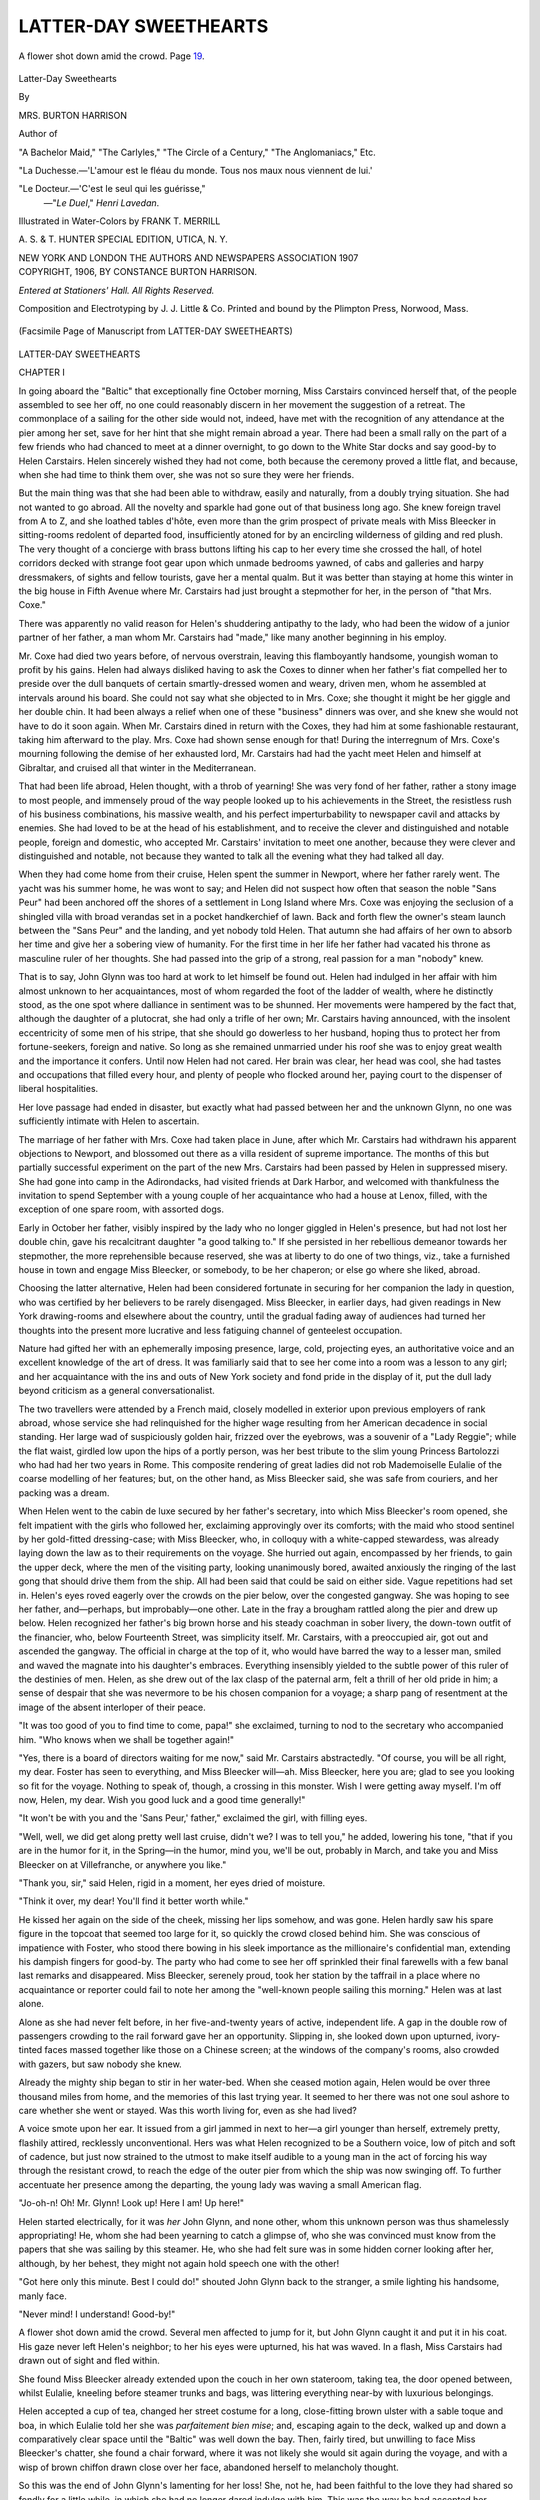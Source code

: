 .. -*- encoding: utf-8 -*-

.. meta::
   :PG.Id: 49494
   :PG.Title: Latter-Day Sweethearts
   :PG.Released: 2015-07-19
   :PG.Rights: Public Domain
   :PG.Producer: Al Haines
   :DC.Creator: Mrs. Burton Harrison
   :MARCREL.ill: Frank \T. Merrill
   :DC.Title: Latter-Day Sweethearts
   :DC.Language: en
   :DC.Created: 1906
   :coverpage: images/img-cover.jpg

======================
LATTER-DAY SWEETHEARTS
======================

.. clearpage::

.. pgheader::

.. container:: frontispiece

   .. vspace:: 4

   .. _`A flower shot down amid the crowd.  Page 19.`:

   .. figure:: images/img-front.jpg
      :figclass: white-space-pre-line
      :align: center
      :alt: A flower shot down amid the crowd.  Page 19.

      A flower shot down amid the crowd.  Page `19`_.

   .. vspace:: 4

.. container:: titlepage center white-space-pre-line

   .. class:: xx-large bold

      Latter-Day Sweethearts

   .. vspace:: 2

   .. class:: medium

      By

   .. class:: large bold

      MRS. BURTON HARRISON

   .. class:: small

      Author of

   .. class:: medium

      "A Bachelor Maid,"
      "The Carlyles," "The Circle of a Century,"
      "The Anglomaniacs," Etc.

   .. vspace:: 2

   .. class:: small

      "La Duchesse.—'L'amour est le fléau du monde.  Tous
      nos maux nous viennent de lui.'

   .. class:: small

      "Le Docteur.—'C'est le seul qui les guérisse,"
                          —"*Le Duel*," *Henri Lavedan*.

   .. vspace:: 2

   .. class:: medium

      Illustrated in Water-Colors by FRANK \T. MERRILL

   .. vspace:: 2

   .. class:: medium

      \A. \S. & \T. HUNTER
      SPECIAL EDITION,
      UTICA, \N. \Y.

   .. vspace:: 2

   .. class:: medium

      NEW YORK AND LONDON
      THE AUTHORS AND NEWSPAPERS ASSOCIATION
      1907

   .. vspace:: 4

.. container:: verso center white-space-pre-line

   .. class:: small

      COPYRIGHT, 1906, BY
      CONSTANCE BURTON HARRISON.

   .. class:: small

      *Entered at Stationers' Hall.*
      *All Rights Reserved.*

   .. vspace:: 3

   .. class:: small

      Composition and Electrotyping by
      \J. \J. Little & Co.
      Printed and bound by the
      Plimpton Press, Norwood, Mass.

   .. vspace:: 4

.. container:: plainpage

   .. _`(Facsimile Page of Manuscript from LATTER-DAY SWEETHEARTS)`:

   .. figure:: images/img-facs.jpg
      :figclass: white-space-pre-line
      :align: center
      :alt: (Facsimile Page of Manuscript from LATTER-DAY SWEETHEARTS)

      (Facsimile Page of Manuscript from LATTER-DAY SWEETHEARTS)

   .. vspace:: 4

.. _`CHAPTER I`:

.. class:: center x-large bold white-space-pre-line

   LATTER-DAY
   SWEETHEARTS

.. vspace:: 3

.. class:: center large bold

   CHAPTER I

.. vspace:: 2

In going aboard the "Baltic" that exceptionally
fine October morning, Miss Carstairs
convinced herself that, of the people assembled
to see her off, no one could reasonably discern
in her movement the suggestion of a retreat.
The commonplace of a sailing for the other
side would not, indeed, have met with the
recognition of any attendance at the pier
among her set, save for her hint that she
might remain abroad a year.  There had been
a small rally on the part of a few friends
who had chanced to meet at a dinner
overnight, to go down to the White Star docks
and say good-by to Helen Carstairs.  Helen
sincerely wished they had not come, both
because the ceremony proved a little flat, and
because, when she had time to think them
over, she was not so sure they were her friends.

But the main thing was that she had been
able to withdraw, easily and naturally, from
a doubly trying situation.  She had not wanted
to go abroad.  All the novelty and sparkle
had gone out of that business long ago.  She
knew foreign travel from A to Z, and she
loathed tables d'hôte, even more than the grim
prospect of private meals with Miss Bleecker
in sitting-rooms redolent of departed food,
insufficiently atoned for by an encircling
wilderness of gilding and red plush.  The very
thought of a concierge with brass buttons
lifting his cap to her every time she crossed
the hall, of hotel corridors decked with
strange foot gear upon which unmade
bedrooms yawned, of cabs and galleries and
harpy dressmakers, of sights and fellow
tourists, gave her a mental qualm.  But it was
better than staying at home this winter in the
big house in Fifth Avenue where Mr. Carstairs
had just brought a stepmother for her,
in the person of "that Mrs. Coxe."

There was apparently no valid reason for
Helen's shuddering antipathy to the lady,
who had been the widow of a junior partner
of her father, a man whom Mr. Carstairs had
"made," like many another beginning in his
employ.

Mr. Coxe had died two years before, of
nervous overstrain, leaving this flamboyantly
handsome, youngish woman to profit by
his gains.  Helen had always disliked having
to ask the Coxes to dinner when her father's
fiat compelled her to preside over the dull
banquets of certain smartly-dressed women
and weary, driven men, whom he assembled
at intervals around his board.  She could not
say what she objected to in Mrs. Coxe; she
thought it might be her giggle and her double
chin.  It had been always a relief when one
of these "business" dinners was over, and
she knew she would not have to do it soon
again.  When Mr. Carstairs dined in return
with the Coxes, they had him at some
fashionable restaurant, taking him afterward to
the play.  Mrs. Coxe had shown sense enough
for that!  During the interregnum of
Mrs. Coxe's mourning following the demise of her
exhausted lord, Mr. Carstairs had had the
yacht meet Helen and himself at Gibraltar,
and cruised all that winter in the Mediterranean.

That had been life abroad, Helen thought,
with a throb of yearning!  She was very fond
of her father, rather a stony image to most
people, and immensely proud of the way
people looked up to his achievements in the
Street, the resistless rush of his business
combinations, his massive wealth, and his
perfect imperturbability to newspaper cavil
and attacks by enemies.  She had loved to be
at the head of his establishment, and to
receive the clever and distinguished and
notable people, foreign and domestic, who
accepted Mr. Carstairs' invitation to meet one
another, because they were clever and
distinguished and notable, not because they wanted
to talk all the evening what they had talked
all day.

When they had come home from their
cruise, Helen spent the summer in Newport,
where her father rarely went.  The yacht was
his summer home, he was wont to say; and
Helen did not suspect how often that season
the noble "Sans Peur" had been anchored
off the shores of a settlement in Long Island
where Mrs. Coxe was enjoying the seclusion
of a shingled villa with broad verandas set in
a pocket handkerchief of lawn.  Back and
forth flew the owner's steam launch between
the "Sans Peur" and the landing, and yet
nobody told Helen.  That autumn she had
affairs of her own to absorb her time and
give her a sobering view of humanity.  For
the first time in her life her father had
vacated his throne as masculine ruler of her
thoughts.  She had passed into the grip of
a strong, real passion for a man "nobody"
knew.

That is to say, John Glynn was too hard
at work to let himself be found out.  Helen
had indulged in her affair with him almost
unknown to her acquaintances, most of
whom regarded the foot of the ladder of
wealth, where he distinctly stood, as the one
spot where dalliance in sentiment was to be
shunned.  Her movements were hampered by
the fact that, although the daughter of a
plutocrat, she had only a trifle of her own;
Mr. Carstairs having announced, with the insolent
eccentricity of some men of his stripe, that
she should go dowerless to her husband,
hoping thus to protect her from fortune-seekers,
foreign and native.  So long as she remained
unmarried under his roof she was to enjoy
great wealth and the importance it confers.
Until now Helen had not cared.  Her brain
was clear, her head was cool, she had tastes
and occupations that filled every hour, and
plenty of people who flocked around her,
paying court to the dispenser of liberal
hospitalities.

Her love passage had ended in disaster, but
exactly what had passed between her and the
unknown Glynn, no one was sufficiently
intimate with Helen to ascertain.

The marriage of her father with Mrs. Coxe
had taken place in June, after which
Mr. Carstairs had withdrawn his apparent
objections to Newport, and blossomed out there
as a villa resident of supreme importance.
The months of this but partially successful
experiment on the part of the new Mrs. Carstairs
had been passed by Helen in suppressed
misery.  She had gone into camp in
the Adirondacks, had visited friends at Dark
Harbor, and welcomed with thankfulness the
invitation to spend September with a young
couple of her acquaintance who had a house
at Lenox, filled, with the exception of one
spare room, with assorted dogs.

Early in October her father, visibly
inspired by the lady who no longer giggled in
Helen's presence, but had not lost her double
chin, gave his recalcitrant daughter "a good
talking to."  If she persisted in her
rebellious demeanor towards her stepmother, the
more reprehensible because reserved, she was
at liberty to do one of two things, viz., take
a furnished house in town and engage Miss
Bleecker, or somebody, to be her chaperon;
or else go where she liked, abroad.

Choosing the latter alternative, Helen had
been considered fortunate in securing for her
companion the lady in question, who was
certified by her believers to be rarely disengaged.
Miss Bleecker, in earlier days, had given
readings in New York drawing-rooms and
elsewhere about the country, until the
gradual fading away of audiences had turned her
thoughts into the present more lucrative and
less fatiguing channel of genteelest occupation.

Nature had gifted her with an ephemerally
imposing presence, large, cold, projecting
eyes, an authoritative voice and an excellent
knowledge of the art of dress.  It was
familiarly said that to see her come into a room
was a lesson to any girl; and her acquaintance
with the ins and outs of New York society
and fond pride in the display of it, put
the dull lady beyond criticism as a general
conversationalist.

The two travellers were attended by a
French maid, closely modelled in exterior
upon previous employers of rank abroad,
whose service she had relinquished for the
higher wage resulting from her American
decadence in social standing.  Her large wad
of suspiciously golden hair, frizzed over the
eyebrows, was a souvenir of a "Lady Reggie";
while the flat waist, girdled low upon
the hips of a portly person, was her best
tribute to the slim young Princess Bartolozzi
who had had her two years in Rome.  This
composite rendering of great ladies did not
rob Mademoiselle Eulalie of the coarse
modelling of her features; but, on the other hand,
as Miss Bleecker said, she was safe from
couriers, and her packing was a dream.

When Helen went to the cabin de luxe
secured by her father's secretary, into which
Miss Bleecker's room opened, she felt
impatient with the girls who followed her,
exclaiming approvingly over its comforts; with
the maid who stood sentinel by her gold-fitted
dressing-case; with Miss Bleecker, who, in
colloquy with a white-capped stewardess, was
already laying down the law as to their
requirements on the voyage.  She hurried out
again, encompassed by her friends, to gain
the upper deck, where the men of the visiting
party, looking unanimously bored, awaited
anxiously the ringing of the last gong that
should drive them from the ship.  All had
been said that could be said on either side.
Vague repetitions had set in.  Helen's eyes
roved eagerly over the crowds on the pier
below, over the congested gangway.  She was
hoping to see her father, and—perhaps, but
improbably—one other.  Late in the fray a
brougham rattled along the pier and drew up
below.  Helen recognized her father's big
brown horse and his steady coachman in
sober livery, the down-town outfit of the
financier, who, below Fourteenth Street, was
simplicity itself.  Mr. Carstairs, with a
preoccupied air, got out and ascended the
gangway.  The official in charge at the top of it,
who would have barred the way to a lesser
man, smiled and waved the magnate into his
daughter's embraces.  Everything insensibly
yielded to the subtle power of this ruler of
the destinies of men.  Helen, as she drew out
of the lax clasp of the paternal arm, felt a
thrill of her old pride in him; a sense of
despair that she was nevermore to be his chosen
companion for a voyage; a sharp pang of
resentment at the image of the absent
interloper of their peace.

"It was too good of you to find time to
come, papa!" she exclaimed, turning to nod
to the secretary who accompanied him.
"Who knows when we shall be together again!"

"Yes, there is a board of directors waiting
for me now," said Mr. Carstairs abstractedly.
"Of course, you will be all right, my dear.
Foster has seen to everything, and Miss
Bleecker will—ah.  Miss Bleecker, here you
are; glad to see you looking so fit for the
voyage.  Nothing to speak of, though, a
crossing in this monster.  Wish I were getting
away myself.  I'm off now, Helen, my dear.
Wish you good luck and a good time generally!"

"It won't be with you and the 'Sans Peur,'
father," exclaimed the girl, with filling eyes.

"Well, well, we did get along pretty well
last cruise, didn't we?  I was to tell you," he
added, lowering his tone, "that if you are in
the humor for it, in the Spring—in the humor,
mind you, we'll be out, probably in March,
and take you and Miss Bleecker on at
Villefranche, or anywhere you like."

"Thank you, sir," said Helen, rigid in a
moment, her eyes dried of moisture.

"Think it over, my dear!  You'll find it
better worth while."

He kissed her again on the side of the cheek,
missing her lips somehow, and was gone.
Helen hardly saw his spare figure in the
topcoat that seemed too large for it, so quickly
the crowd closed behind him.  She was
conscious of impatience with Foster, who stood
there bowing in his sleek importance as the
millionaire's confidential man, extending his
dampish fingers for good-by.  The party who
had come to see her off sprinkled their final
farewells with a few banal last remarks and
disappeared.  Miss Bleecker, serenely proud,
took her station by the taffrail in a place
where no acquaintance or reporter could fail
to note her among the "well-known people
sailing this morning."  Helen was at last
alone.

Alone as she had never felt before, in her
five-and-twenty years of active, independent
life.  A gap in the double row of passengers
crowding to the rail forward gave her an
opportunity.  Slipping in, she looked down
upon upturned, ivory-tinted faces massed
together like those on a Chinese screen; at the
windows of the company's rooms, also crowded
with gazers, but saw nobody she knew.

Already the mighty ship began to stir in
her water-bed.  When she ceased motion
again, Helen would be over three thousand
miles from home, and the memories of this
last trying year.  It seemed to her there was
not one soul ashore to care whether she went
or stayed.  Was this worth living for, even
as she had lived?

A voice smote upon her ear.  It issued
from a girl jammed in next to her—a girl
younger than herself, extremely pretty,
flashily attired, recklessly unconventional.  Hers
was what Helen recognized to be a Southern
voice, low of pitch and soft of cadence, but
just now strained to the utmost to make itself
audible to a young man in the act of forcing
his way through the resistant crowd, to reach
the edge of the outer pier from which the
ship was now swinging off.  To further
accentuate her presence among the departing,
the young lady was waving a small American
flag.

"Jo-oh-n!  Oh!  Mr. Glynn!  Look up!
Here I am!  Up here!"

Helen started electrically, for it was *her*
John Glynn, and none other, whom this
unknown person was thus shamelessly
appropriating!  He, whom she had been yearning
to catch a glimpse of, who she was convinced
must know from the papers that she was
sailing by this steamer.  He, who she had felt
sure was in some hidden corner looking after
her, although, by her behest, they might not
again hold speech one with the other!

"Got here only this minute.  Best I could
do!" shouted John Glynn back to the stranger,
a smile lighting his handsome, manly face.

"Never mind!  I understand!  Good-by!"

.. _`19`:

A flower shot down amid the crowd.  Several
men affected to jump for it, but John
Glynn caught it and put it in his coat.  His
gaze never left Helen's neighbor; to her his
eyes were upturned, his hat was waved.  In
a flash, Miss Carstairs had drawn out of sight
and fled within.

She found Miss Bleecker already extended
upon the couch in her own stateroom, taking
tea, the door opened between, whilst Eulalie,
kneeling before steamer trunks and bags,
was littering everything near-by with
luxurious belongings.

Helen accepted a cup of tea, changed her
street costume for a long, close-fitting brown
ulster with a sable toque and boa, in which
Eulalie told her she was *parfaitement bien
mise*; and, escaping again to the deck, walked
up and down a comparatively clear space
until the "Baltic" was well down the bay.
Then, fairly tired, but unwilling to face Miss
Bleecker's chatter, she found a chair
forward, where it was not likely she would sit
again during the voyage, and with a wisp of
brown chiffon drawn close over her face,
abandoned herself to melancholy thought.

So this was the end of John Glynn's
lamenting for her loss!  She, not he, had been
faithful to the love they had shared so fondly
for a little while, in which she had no longer
dared indulge with him.  This was the way
he had accepted her decision that they must
try to forget each other, finally.

During the one week of their secret
engagement she had felt immeasurable
happiness.  But every moment of closer, contact
with her young love, a boy in world's
knowledge beside herself, though of her own age
in actual years, convinced her of the fatal
mistake she had made in believing she could
give up her present life for him, and clog his
career by an early marriage.  So she had
broken the bond ruthlessly, and her father
had never known of its existence.  And his
consolation so quickly found!  Helen's lip
curled disdainfully.  Some girl he had met
in his boarding-house; the kind of thing he
had been accustomed to before Miss Carstairs
treated her jaded taste to his virile
freshness and charming looks, his masterful
reliance upon himself, his willingness to take
her, poor or rich!  The type of girl she had
seen in the tumultuous moment beside the
rail was puzzling.  Not a lady, according to
her artificialized standard, but having the
frank assurance and belief in herself that had
attracted Helen to John Glynn, with a
something of good breeding underneath.  Cheaply
dressed, cheap mannered, perhaps, ignorant
of what Miss Carstairs considered elemental
necessities of training, but never vulgar.

But whatever the rival, the hurt was that
Glynn cared for Helen no more, while she
cared just the same.  What a fool she had
been to believe that masculine fidelity
survives the blows of fate!

Masked in her brown veil, Helen sat in her
corner, turning this bitter morsel upon her
tongue, her eyes vaguely resting upon the
passing show of passengers as they came
straying up on deck to make the best of
a fine afternoon while getting out to sea.
Impatiently casting aside her unwelcome
thoughts, she tried to interest herself in these
people, to speculate upon their identity,
purpose, and personality, with the usual rather
poor returns, since a ship's company
assembled at first view has always the most
depressing influence upon the looker-on.
Beside her, upon one of the rare seats of a liner
that belong to nobody, she espied a shabby
little man, in an overcoat like a faded leaf,
drop down furtively, then seeing no one
inclined to disturb him, relax his muscles and,
taking off an ancient, wide-brimmed felt hat,
look about him with a beaming smile,
prepared for full enjoyment of the hour and
scene.

Something in the artless buoyancy of his
manner, his meek acceptance of a modest
place in life, his indifference to the
considerations that oftenest vexed the souls of Miss
Carstairs' acquaintances upon making any
sort of public appearance before their
fellow-beings, struck her with an approach to
approval.  Her glance toward him was met in
the same spirit of prompt return that follows
patting upon the head a friendly dog.

"Beautiful weather we're having to go out
in, ma'am," he said.  "I'm kind of glad to
settle down in this quiet corner 'n see the last
o' my native land.  I reckoned I was in no
one's way occupying this little bench a bit.
Because, you see, I've walked and walked,
inspecting the White Star leviathan, everywhere
they'd let me set a foot, till I'm about
worn out.  Talk about 'seeing New York
City'!  It's not a patch on this ship for
making a man feel his lower limbs, if you'll
excuse the expression before a lady.  Why,
she's a wonder, ma'am, a marvel, and there's
literally no end to her.  I find myself saying
at intervals, 'Thank God, I've lived to cross
the Atlantic Ocean, and what's more, to cross
it in a floating Waldorf-Astoria,' for so it
looks to me!"

"You are fond of the water, then?" said
Helen, surprised at her own affability, but
on the whole too wretched to care for risks.

"Well, ma'am, I've, so to say, some little
experience.  I resided formerly in Norfolk,
Virginia, and went round to Baltimo,
Maryland, on several trips by sea.  Know
Baltimo, ma'am?  Can't exactly compare it to
New York, I reckon, but still it's a fine city.
Celebrated for its monuments, canvasbacks,
and pretty girls, the saying used to be.
Worn't dead stuck on canvasbacks myself,
though; got overfed with them on my
father's plantation when I was a lad, preferred
bacon and greens any day in the year.  But
I'll give in to the praise of Baltimo women
to my last breath.  Married one of 'em, in
fact, an' if God ever sent an angel into a
man's life, 'twas she."

Miss Carstairs, to her surprise, detected
simultaneously with a tender adoring look
coming upon his withered face, a suspicion
of moisture in her interlocutor's eyes.  She
sat up, felt that here was something so out of
the way as to verge upon impropriety, made
a movement to depart, and finally concluded
to remain where she was.

"Yes, ma'am, she was too good for me, or
any man.  Born among the best, as the
saying is, and I, one of the small potatoes in the
heap.  'Tisn't any wonder I should be thinking
of her to-day, the way she wanted all her
life to go to Europe and never dreamed of
managing to get there."

"I hope this thought won't spoil your own
pleasure in the journey," Helen said,
embarrassed to find an answer.

"Oh! no, ma'am, no chance of that.  Why,
she's been with me in spirit ever since we
parted, ten years ago, an' I always feel as if
she was sharing things.  She'd need a good
deal to make up to her for the hardships she
had with me.  You see, I was first leftenant
of infantry, just come out o' the war, 'n 'bout
as bare o' money as when I came into the
world, I reckon, when I met her first off in
Baltimo, where I was lookin' for a job.  I
was bred up as a drug clerk, and so was glad
to take a place in a poor little store, 'n we
began life together in one room of a
boarding-house, 'n a hall bedroom at that!  She,
mind you, was a general's daughter of the
real old Maryland first chop stock, but as
poor as me.  After her father was killed at
Gettysburg, you see, her mother went to
pickling for a living, 'n 'twas hard work, with
two other daughters on her hands, neither
one o' them likely to marry much, being the
kind the Lord makes homely for reasons of
His own.  My wife, now, was a beauty, no
mistaking her!  I never understood how she
came to take up with me, 'n when I asked her
why, she said she was just tired o' pickles,
anyway!  That was only her fun, ma'am; we
had to have a little, to make the wheels go
round.  Please excuse me for taking the
liberty of talking so sociably.  We Southerners
have that way, I reckon, and, besides, it
seemed like my heart was so full of wife
to-day, I had to say something to somebody, or
break a trace."

Miss Carstairs hesitated, then gave way to
an unusual impulse, arising as she spoke.

"I must thank you, rather, for having
reminded me that all men don't forget.  I am
sure you deserved all the happiness you had
with her, and I hope there is a great deal of it
still left in life for you."

"Well, now, ma'am, that's beautifully
said.  But I won't let you go without
knowing that, though I've come to it by a long,
hard way, my luck has turned at last, and the
only trouble is that she's not here to share it.
The long years after we moved south to
Alabama (where I'd an opening, and after a
while set up for myself), when wife toiled
and moiled for me—when we lost all the
children that were born to us, but the last
one—how she used to sit in the evenings and read
about English cathedrals and Stonehenge,
and the like!  She didn't seem to care so
much about visiting Italy and Paris and the
Riviera, but Switzerland tickled her awfully.
She had a picture of Mont Blanc on top of
a work-box.  When I think how cheap the
post cards are in these days, I do wish wife
could have had a lot to paste in an album
that she kept.  She always said I was to take
daughter, if we ever got money enough for
two to cross on, and that she would stay at
home.  And now, the money's come, enough
for all of us, and I'm taking daughter, just
as she said, and we're to see England and
she isn't!  I tell you, ma'am, things are
sorted out unevenly by our good Lord!"

Miss Carstairs carried into her cabin the
wistfulness of the gentle old face, the
irresistible conviction of his honesty.  What, in
the beginning, had tempted her to mock, now
laid forcible hold of her better nature, and
impelled her to gentler thoughts.

A sharp awakening was the rencounter
with Miss Bleecker's apprehensions as to
where she should sit at table, and the
effervescence of that lady's regrets that the
parties with whom she had counted upon being
included, were all "made up."  Helen
recalled previous voyages under the ægis of her
distinguished father, where their table was
the one most desired by social pretenders,
with its *plats* and wines served from his
private stores, its aura of plutocratic
exclusiveness in which revolved obsequious
stewards!  She winced at thought of glory
fled, but while Miss Bleecker enlarged upon
the neglect of the secretary, Foster, in not
having arranged this matter for them,
reflected bitterly that Foster, trimming his
sails to the wind of Fortune, was now the
devotée of the new Mrs. Carstairs' whims,
and unless especially ordered so to do, would
be likely to make no effort for the rebellious
stepdaughter's advancement.

Affecting indifference to the detail in
question, she found herself at dinner assigned to
a small table in one corner of the saloon, of
which five of the nine seats were already
filled, when Miss Bleecker, sparkling
intermittently in jet, sailed ahead of her charge,
and motioned Helen into place beside her.  A
steward, who had identified the ladies, came
hurrying to overtake them, and express his
hope that Miss Carstairs would be satisfied
with his selection for her, assuring her, in a
whisper, that he had taken every care that
she should have only the "best" people as
her comrades.

Helen, who had not yet sat down, smiled at
the reassuring promise.  The whisper,
overheard by two of the gentlemen unfolding
their napkins opposite, produced an answering
smile.  Impossible to resist a voucher so
bestowed!  Simultaneously the two men arose
and stood till Miss Carstairs had taken her
revolving chair and was safely installed
beside her chaperon.  The table was now
complete, save for the seat at the end and that
at its right adjoining Helen's.

Soup had hardly been placed before them
when the intended occupants of the vacant
places resolved themselves into a couple, at
sight of whom a cold tremor passed into Miss
Carstairs' limbs—for they were none other
than the mild little man with whom she had
been talking on the deck, and the girl who
had thrown John Glynn a flower!

The old fellow had made scant preparation
for the ceremonial meal of the day on
shipboard.  His kind face shone with soap and
water, while a thin lock of gray hair was
laboriously trained by the same medium over
his bald crown.  His mustard-colored
"tourist suit" of tweed, the red tie and rumpled
cheviot shirt, might, indeed, have served a
noble earl upon his travels through an
American drawing-room; but whatever the
appearance of her sire, it was at once lost to
sight in the radiant prettiness and extraordinary
self-possession of the girl who accompanied him.

A goddess of liberty in height, with the
complexion of a pink-and-white balsam flower,
and rippled hair of gold worn parted in the
middle and extending outward in exaggerated
wings; her admirable young form was
attired in cheap China silk of an azure tint
incorporating transparencies of white lace
that revealed a dazzling neck and arms.
Decked with profuse jewelry of the
inexpensive sort, she stood for a moment where
the rest of the company could fully profit
by the apparition before it went into eclipse
in her allotted seat!

The attention of their table, hitherto
indirectly converging upon the fine lines and
*pâte tendre* coloring of Miss Carstairs, now
shifted its focus to a point not to be
forsaken for the remainder of the voyage (an
example promptly to be followed by the rest
of the passengers, the officers and personnel
of the big ship in general).  The newcomer
possessed, in spite of her extreme youth, the
manner of some histrionic star who has the
conscience of her calling in producing
effects not to be forfeited by a moment's
neglect of opportunity.  Her present entrance
had the full effect of a sweep down to the
footlights, to pause with one hand upon the
desk from which the heroine is wont to dash
off her little notes to the leading man, whilst
reading them aloud to the audience.

But withal, so childlike were her contours,
so joyous her appeal for notice, one felt that
her vanity might still be the innocent belief
of a little girl secure of her own interestingness
to the public, when she comes into a
roomful of her mother's guests.

All eyes following her movements, the
stranger surveyed the saloon briefly, and
spoke to her companion with good-humored
authority.

"Just what I told you, Dad.  The older
gentlemen all sit in the end seats, and that's
the place for you."

"Now, Posey, child," came in audible
rejoinder, "none of your nonsense, but just
do as I said, and take the end yourself.
Nobody wants to see an old fossil like me put
forward when they can get a nice young lady
to look at.  Sit down, right away, and I'll
just slip in beside this lady.  Why, ma'am,"
he added, interrupting himself with a face
of glad recognition in identifying Miss Carstairs,
"if it ain't you, and I'm real pleased
to meet up with you again!  A needle in a
haystack, I was thinking myself among all
these strange folk.  And you'll be such prime
company for Posey, here.  Let me make you
acquainted with my daughter, Miss Pamela
Winstanley, of Alison's Cross Roads, Alabama."

Miss Carstairs inclined her head toward
the beaming newcomer, and almost immediately
turned to close converse in an undertone
with Miss Bleecker, who was herself
occupied in digesting unpleasant first impressions.

For, after fortifying herself with soup,
and ordering a whiskey and soda for digestion's
sake, the chaperon had sent her eagle
glance around the board with this result:

Of the five gentlemen installed before their
arrival, two were mentally labelled,
"Hopeless, old, grumpy, no doubt, of no possible
use to us."  Another, "A mere larky boy,
not knowing him, must keep him down,"
and the pair who had arisen and stood at
their approach, "An Englishman, badly
bored, good figure, eyes and teeth, has been,
or is, in the army; the Frenchman with him,
rather like Mephistopheles, might be amusing,
but will, of course, be sea-sick all the way
over.  A poor lot, and just wait till I get at
that head steward and find out what he means
by it!"





.. vspace:: 4

.. _`CHAPTER II`:

.. class:: center large bold

   CHAPTER II

.. vspace:: 2

"My dear Helen, I really may as well tell
you at once, that I don't like your walking
alone, in the dark, down on that lower deck
that looks steeragy, where there are no chairs,
and the men go to smoke after dinner."

"Do they?  I hadn't noticed," said Helen,
indifferently.

She had come into their rooms with a
brighter look upon her face, born of the
delicious swoop of salt air upon it, and the
sound of that churning music of the waves
with which the sea rewards the good ship
when she takes her ocean crests easily and
settles down to her grand Atlantic stride.

"I lost you, after dinner, when I was
sitting on the boat deck with Mrs. Vereker,
hearing all about her daughter's divorce and
her son's appendicitis.  No wonder the poor
woman goes abroad for a change.  And,
really, I'm glad, after all, we are not with
them at table, since she can talk of nothing
else, and much as one may feel for a friend's
troubles, it is nicer to hear a little about other
people's, too!  I was telling Mrs. Vereker—though,
dear me, she hardly lets one speak—how
dreadfully they had served us about
the people they put us with, and, my dear,
what do you think?  It never does to judge
by first appearances at sea, for as it turns
out, Mr. Vereker—who is that kind of a
fussing, Miss Nancyish man, and loves to study
the passenger list—has discovered that every
soul at our table, except those dreadful
Southerners, has a title!  The one with
glasses, who speaks such funny English, is
a German Graf, of a family of fabulous
antiquity, who has been to Washington to see
his ambassador about sending one of his sons
to learn agriculture in America.  The one
who gobbles so, and complains of the draught
on his back, and had the port shut, is Prince
Zourikoff, a Russian savant, who has written
a book called 'Études sur la cause de la
décadence des peuples.'  The saucy boy who
went in for a flirtation with that Winstanley
girl, is Mr. Vane, a son of Lord Kennington,
whom they sent to Canada for a year to get
him out of mischief at home.  The really
interesting person is—who do you
suppose?—the man opposite you, Lord Clandonald,
whose story was in all the newspapers a year
ago.  His wife, a beautiful Miss Darien,
behaved scandalously, yet was so clever in
tricking everybody, it was hard to get the
divorce.  But he got rid of her at last, and
then went around the world.  Doesn't look
like a man of that sort, does he?  Rather shy,
I should say, and hold-off, but a splendid
figure.  The Frenchman is actually the famous
Mariol, whose books are my delight, though
he's a wretch the way he writes about women.
He's Clandonald's great chum, and they have
been travelling together."

Helen's face had lighted.

"I know only one or two books of Mariol's—essays
principally, but they are perfect of
their kind——"

"I advise you to keep to the essays," said
Miss Bleecker, dryly.  "He has an enormous
reputation in the literary world, and one likes
to meet them, now and again, if they are not
frumps."

"And provided he is not sea-sick," said
Helen, smiling.

"In this boat, in an ordinary sea, there'll
be no excuse for it.  Why, one hardly knows
we are moving.  To return to Clandonald,
don't you think people one reads about and
hears about are always disappointing?  I
don't say there was anything wrong attributed
to *him*; they said he was rather Quixotic
in his treatment of the worthless creature,
who had to give up his name and go under.
But he is so much like other people.  Nothing
to show he was in such a notorious divorce
suit—Helen, what are you smiling at?"

"The thrilling thought that I had M. de
Mariol to mix my salad dressing," replied
Miss Carstairs.

"Was it good?  I am always careful the
first day out.  Oh!  I must tell you about those
queer Dicks, the Southerners.  It seems that
Lord and Lady Channel Fleet came on board
at the last minute, and took quite an ordinary
room—that heavy-looking red-faced man and
the dowdy woman in big turquoise earrings,
who sat at the captain's table—they had to
have those two seats, so the Winstanleys
were transferred to us.  If we had only
secured the Channel Fleets, we should have
been so complete!  Perhaps they and
Clandonald don't speak, though, and the captain
found it out, or the purser, who always hears
all the gossip.  At any rate, we've got to put
up with the Winstanleys, and I'll give you
my frank opinion, Helen, that before this
voyage is over we'll have cause to rue the day
when we laid eyes on them.  The old man is
simply too absurd.  Treats her as if she were
a princess and he her courier.  How you
could stand his babbling in your ear, I can't
imagine.  But she! she!  The worst
specimen of the travelling American who makes
one blush for one's country when abroad."

"One must own to her good looks," Helen
interpolated bravely.

Miss Bleecker snorted.

"My dear, that is unworthy of you.  A
Twenty-third Street shop-girl would be
ashamed to do her hair like that; and her
frock—bought in stock, and fitted in half a
day, probably.  But even that doesn't count
beside her phenomenal assurance and
self-conceit.  Fancy now, her addressing a
remark to me, before I had spoken to her.  I
never heard such a string of words from a
young person in my life, and to take it upon
her to entertain the whole table!  It really
silenced me.  One comfort is that everybody
will put her down as I did, and sooner or
later she'll be left severely to herself."

"I noticed that Lord Clandonald and
M. de Mariol seemed much amused, and the
others couldn't keep their eyes from her," said
truthful Helen, who had her own cause for
blank wonderment at the further development
of John Glynn's acquaintances.

"Oh! that is the provoking part of men,"
answered Miss Bleecker, tossing her head;
"give them a pretty face and a forward
manner, and they'll pretend to be entertained.
I'm very sorry, Helen, but if that
girl doesn't take my hint and tone down a
great deal, I shall be under the necessity of
making a complaint about our seats.  It isn't
possible the line wouldn't wish to place your
father's daughter at least *respectably* at table.
These Winstanleys are, in my opinion, most
suspicious people, and I have asked
Mr. Vereker to make very particular inquiries
and find out if I am not right.  He says that
when she came into the saloon, every neck
on our side was stretched looking after her,
and he quite agrees with me—no, Mrs. Vereker
agreed with me, her husband was weak
enough to say what were the odds when a
girl is so deuced pretty—that there must be
something wrong."

The latter part of Miss Bleecker's monologue
was spoken to space, since Miss Carstairs,
melting away into her own room, had
closed the door between them.

Helen found Mlle. Eulalie sitting on the
foot of the cane settee, comfortably warming
her toes at a small apparatus of shining brass,
which, with its red lamp inside, presented a
fair semblance of the forsaken fires of home.
Upon the bed lay her own satin quilt, her own
pillows of embroidered linen were prepared
invitingly, her peignoir billowed across the
couch.  Upon every side gleamed and glittered
the little objects of cut-glass, tortoise-shell
and gold which she had heaped in the
balance against John Glynn's love, along
with a hundred other manifestations of the
outward and visible signs of a solvent
existence.  To-night she was strangely repelled by
them.  She made a motion to go out again
into the half darkness of that same deserted
lower deck, where she could walk to the rush
of the wind and the inspiriting swish of the
water.  She wanted to be alone with her
thoughts, to bid a last good-by to the love she
had known for a little happy while.  Then
the image of Miss Posey Winstanley, with
her assured smile and undaunted self-satisfaction,
came to her with a new shock, and,
turning back, she let Eulalie take off her
dress and brush her hair, surrendering
herself inertly to the warmth and perfume of
materialism, and trying to think she was better so.

Far into the night Helen lay, physically at
rest, inhaling the pure air from her open
window, feeling the gentle uplift of the sea
as the huge bulk of the ship faintly answered
to its impulse, listening to the bells challenging
one another from afar, but she could not
sleep.  Tirelessly her memory went over
every incident of her acquaintanceship with
Glynn, and of the virtual break with her
father since the terrible substitution of the
woman she suspected into her old place at
home.  To the last she had kept a brave
front, and no one should ever know what
this past year had cost her.  She was
leaving America, without temptation to return.
The secret glimmering hope that had kept
alight within her, that some day John Glynn
and she might come together again, was now
finally extinguished.  It was as if a new era
of life were opening, and the question was,
how best should she shape it?

For the twentieth time Miss Carstairs had
come around to the knottiest problem of all
those that kept her wakeful in her giant
cradle of the sea.  She was wondering how
duty and dignity might combine to inspire
her action toward her successor in Glynn's
affections.  Her chief apprehension
regarding Pamela Winstanley, was that John
Glynn should have made her ever so little
aware of that prior bond.  A cold terror had
possessed her at thought of the exuberant
creature sharing or even suspecting her sacred
secret.  But in the girl's helter-skelter
attempts at speech with every one at table,
she had given no hint that she had previously
heard of Miss Carstairs.  Helen could only
hope that Glynn's name would never come up
between them.  And, at this point, a soft,
swabbing sound and the tread of muffled feet
upon the deck beneath her window, gave notice
that the sailors were at their early morning
tasks.  The weird, self-pitying note of the
parrot in a cabin hard by seemed to grow
fainter and more dreamlike.  Turning wearily
upon her pillows, she let sleep take her into
its merciful embrace.

.. vspace:: 2

"Certainly, Mariol, you have found your
American types ready to hand upon this
voyage," Lord Clandonald was saying, as the
two men walked up and down with their
cigars upon the deck decried by Miss
Carstairs' chaperon.  "The most obvious one is,
of course, the astonishing young person who
aroused us from the spiritual lethargy of a
first meal at sea, when one is always on guard
not to be too accessible."

"She is like one of those Eastern shops,
where everything is in the window," Mariol
answered.  "But adorably fresh and naïve
and pretty.  No other continent could
produce her than the wide and liberal one we
are just quitting."

"Might we but keep her to ourselves!"
said Clandonald, mockingly.  "But I foresee
that she will be the wonder and the joy
of the entire ship's company on our run over.
And the mild old boy who retires into the
background to give his Wonder every chance!
I rather like the old boy, I think."

"My own taste would be for the young
lady who is protected by Buddha reincarnate,
in the person of the disapproving chaperon.
Her beauty is rarer, more subtle, than the
other's; she is clearly of the *fine fleur* of the
American aristocracy of dollars.  I suspect
a Colonial ancestor somewhere, and you
observed that the chaperon did not disdain us
too much, to let fall a hint or two concerning
the custom of splendor in her charge's life.
When they find you out, Clandonald, I'll
wager the sun will promptly shine between
the clouds for you."

"The old woman is in the apologetic stage
for America, and that's enough to give me a
strong disgust for her.  Let them be
anything that's real, and I'm ready to meet
Americans 'hands across the sea.'  But the
ones that affect to decry their nationality, to
convince us that they are of a small,
segregated class that stand on higher ground than
the rest, are abhorrent to me.  Clearly,
Buddha's protégée belongs to that class? and will
not tarry to let us become aware of it."

"Grant that my Mdlle. Hélène—for I don't
know her other name—is both beautiful and
finely bred, and I will abandon you the rest
of her sisterhood.  She is full of an exquisite
intellectuality, but it would not prevent
her loving if her heart were awakened—and
if I am not mistaken, it has already been
awakened.  Imagine a young girl, *chez nous*,
with that expression in her eyes, and yet that
delicate restraint of manner.  I should like
to know the fair Hélène's history."

"That you might dissect her with admirable
grace in a feuilleton that *tout Paris*
would read and applaud—and—forget her
the next hour, in a new enthusiasm."

"Better to possess all the enthusiasms
than none, old chap.  I am really in despair
over your failure to be aroused by the
infinite variety of the diversions offered to you
in this journey of ours that, alas! must end
too soon."

"There is one pleasure that has never
palled on me, and that is the society of my
travelling companion.  You are the ideal one
in many respects, Mariol; but if I could point
out one virtue more than another that
distinguishes you in that character, it is the
letting a man enjoy all his bad humors, his fads,
his follies, if you will, unchecked and
unbridled.  I have sometimes basely suspected
you of sacrificing me in order to make copy
of my infirmities.  But, at any rate, I have
enjoyed blessed liberty, and, whatever the
result, I have profited by the semblance of a
perfect tact and consideration."

"A roundabout way of warning me not
to intrude my advice upon you now.  But
seriously, Clandonald, and at any risk, I
must tell you that you need rousing.  That
past of yours, unsavory as it was through no
fault of yours, has been long enough decently
interred for you to forget it, and to recreate
your life's happiness.  One can't be sore
always, any more than we can love always, or
mourn always.  And you, of all men the one
best fitted to wear the yoke of your staid
British virtues, to serve your country and
your king at home, to be a model landlord,
a husband and a paterfamilias, *comme il y
en a peu*!  For heaven's sake, accept the
blessed opportunity of your present freedom,
and make up for that wretched first mistake.
You aren't happy, you have no ambition, no
purpose, no zest in living.  Get yourself a wife."

"This from Mariol, the scoffer, the
celibate!  My dear fellow, I forgive you your
trespass upon forbidden ground, because I
know you are sincere.  But you forget one
small, important fact.  The person who bore
my name, and her various works of evil, have
so depleted my finances that, had I the
courage, I haven't the wherewithal to hawk my
wares in the marriage mart.  I wonder if
you know what it costs to keep a Lady
Clandonald in the enjoyment of the domestic
atmosphere of which you speak.  I know to
my cost.  Unless she were a beautiful savage,
content to retire with me to one of those isles
of the South Sea poor Louis Stevenson
idealized, I couldn't even give her a season in
town, or a trip to Paris or Homburg, much
less races, and all the bridge a woman needs;
and so there'd be the devil to pay, you see.
If she would set up a bonnet-shop, or a place
for horribly dear frocks, and keep me on the
proceeds—! but otherwise, I'm as poor as a
rat, Mariol, and haven't your resources, or
royalties, remember."

"A small matter, my dear lad, with the
ever-continuing flood of American dollars
pouring from West to East through the
facile clasp of the fair beings by whom we
are presently surrounded.  And you would
not run great risks.  There is this to be said
for them, that American ladies rarely
degenerate into either bores, dupes or pieces
of household machinery: 'Le familier
vulgaire, utile et sans bouquet, comme le vin
qu'on boit avec l'eau.'  They progress with
the epoch and the civilization that claim
them.  Take—as a matter of illustration
merely—either of the two young women who
grace our board."

"As a matter of illustration, merely,"
answered Clandonald, laughing, "I'd prefer
to take the sweet child of nature, combining,
with the vulgarity of a powdered nose, the
eyes of an intelligent cherub recently
short-coated."

"As you please," said Mariol, arching his
brows resignedly.  "My choice for you
would have been the fine-grained daughter
of the Puritans with hair the color of a
hazelnut, the flat, straight back, and resolute
figure gowned by Paquin.  I dare say both
ladies are accessible to what you have to
offer them, or that either would soon fit into
place in the long walk at Beaumanoir, among
those strutting white peacocks against a
background of clipped yews and sun-warmed
ancient brick.  No American girl could resist
that walk and those white peacocks,
Clandonald, take my word for it."

"Then marry one yourself, and I'll let
the place to you for a song."

"I have still to see Tibet," answered the
other, stopping to light a fresh cigar.

Their talk ended in a discussion wide afield
from the subject with which it had begun.
But when Mariol turned in, it was with a
throb of secret satisfaction that he had been
able, in the darkness, and apparently *à
l'improviste*, to wing in the direction of his
friend a shaft he had long held in reserve
for him.

He had been with Clandonald, side by side,
wading through the miserable mire of his
divorce case, and rejoiced when he saw him
rid for ever of the creature who had dragged
him down.  The two men had met first in
South Africa, while Clandonald was lying
ill of enteric, and Mariol, coming upon him
by accident in the course of his own explorations
for observation and adventure at the
seat of war, had nursed him with the gentleness
and devotion of a woman, until he was
out of danger and ready for the voyage home.
During his first convalescence, Clandonald
had received the plainly unwelcome news of
his wife's intended journey out, "to look
after her dear old boy."  The arrival of her
errant ladyship, followed by the untoward
discovery of her real motives in making this
heroic effort, and the hardly concealed
scandal of her companionship on the voyage,
precipitated a relapse of Clandonald's
malady, and the ultimate severance, some two
years later, of his heavy marriage bond,
borne during the lifetime of a boy who died
through her neglect.

In all this dreary time Mariol had stood by
him and held him up.  The brilliant mocker,
the professed skeptic of all tenderness apart
from the metaphysics of the sex question,
had developed into the best of hard-luck
friends; and their agreement to travel
together after Clandonald was free and had
left the army proved more than a success.

Now they were drifting homeward again,
Mariol to his boulevards and the fond
congenial life of Paris, Clandonald—to what?
Mariol, with his keen insight and ready
sympathy, saw that his friend was returning to
England, restless, unsatisfied, out of tune
with his future surroundings; well in body
and healthy in his mind, indeed, but in no
humor to pick up his life from where his late
partner had cast it, like a jewel, into wayside
dirt.

Mariol had hoped much from their visit to
America, where they had found themselves,
during the latter part of the season at
Newport, subjected to the overpowering hospitality
of the leaders of the great world.  But
although Clandonald's antecedents were as
well known and familiarly discussed there,
as in England and on the Continent, and
there had been displayed no disposition on
the part of society to visit his evil fortune
upon him, the young man passed but
abstractedly through the ordeal of charms and
graces, defiled before his gaze, during the
hours when the world that entertains is in
evidence.  Mariol sometimes wondered
whether his friend would not have been more
easily consoled in an atmosphere less
surcharged with the art of pleasing.

The moment he had laid eyes upon Miss
Carstairs, whose patronymic he was yet to
learn, it had flashed upon the Frenchman's
active brain that here was the solution of his
perplexities.  That the girl met so
thoroughly his own exacting taste in externals,
seemed to him a convincing proof she would
be the ideal angel to step down into
Clandonald's troubled pool and make it clear.
Her looks, age, good breeding, reserve of
bearing, and evident fortune, added to the
fact that she, too, had in her eyes the shadow
of past sorrow, left the kind fictionist no
doubt of his own perspicacity in selection.
He had addicted himself to the task of
making friends with her, with a promptitude
facilitated by his secret hopes, and
Clandonald's indifference proved the more
provoking in that it bore every aspect of
probable enduringness.

Mariol fell asleep, that memorable first
night at sea, congratulating himself that his
cares in connection with matters of
sentiment were so purely perfunctory, and that
whatever the issue out of Clandonald's
impassivity, no personal interest in any one of
the disturbing sex could ever afford his
mentor other than the emotion of a scientist who
skewers a new butterfly for his microscope.





.. vspace:: 4

.. _`CHAPTER III`:

.. class:: center large bold

   CHAPTER III

.. vspace:: 2

There was to be no complexity attending
the position taken by Miss Pamela
Winstanley, commonly called Posey, in the
consideration of her fellow-passengers of the
"Baltic."  From the first day out, as has been
said, every one aboard became a prey to the
absorbing interest created by her daily
movements, sayings and doings.  Beyond the fact
that she was travelling with her father, a
Mr. Herbert Winstanley, sometime of the
Army of the Confederate States, presumably
a person of very moderate social place and
fortunes, the antecedents of the radiant
young beauty were unknown, and she was
accepted upon her face value alone.  It was
indisputable that, whenever she appeared
conversation centered upon her to the
exclusion of more serious topics.  And, in
return, Miss Winstanley lavished her
effervescing good graces with impartiality upon
all admirers in attendance.  The honors of
her smiles and pretty sayings were shared
alike by Lord Clandonald and any minor
individual of the impressible sex, who might
chance to be on hand.  Jolly old Lord
Channel Fleet, resembling Santa Claus with his
roseate face and white fringe of a beard,
found himself vying for her favors with
a succession of American college youths in
sweaters, one of whom, famed in university
circles as a thrower of the hammer, stood
about in attitudes expressive of rank
jealousy, whenever his sportive lordship was at
her side.  Lady Channel Fleet, indeed, was
known to be nervous lest the threatening
young man should do something dreadful to
her liege.

Miss Bleecker, Mrs. Vereker, and sundry
mothers of unentertaining daughters who
struggled into their deck-chairs without
assistance and walked with each other the
diurnal mile, looking as if nothing would
induce them to descend to the companionship
of the supporting sex, formed a number of
ingenious theories to account for the fair
Pamela.  She was a milliner's forewoman,
going out to secure fashions for Alison's
Cross Roads.  She was a dashing divorcee,
who had resumed her maiden name.  She had
been a barmaid in California, an artist's model
in New York, an assistant washerwoman in
the Klondyke, had tried on cloaks in a
leading haberdashery of Chicago—in all of which
capacities there was somebody aboard who
had known somebody else who had actually
seen her!  But of suppositions concerning the
charmer, the most popular was that she had
sung on the local stage somewhere in the
South, and was now going abroad to study
for comic opera.  For in addition to other
devices for the bewilderment of mere man,
Miss Winstanley was found to possess a
fascinating gift of rendering little Creole
chansonettes that conjured up the warm
velvet-like touch of Southern air, the region of
palm and pine and mocking-birds, of orange
flowers and Cherokee roses, and the love
spells lingering around it.  Then she could
croon "Mammy" songs, of a negress hushing
her nursling, in a way to bring tears to
the eyes of most hardened listeners.  And
between the songs and croonings she would
describe scenes, and impersonate actors, with
a natural fire and pathos that are rarely
taught or teachable.  But of this accomplishment
she was more chary than the rest, and
there were those heard to declare that, on one
occasion on deck, she had sung tears into her
own eyes, and abruptly stopped, declaring
she did not care to do it before more than
one or two.  The incident being repeated to
Miss Bleecker, that inveterate lady declared
it to be but a clever bit of acting to whet
expectation of future appearances behind the
footlights.

Amid the successes of his daughter's
meteoric rise, little Mr. Winstanley prowled
about the ship, a solitary and somewhat
pathetic figure in his evident belief that
self-effacement was the first duty of the parent
of such a Phoenix among maidens.  Following
his abortive reopening of acquaintance
with Miss Carstairs, he withdrew into his
shell and spoke no more to her.  Helen
reproached herself that she had not been able
to conceal from him the repulsion at first
inspired in her by her rival in John Glynn's
favor.  Old Winstanley's mild twinkle of the
eye, the smile playing around his thin lips,
gave no hint, however, that his retiring
attitude was inspired by offence.  He seemed
to live apart in a world of his own thoughts
and memories, from which even his Posey's
triumphs could not extract him for long.

And Posey, Miss Bleecker to the contrary
(who from her end of the table consistently
glared down the intruder's right to be),
continued to reign in her revolving chair, as the
established queen of every meal.  Her quips
and cranks of fan, her lawless sallies at the
expense of those around her, had effectually
banished restraint and brought the diverse
elements of their party together; even Helen
parting with her formality to join in the talk,
when convinced by observation that Miss
Winstanley knew nothing whatever of her
prior acquaintance with John Glynn.

From the beginning, the Honorable Bobby
Vane, Lord Kennington's scapegrace boy,
had fallen head over ears in love with Posey,
and was ready to forfeit his not very
brilliant prospects in life to marry her, no
matter in what capacity she had previously
appeared.  Posey laughed at and with the lad,
enjoying his off-hand gayety and mischief,
and there it began and ended.  The Russian
savant, under the influence of Miss
Winstanley's presence, forgot to grumble about
draughts and sauces, and smoothed his
grim-visaged front into affability, answering her
in English as choice as M. de Mariol's
French.  The old German count, proving to
be the most kindly and merry of comrades,
developed a faculty for telling uproariously
funny stories, of which the effect was
impaired only by such a strange mispronunciation
of the English tongue that his auditors
were kept supernaturally grave in the effort
not to smile at him, and therefore did not
smile at all.

A volume of Mariol's clever (and happily
innocuous) short stories having been
produced by somebody and put into circulation
on the ship, Miss Winstanley had familiarized
herself with them, and was engaged at
odd moments in translating the little *chef
d'oeuvres* of style, with Bobby Vane, in
whose imagination a book of any kind, save
a betting book, loomed larger than an elephant.

Mariol, to whom direct address from casual
people upon the subject of his writings was
an affliction, had been rather dreading the
young lady's comments, and was relieved
when she disposed of him thus easily:

"I think they're just lovely, Mr. Mariol,
and am trying to make Mr. Vane agree with
me, but he declares they're too jolly dismal
and give him the awful blues.  After this,
when people say they envy me being at table
with you, I can truly tell them you don't talk
the least bit like your books."

"Mrs. Kipling told me once," said
Clandonald, following a laugh at Mariol's
expense, "that when a gushing American girl
asked how she could endure the brilliancy of
a certain chat between her husband and Cecil
Rhodes on the Kiplings' veranda in South
Africa, she had been puzzled what to answer,
because, as a matter of fact, each of these
gentlemen had been trying to talk more
delightful drivel than the other.  What good
luck for the rest of us, that great minds do
unbend in the intimacy of private discourse!"

"If one doesn't talk in brief paragraphs,
like those columns printed in American
newspapers for busy men to read in elevated
trains, one isn't listened to, I find," said the
author, ruefully.

"In most countries, nowadays," observed
Prince Zourikoff, looking anxiously to see
whether the portion of cold braised beef left
upon the platter was enough for his liberal
appetite, "the fine arts of conversation and
correspondence have both been driven like
chaff before the wind of modern restlessness.
Nobody converses, few read, friendly
communication is achieved by wire or telephone.
And as to introducing a serious topic into
society—perish the thought!  One would be
voted a superannuated nuisance."

"I have always thought it the best
compliment a man can pay a woman," said Miss
Carstairs, blushing a little, "when he talks
to her, in earnest, about what dominates his
thoughts."

Mariol flashed an appreciative glance at
her.  Clandonald cried out:

"Heaven defend your sex, my dear lady,
if they had to sit still and listen to most
men's governing thoughts.  And, on the
whole, there is nothing so wearing as a
person with ideas that have never been applied.
To-day, we must think and act, and accomplish
or fail, before we talk.  And as far as
talk goes, it's everybody's plain duty to be
amusing and not long."

"To come down before the footlights, and
do one's turn, and then drop back again,"
interpolated Miss Bleecker, with a glance at
the beauty, who was helping Bobby Vane to
a baked potato.  "You are quite right, Lord
Clandonald.  It is perfect audacity for any
one person, whether clever or insignificant,
to attempt to monopolize attention.  Everybody
else is invariably bored by it, where
they are not laughing in their sleeves."

"Have you seen many persons laughing
in their sleeves, Miss Bleecker?" asked Posey
Winstanley, innocently.  "Did they do it
when you were young?  I always wondered
how.  Mr. Vane, please stop eating long
enough, to let's try laughing in our sleeves at
Miss Bleecker.  I reckon she'll tell us if it's
the real thing."

"There are places, then, where they do say
'I reckon,'" pursued Miss Bleecker,
impassively.  "You mentioned, Lord Clandonald,
how much you were disappointed not to hear
more provincialisms of speech in America.  I
should think Miss Winstanley could give you
all you care to collect."

"Did you ever hear, Miss Winstanley," put
in Mariol quickly, "the pretty speech made by
King William IV about a charming country-woman
of yours, whom some one asked,
'Pray, do you come from that part of
America where they guess and where they
calculate?'  'Lady Wellesley comes from
where they fascinate,' said the gallant
monarch."

Bobby Vane clapped his hands approvingly.

"That's rippin', ain't it, Mr. Mariol!  My
goodness me, wish I weren't such a duffer at
writing things down an' spellin' or I'd make
a note of it.  What?"

"Come to school at Alison's Cross Roads,
Alabama, and we'll teach you how," said Posey.

"Helen, you will find me on the boat-deck
by Mrs. Vereker," said Miss Bleecker,
majestically arising.  "I have had quite enough
of this.  And I consider it my mission to
spend as much time as I can give to poor
Mrs. Vereker, prostrated by care and anxiety as
she has been, and her husband never allowed
to come near her on the voyage."

A light sparkled in the wide-open blue eyes
of the ship's charmer, and a smile hovered
around her pretty mouth.  She was well
aware that about the second day out, the
critical and finical Mr. Vereker had joined in
the universal procession toward her shrine.
She had avoided an introduction as long as
possible, compelling her ancient admirer to
perform wonders of intrigue and diplomacy,
before he was admitted to the privilege of her
acquaintance.  Since then, he had persecuted
her for walks on deck, secured for her white
violets, at vast expense, from some one who
was taking them out in the ship's ice-box for
sale in London; had sent to her table daily
tokens of regard, from pats of choice butter,
bunches of black Hamburg grapes, and broiled
birds, to Southern "pin-money" pickles.
Not content with these tangible evidences,
Mr. Vereker had promised her a dog, and
invited her to motor with them through
Touraine.  The poor man, who had, in Miss
Bleecker's parlance, "no stomach to speak
of," was expecting the return of one of his
periodical attacks, when he would be forced
to go upon milk and Educator biscuits, too
enfeebled to walk the deck and flirt, and
wished to make the most of his well
moments; but, so far, Miss Winstanley had been
constantly engaged with others, and could
not yield him the tête-à-tête desired.

Miss Bleecker, enlisted under the standard
of a complaining wife, was gratified to leave
the party, having hurled the final shaft.
Mariol liked the self-control with which
Posey turned immediately to other topics,
no less than he appreciated the effort
Helen Carstairs made to atone for her
companion's venom by remaining awhile in
conversation that included the girl attacked.
The Frenchman, who noted most things
passing near him, had been making up his mind
that some strong personal reason existed to
keep Miss Carstairs in a state of mental
self-defence against the attractions of Miss
Winstanley.  A judgment so clear and cool and
fair as Helen's in ordinary matters, he had
rarely seen, and he believed her capable of
more than the allotted amount of feminine
generosity toward those of her own sex.  As
far as he had been able to gather, she had
never before seen or heard of this mysterious
young person who had made their voyage so
gay.  What could the reason be?

It had not escaped him that the Southern
girl, taking heed of Helen's low-pitched voice,
of her quiet garb and reserved manner among
strangers, had profited by them to tone down
some of her own extravagances.  Already,
Miss Winstanley's hair was brushed simply
back in a glorious golden sweep, allowing its
natural waves to reveal themselves
untortured.  Already, the obnoxious blue dress
with its lace transparencies, the redundant
jewelry had gone into retirement, the young
girl appearing at dinner in white blouses as
simple as Helen's own.  Better than all, she
no longer challenged people within earshot
with her sentiments and opinions.

From time to time, Mariol had detected
passing from her to Helen the glances of
homage a very unsophisticated girl bestows
upon one she has elected to make her heroine.
And, despite this artless worship, Miss
Carstairs did not relent in her cool demeanor.
She was civil always, considerate often, but
never yielding in keeping Miss Winstanley
at a distance.  The men at their table were
unanimously beginning to feel that a girl
may win easily in the chief events of such
a contest, and yet be badly worsted in the end.

The only one among them who seemed to
have preserved indifference on the subject
of Posey's wrongs, was the quiet little man
in the mustard-colored tweeds, with the
cowboy hat of sunburnt felt, who accompanied
the beauty to her meals, but was rarely seen
with her elsewhere.

One afternoon, however, she broke away
from her cordon of admirers, and finding
the old fellow walking alone, linked her arm
in his, adjusting her pace to his.

"Why, little girl, what's come to you, that
the beaux have left you no better company
than mine?" he said, with the jocular
homage of his habitual manner to her.

"There isn't much better company than
yours, dad, and I'm beginning to find it out,"
she answered, caressingly.

.. _`"There isn't much better company than yours, dad."`:

.. figure:: images/img-066.jpg
   :figclass: white-space-pre-line
   :align: center
   :alt: "There isn't much better company than yours, dad."

   "There isn't much better company than yours, dad."

"Well, well, a compliment from the belle
o' the ship!  Reckon when I get to London
I'll have to be buying myself a new suit, and
a dozen o' boiled shirts, though, come to think
of it, seems to me I'm no great way behind
that Lord Channel Fleet o' yours in the matter
of clothes and footwear—regular beetle-crushers,
those shoes of his, and his hat an
even match for mine."

"He's rather an old dear, anyhow," said
Posey; "but I've got another ancient on the
string that's too foolish to talk about.  That
Mr. Vereker—he's dyed and made-up, and
always fussing about his digestion.  He has
a young doctor travelling with him to give
him hypodermics for his nerves, and they're
going to some queer place where he'll have
to walk barefoot on wet stones, and diet, with
a lot of grand dukes and things that he just
loves to talk about.  Aren't they funny though,
these old society men?  Imagine you prancing
around after young girls!"

"I can't," said her father, simply.  "There
isn't a woman living, old or young, that could
take my fancy away from the girl I won in
Baltimo, after the wah.  She's my love, the
same now as then.  You're pretty good-looking,
Posey, so people seem to think.  But
your mother.  Lord!  She was a beauty, and
as soft and gentle as an evenin' breeze."

"I sometimes wish I had her now, daddy.
Since I've been eighteen, and everybody's so
good to me, I mean.  There are such lots of
little things a mother could tell me.  And to
think I was the only child she kept—the very
last of your family—and she couldn't have
stayed with me!  Ah! well, don't mind me,
dad, I'm happy enough with you."

"You certainly don't often pull a long
face, dearie.  If there's anything troubling
you, out with it, and let's see if I can't help."

"It's rather a big little secret, daddy.
Maybe I oughtn't have kept it so long, but
I was ashamed to tell, I reckon.  You see
nothing like this ever happened to me before."

The old man's faded eyes kindled with
sudden fire.  He halted her suddenly, facing
seaward, and together they leaned over the taffrail.

"Posey, it hasn't got anything to do with
John Glynn, has it?" he asked with a
tremulous eagerness of joy.

"Yes, daddy."

"He spoke to you before we sailed?"

"Just before.  That last evening, at the
hotel, when you went off to smoke with the
nice old gentleman you fought beside at
Seven Pines, and left us sitting in the
corridor looking at the people.  He said
everything that was nice about you, first; how you
had been his father's dearest friend, and had
helped him through college, and started him
in New York, and he loved you dearly, and
never could repay the debt.  Then he recalled
how he and I had known each other as boy
and girl, though he always thought of me as
nothing but a little kid, until he saw me last
year at home, and just now, in New York.
He told me how hard he was working, with
scarcely a minute to call his own, and what a
tough struggle it would be to get up top, but
that he meant to do it, if he lived——"

"And he will—he will!" interrupted
Mr. Winstanley, in accents of strong pride.
"He didn't tell you, I'll bet, that he never
took up my offer to stake him with funds for
his expenses in New York, till he got square
upon his feet, and that he never drew a
blessed cent of it?"

"He said you'd been more than good, but
he wouldn't impose on you.  You see, daddy,
John knows that all these years you've had
as much as you could do to keep us going,
and have me educated.  I suppose he was as
surprised as I, when he found you were
taking me abroad in style—you extravagant old
thing, you!"

"Of course.  Of course," murmured Mr. Winstanley,
acquiescently.  "It does seem
extravagant, doesn't it?  But we'll manage to
make two ends meet, I reckon, if we pinch,
afterwards, to make up for it.  Go on, Posey,
go on.  Tell me the rest about you and John.
It is music to my ears."

"I thought so, daddy," the girl said, with
a tender sigh.  "And though I wasn't quite
ready to do what he asked me, I couldn't say
no.  So when he said you and his father had
always wanted us two to be married, some
day, and would I consider myself engaged to
him, until he was ready to give me a home
in New York, I just asked him to wait till
the next day, and I would telephone my
answer before the steamer sailed.  And I did.
That's what I was doing when you called to
me that the carriage was waiting to drive us
to the pier.  I was shut up in the telephone
booth at the hotel saying 'yes' to John."

"And you never gave the poor lad a chance
to see you face to face again?" exclaimed her
father, every wrinkle of his face luminous
with satisfaction at the news.

"Ye-es," said Posey, "I saw him for a
minute over the rail of the steamer.  He just
rushed down from his office the minute he
could get off.  I'd told him I'd write him all
the usual things by the pilot-boat, and from
Queenstown; and he'd laughed and said he'd
have to be satisfied with that!  You mustn't
expect John and me to be silly, father, for
we aren't a bit, either of us.  I ought to tell
you that he's been in love with another girl,
and it didn't turn out well, and he put her
out of his thoughts forever."

"So that was what ailed the lad last Spring
when I went North on that business of the
mine?  I might have guessed it, poor boy,
he was blue as indigo.  Well, it was
handsome of him to tell you, daughter, and, my
word for it, your marriage will be just as
happy as if he hadn't taken that other little
notion before he saw that you were the real
girl for him.  It'll all be blown away like the
steamer smoke yonder, and he'll wonder at
himself for ever thinking he could have put
up with the idea of any wife but you.  For
that's a man's way, my dear, since the world
began."

"Was it your way, daddy?" asked Posey archly.

"My child, I was ready to put myself
before the mouth of the first cannon I met up
with when I went into service, and be blown
to atoms, through calf-love for a young lady
of our neighborhood.  She jilted me to marry
a widower, a Baptist preacher by the name
of Simkins; no, it was Lawson, I think—but
never mind.  She had nine children when I
saw her next, and we didn't recognize each
other.  When we did, she talked to me about
Simpkins'es (it really was Simkins) asthma,
without a break for fifteen solid minutes, and
I got away, thanking the Lord it wasn't my
asthma, and my fat wife, and my nine
children, howling and doing stunts all over the
house—yet I lived to be happier than any
king with the real angel of my life!  But,
dearie, it isn't the time to be talking of
anything but you and John Glynn, and the joy
you've given me in promising to marry each
other some day.  He is the finest young man
I know, and the one of all in the world I'd
choose to share what—there, you do the
talking, I can't trust myself."

"Daddy, do you want me to tell you the
whole truth and nothing but the truth, the
way I always have?  Then here it is.  What
I've promised to do, I'll do.  I think just as
much of John as you do, in a way, and I was
proud to have him ask me.  But I felt he was
doing it because he had made up his mind it
was the thing of all others to please you; also,
because it was safe and right to anchor his
life to a girl who belonged to his own class,
and had no ideas beyond the plain, homely
things she had been brought up to.  But he
doesn't know me, in the least.  I'm not the
girl he thinks, only a vain, conceited creature
who loves admiration and flattery and pretty
things, and all the luxuries I see other people
having on this voyage, and the high-up places
of the world.  I want to live, to have my
fling, and what's worse, I want to be
loved—really, as I think it ought to be!"

Her voice dropped with her eyelashes; a
burning blush ran up and overspread her
face.  Old Herbert Winstanley asked himself
if this were, indeed, his little girl, his
romp in pinafores of a year or two back?
Whence had come the blooming vision of
young womanhood who had supplanted the
Posey of his recent lean and struggling
years?  What were these obsessions controlling
her?  He could not tell, and meekly bent
before the blast.

"I reckon you know best, daughter," he
said, clearing his throat in some embarrassment.
"But this much I'm as sure of as
that the sun is in the sky.  You've done a
wise thing, and a good thing, in engaging
yourself to John.  Be true to him and to
yourself, and the rest'll all come right.  Only,
it's fair to tell you that you and John aren't
a-going to begin as poor as poverty's back
door, the way we did.  I've had a little streak
o' luck lately, and there's cash enough to give
you your fling in Europe, and start you and
John to housekeeping in New York in pretty
decent style.  He's a luckier fellow than he
knows, is John, only I don't mean to tell him
so yet a while, or anybody else, and neither
must you, my girl."

"Could I have a cabin de luxe, and a
French maid and a chaperon to travel with,
daddy," she asked with a glowing countenance,
"instead of half a stateroom with a
horrid woman who drenches herself with
scents, and lectures me about keeping the
light turned on while I do my hair?  Could
I have a little string of real pearls, and one
lovely pearl ring, and a rug for my steamer-chair
lined with otter, and tailor-made suits
that fit adorably—like Miss Carstairs, who's
just my ideal, though she'll hardly look at me?"

"We'll see, we'll see," mumbled Mr. Winstanley,
looking as much alarmed as did the
fisherman in the "Arabian Nights," when he
had let the Genie escape and soar from the
Magic Bottle.  "Seems to me you spent a
good lot shopping in New York the week we
were there."

"I wish I could throw all that trash I
bought overboard," said the girl, gritting her
teeth in vexation.  "Nobody but an idiot
from Alison's Cross Roads would have chosen
such things and thought them stylish."

"It may be so," said her father, resignedly,
"but putting one fact alongside
another, it looks as if you'd had as good a
show as any young lady on board, daughter."

"Daddy, you are the dearest old bat!"
cried she, revealing to his astonished gaze
her eyes full of big, bright, childish tears.
"How can't you see that I'm only a peep-show,
an amusement for all these people, and
that most of the women on board hardly
speak to me?  I don't care a bit about that
horrid old war-horse of the Scripture that
snorts and champs—Miss Bleecker!  I
consider her beneath my notice, and she may
insult me all she pleases.  And Mrs. Vereker
is another, and all their set—dull, stiff
women, with nothing but their wealth to
recommend them."

"Well, if it comes to that," murmured
Mr. Winstanley, involuntarily clinking the
sovereigns he carried in a buckskin pouch in
his breeches pocket, then checking himself and
saying no more.

"They may say I'm a chorus girl all they're
a mind to.  I know I'm not, and that you
are one of the most honored citizens of our
town, and we came of good old stock.  I
don't deny I've wanted to go on the stage.
Till lately, I've simply yearned for it.  But
that, and all sorts of notions I had seem to
have vanished away since I came aboard—since
I've known Miss Carstairs."

"That's the young woman sits at our
table?  Can't say I blame you, Posey, I
kinder took a shine to her, myself, the first
evening out; but she chilled on me afterward,
and I'm never for troubling folks with
my attentions."

"She chilled on you because of me, poor
dear; for any nice girl in her senses must see
you're a heavenly angel, if you do wear rusty
tweeds.  She thought I was crude and
aggressive and cheap, and so I am, maybe, but
I don't mean to stay so; and if ever I get to
be anything better, it'll be Helen Carstairs
that's started me.  But she won't know it,
and won't know me, and that's really what's
bothering me so dreadfully, daddy."

"Her father's the great Carstairs, isn't
he?  Didn't I hear John say he'd indirectly
given him a lift last year, and said some
good things about the way the boy managed
a certain office job that came under
Carstairs' eye?"

"Did he?  There now, daddy, is just the
girl John would have been wise to get, if he
could.  She might have helped him up the
ladder by just putting out a finger-tip.  And
he is so ambitious, so fastidious.  I could see
that little trifles about me jarred on him
constantly—the very things these lords and
grandees aboard admire the most it seems.
He called them provincialisms, and Lord
Channel Fleet says they're simply delicious.
Who am I to believe?"

"Ah, my little girl, I can't tell you, and
that's the truth.  But John's apt to be right,
only whether or not Miss Carstairs is his
ideal, you just be yourself, and don't put on
any frills.  You can't help being lively, thank
God, nor true, nor generous, for you're your
own mother's child.  You'll make friends,
never fear, the only trouble to my mind is
lest they should be those who care for you
only because——"

"Why, daddy, one would almost think I
am something in disguise.  You needn't be
afraid of any one on this trip, however.
They'll all forget me the day the ship touches
Liverpool."

"Well, it don't matter much when we've
got John behind us, does it, daughter?  I
reckon he'll be proud as I am to hear what
a belle you've been.  There's only one thing
it's crossed my mind he mightn't fancy
over-much—your going around with that lord
fellow that's been so much talked about—that
Clandonald man, I mean."

"Oh! daddy, *don't*!"

Mr. Winstanley had thought himself,
through experience, prepared for most of
the idiosyncrasies of femininity as developed
by his daughter, but he could not have
reasonably counted upon the look that came into
her face as she made this protest.  It caused
him to stare, shake himself like a wet dog,
scrutinize her again narrowly, then utter an
exclamation familiar to him only under stress
of strong emotion.

"Stonewall Jackson, daughter!  I want to know!"





.. vspace:: 4

.. _`CHAPTER IV`:

.. class:: center large bold

   CHAPTER IV

.. vspace:: 2

The measure of Mr. Winstanley's curiosity
was, however, not to be satisfied on this
occasion; since, almost immediately, the
colloquy with his daughter over the "Baltic's"
rail was destined to interruption by Lord
Clandonald in person, who came up to ask
if Miss Winstanley were ready for their walk.

Since the first evening of their meeting, he
had fallen into the habit of seeking her out in
a half-shy, wholly unemotional manner, and
of spending a half hour or so in her
company listening to her merry chatter and
insensibly lightening and brightening out of
the heavy lassitude that had possessed his
soul for so many weary months.  With
returning animation, the real beauty and high
distinction of his face revealed itself.  Posey,
who had thought of his title merely as a
pleasing toy, who had as yet acquired none of the
prevalent worship of her average countrymen
for the glamour of a place among the
hereditary nobility of the lands they affect
to surpass in achievement, liked to be with
him because of three things—viz., the great
strength and beauty of his body, his gift of
beautiful diction, and the melodious speech
that rang upon her ear like a chime of
perfect bells.  She also enjoyed his way of
brushing his hair and putting on his clothes, and
not caring in the least what anybody on board
thought of him or said of him.  At least, that
is what, had she possessed a confidante of her
own sex, Miss Winstanley would have admitted
concerning her indifferent admirer.

He had come to her as a man who at thirty
considers himself to have done with life, and
consents to take up incidental diversion by
the way.  He had never met a girl so ignorant
of the world, so inexhaustibly interested in
things and people, so fresh and healthy, yet
innately refined, so daring, yet so sure of
herself that no man might take a liberty with
her in speech or action; and above all, so
pretty.

So deliciously pretty!  The woman whom
he had ruined his life by marrying, five years
before, had been accounted a beauty, and was
a gentlewoman by tradition and association.
As he had seen Ruby Darien last, in the
divorce court, she seemed a mere made-up
creature who would go to pieces at night in her
maid's hands, a thing of artifice and stimulant,
of base passions and shallow emotionality,
already a has-been, although barely his
own age.  At what time of her existence was
it that she had made his pulses thrill with
her loveliness?  Could he have ever
considered Ruby the peer in looks of this stray
maiden come upon by chance to be soon
parted with, and never seen again?  He hated
to think he had believed himself Ruby's
lover during the time before he had found
her out.  He loathed the days before he put
her away, when, for his boy's sake, he had
kept on terms with her outwardly.  After his
child died, and he had taken his opportunity
to be a free man, he often thanked God, that
following that voyage of his wife's to South
Africa he had never thought of her as beautiful.

But except for the somewhat languid admiration
excited in him, the young American had
not yet stirred the deeper fountains of
Clandonald's feeling.  Mariol, observing the
progress of affairs, was quietly content.  He
really considered the acquaintance with Posey
a species of mild cure, like a visit to a
German health-place where one eats brown bread
and baked apples, and goes to bed at ten
o'clock.  If it had been Miss Carstairs, now,
upon whom these desultory attentions of his
lordship had been bestowed, Mariol, having
ascertained this lady to be the daughter of
the world-famous financier, would have been
much more actively concerned in forecasting
for her a place among the white peacocks at
Beaumanoir.

It was about Beaumanoir that Clandonald
now found himself obliged to talk with Miss
Winstanley.  With the lightning-like rapidity
of growth in steamer intimacies, they had
all come to discourse of one another's
domiciles and surroundings, and Mariol, whose
æstheticism rejoiced in his friend's noble old
forsaken home, had shown the girl a photograph
of it.  Posey, like every Southerner,
had an instinctive love and reverence for the
historic element in English country homes,
and the ancient moated dwelling in whose
grounds monarchs had taken their pleasure
appealed keenly to her otherwise concrete
and contemporaneous view of things.  To see
it was like stepping out of a modern railway
station into an old-world garden of ripe
delights.  And to be actually walking up and
down decks with the owner, albeit he looked
like other men and had his hands thrust in
the pockets of an indifferently shabby ulster,
was a fillip her imagination had not
previously known.

A little teased, a little flattered by her
queries on the subject, Clandonald yet felt
assured that her interest was impersonal and
genuine.  When he remembered how Ruby
had hated to stay at Beaumanoir, preferring
any small stuffy hotel in Paris or Rome, or
on the Riviera, Miss Winstanley's real
enthusiasm was refreshing.  It almost made him
want to go back himself to that spot, haunted
by the ghosts of dead beliefs, near which the
poor little boy slept, under a tiny mound in
the churchyard that he was always trying to
forget.

Strange, now it always came to him when
alone in a balmy wood, with birds singing
and sun filtering through the branches; or
on Sundays when a church bell rang; or if he
awoke suddenly in the middle of the night;
or in looking at a field of haymakers and
distant grazing sheep!  It was not a keen pain
any longer, but only a sobering, tender
thought, and the man was better for it
afterward.  Now, again, as he thrust his hands
deeper in his pockets and strode up and down
beside the girl, dodging other walking pairs,
and wishing there were not so many people in
the world who wanted to do what he did, the
image of the little green mound arose across
the waste of wide Atlantic.  Was it Posey who
inspired his one sacred remembrance?  He
could not tell, but went on letting her draw
him out about his lovely impoverished
Beaumanoir, until she was touched and astonished
at the feeling he revealed concerning it.

"Oh!  I am sure you will have it all once
more, and be able to enjoy everything as of
old," she exclaimed impulsively.

"Perhaps you don't know why this is
impossible," he answered, gulping down the
bitter fact, "It is quite hopeless for me to
live decently there, on all I am ever likely
to have in the way of income."

"And I, like a goose, keep always
ignoring the money question in connection with
those beautiful entrancing old English places.
I've read about them so often in a book we
have of 'Dwellings of the Aristocracy and
Gentry,' and also in 'Country Life.'  They
seem to have been created to go on for ages
by themselves, in a state of suspended
animation, like the Sleeping Beauty's palace.
If you won't think me silly, I'll tell you that
when I get hold of a copy of 'Country Life,'
I imagine myself living in one house after
another of the illustrations, and I want to
buy all the horses and dogs and sheep and
everything in the advertisements, except,
maybe, incubators, which are horrid
unnatural things, and the smelly stuff they put
upon the grass and flowers that can't say
'don't'!"

Clandonald laughed.

"Rather my own idea.  But I supposed all
you people of the South owned large estates
and many acres to experiment upon."

"Oh! dear, no!  We personally never
owned anything bigger than a back-yard,
until my father was persuaded by a man to
go shares with him in some land I never saw,
where they found both coal and iron.  Last
year the man died, and my daddy, who had
paid up most all the purchase money, came
into possession of the whole property.  I
believe it's turned out better than he thought,
and he's lately got something good out of it,
else certainly we'd not have had this trip to
Europe.  I'm glad you never saw Alison's
Cross Roads, Lord Clandonald.  It's just
the homeliest, pokiest little place in Alabama,
and the people are good and kind, but
commonplace to a degree.  The houses are all of
wood with jig-saw trimmings and the paint
half worn off.  Nobody thinks it necessary to
improve anything, and the negroes swarm
over everywhere, and rule the land."

"Then I suppose you'll call me jolly
impertinent," said he, "if I wonder how you
grew up as you are in the middle of it."

"I don't know!  I just did.  People have
grown tired, down there, of holding up their
hands over me.  My teacher at school, who
was born North, was the only one that ever
understood why I wanted anything different
from the rest.  She took several magazines,
and told me about others, that I persuaded
daddy to subscribe to.  She lent me books
and talked to me, but two years ago she
decided to marry in New York, and I lost her.
She lives there now, dear soul, in an awfully
little flat.  Her husband is in the insurance
business, and she edits a column of 'Advice
to Girls.'  She says she fairly hates some of
the idiots who write to her asking the most
drivelling questions.  But to please the
editor, she has to dissemble, and call them dears
and answer like a guardian angel when she
had rather choke them and be done with
it—because the work pays the butcher's bill
and half the gas!"

"Has she taught you that such poverty is
evened by the good to be acquired from the
married state?"

"I think so.  At least, she and Mr. Bartley
have a good deal of fun out of things.
Their greatest treat, when their maid's
cooking gets too impossible and Mr. Bartley is
growing thin, is to go to dinner at an Italian
restaurant, a dollar each, with wine, and to
eat enough spaghetti to last another little
while.  Mrs. Bartley got fifteen dollars for
looking up facts and dates in the Astor
Library for a fashionable lady, who was
allotted to read a paper on something she never
heard of before, at a meeting of her literary
club.  Mrs. Bartley ended by doing the whole
thing, and the lady was so fascinated by
herself in typewriting, that she sent a check for
fifteen instead of ten; so the Bartleys took
me to their restaurant for dinner, and afterward
to the play, in cheap seats.  Yes, I think
the Bartleys are all right.  If their kitchen
door could be kept shut, and the smell of
cooking be banished from the parlor, I
believe they'd be as happy as most people who
are married, anyway."

"Perhaps, if you and your father are to
be in London, you would let me take you out
to dinner and cheap seats at the play?"

"Wouldn't I love it?  But you can't drag
daddy to the theatre, and I'm not like Miss
Carstairs, blessed with a chaperon.  Do you
notice that, as we are getting 'half-seas over,'
Miss Bleecker's English accent becomes more
pronounced?  She is forever talking about
when we are 'in town,' and regretting that it
is out of the season, because so few of their
great friends will be there to welcome them.
She calls all the American duchesses by their
first names, and the other United States
peeresses that she didn't play with in infancy,
she must have brought up by hand."

"I am afraid I am too lowly a personage
to claim the lady's acquaintance in future,"
said Clandonald, indifferently.  "But I
confess I should like, for my friend Mariol's
sake, who has conceived a vast admiration
for her charge—to manage to ask Miss
Carstairs and himself to join you and your
father in a run down to Beaumanoir for
luncheon, while you are 'in town.'  It is pretty,
there, in autumn, and there are sure to be
some good peaches on the garden wall."

"How adorable!" exclaimed Posey.
"Daddy might go to that, if I beg him, but
Miss Carstairs—!  There's the difficulty.
She won't more than look at me.  I wonder
why you, who are born really higher up in
the world than Miss Bleecker and Miss
Carstairs, never let me feel that I am only a
druggist's daughter!"

"In Athens, they tell you Aristotle kept a
chemist's shop," answered Clandonald,
laughing.  "And I have always understood that
some of the most illustrious of the families
in New York's Four Hundred were founded
upon drugs."

"If it wasn't pills, or capsules, or hair
tonic, it was some other kind of merchandise!"
said Posey, viciously.  "And, anyhow,
what does it matter?  There was a
sentence I copied out of a book of Maarten
Maartens, that Mrs. Bartley lent me, about
there being no other way of living than either
on the money you have earned for yourself,
or on the money that other people have earned
for you.  As long as that simple fact remains,
the question will also remain whether
money-making is so very contemptible!"

"Try any man living, with an honest
chance, and see what he'd answer," said
Clandonald with a sigh.  "I'd give anything I
own for a respectable business that would
bring in the cash and the knowledge of how
to run it, *bien entendu*."

"You poor thing!" exclaimed Miss Winstanley,
guilelessly.  "Why weren't you born
in dear America?  Of course if you *could* go
stalking around in chain-armor like those
ancestors of yours at Beaumanoir, it wouldn't
seem so appropriate.  But just to look at you
as you stand, to-day, I should judge there
were the makings of a fair business man in
you.  Look here, Lord Clandonald, I don't
know that I was ever better pleased in my
life than by that idea of yours of our going
to lunch at Beaumanoir with Miss Carstairs.
I don't mind telling you I just adore that
girl—and the combination of her company with
a moat and yew trees, and wall-peaches, and
the chance of seeing English rooks—and Miss
Bleecker not 'in it,' I'll be eternally obliged."

"It seems to me the host counts for unflatteringly
little," said Clandonald, somewhat piqued.

"I didn't mean to have you think so,"
answered she with astonishing gentleness, "I
was only carried away to forget my manners
by realizing so many dreams at once.  Indeed,
I am glad, or shall be, to meet you again after
this voyage.  Now, I'm going to ask you
something that will make you laugh, perhaps, but
please don't.  Could you give me the address
of a really good place in London where I
could get frocks and hats, ready-to-wear, that
would keep me from looking like a guy?"

Poor Clandonald winced at thought of just
how he had become acquainted with the best
*faiseuses* in London, whose bills he had paid
to the uttermost farthing, after the ex-Lady
Clandonald had ceased to be.  But he could
not help smiling at the earnest anxiety of his
questioner.

"I think I might help you a little,
perhaps, but surely——"

"Surely there ought to be some woman
aboard to do it?  Of course you think so,
but if I could tell you half I've divined, and
some things I've overheard from them, you'd
know I'd never ask one of them.  Why, I
heard that old Vereker tabby say to the old
Bleecker cat, as distinctly as could be, that
I was a freak in clothes and a bounder in
manners, and she wondered the captain let
me go at large."

"Oh!  I say."

"Perfectly true, and I had it out of her by
trailing her half-dead husband after me all
over the ship, until he hadn't a leg to stand
on; and I put a rose in his buttonhole under
her very eyes.  I've been ashamed of it ever
since, but when a girl's got to fight her own
battles, what would you have?"

"There should be always some one glad to
fight for you," he said, suddenly fired by her
proud young beauty in distress.

They had, while speaking, walked down
to the dividing rail that cuts off the
promenaders of the second cabin from the
first-class decks, and for some moments tarried
there, Clandonald with his back to it, Miss
Winstanley facing him.  As the Englishman
spoke these unpremeditated words of
warm sympathy, for the second time that
day there had come into the girl's artless face
an expression she certainly had no idea of
revealing.  It caused Clandonald to pull
himself up with a jerk, and stay the vague, rather
affectionate, words he had been on the point
of uttering, without, perhaps, meaning to
have too much importance attached to them.
And it was further reflected in the shining
green eyes of a second-class passenger in
shabby black, standing near by the barrier,
wearing a veil of black gauze with large
coquettish velvet dots that half concealed her
undulated locks of unreasonably ruddy hair!

It was not the first time the green gleam of
those watchful eyes had been fixed upon
Clandonald and his companions.  He had, in fact,
been under their close observation whenever
practicable since leaving New York harbor,
in the course of their owner's predatory
walks, as she alternately drew near and
receded with graceful feline tread, seeming to
look at nothing, yet forever alert where the
good-looking, lazy young Englishman was
concerned.

The youthful steward who distends himself
for the public good by blowing the bugle for
lunch was, on this occasion, the agent of
Providence to relieve a strained situation.
Clandonald could not, in the face of such a
blast, go on with his implied offer of
championship.  The second-cabin passenger glided
swiftly back across her little bridge, and was
seen no more.  Miss Winstanley, announcing
herself half-starved, went to her stateroom to
wash her hands.  And his lordship, to calm his
feelings, partook of a certain small, specially
reviving, bitter-sweet draught, which his
servant had acquired the gentle art of mixing,
during their sojourn in San Francisco.  On
the way into the dining-room, he found Mariol
just ahead of him, amid a congerie of
stewards hurrying to and from their pantries with
their arms full of crockery, and in an
atmosphere tinctured with out-rushing odors of
cauliflower and curried rice, gave his friend
a word of counsel.

"I have been talking with Miss Winstanley,"
he said.  "The truth is, Mariol, the
poor girl is being pecked by all these women,
until it hurts.  You have some friendship,
perhaps some influence, with Miss Carstairs.
Persuade her to be generous, and take the
outsider in.  It will cost her nothing, and I'm
hanged if I understand why she's been such
an icicle, as it is."

"Did Miss Winstanley invite your
intercession?" asked Mariol, dodging back from
contact with an inclined plane of mutton
broth, in a tilting china plate marked with
the White Star's emblem, borne aloft by a
deeply apologetic steward.

"No.  Absolutely no.  She'd fight to the
last ditch before she'd give in to them.  But
I have an ulterior motive.  I want to ask the
two young women with my dear old aunt,
Lady Campstown, to play propriety, to come
down with you to Beaumanoir some day next
week, and if they hardly speak——"

"Under these circumstances, I will engage
to attempt the impossible, though whether I
achieve it is quite another story.  I, too, have
been at a loss to fathom Miss Carstairs'
apparent intention to ignore our pretty
table-mate.  I had fancied her too sure of her own
position to care about a mere difference in
social status.  I have found her perfectly
amiable.  But if, by any chance, the
discussion of Miss Winstanley comes up, there is
an immediate stiffening of the muscles of the
neck and chin, the clear eyes become veiled,
and she turns the subject.  I could almost
fancy, but that they never met before, there
was some personal animus between them."

"Tell her the girl is her devoted lover from
afar, makes her a model in all things, and
that we owe the agreeable modifications of
the fair Posey's dress and manner exclusively
to Miss Carstairs' example."

"That is a happy suggestion, and may
accomplish good results.  But did you ever
know a man's eulogy of a woman effect
anything with her own sex?  It is generally
successful only in confirming the worst
predispositions, and in precipitating animosity
where latent antipathy had sufficed.  Still,
who could resist the exquisite flattery of such
imitation as our Posey's of Miss Carstairs?
Fix your day for Beaumanoir, my dear chap.
I consider our cause gained in advance."

"Do you know, Mariol," said Clandonald
as the two men sat down at table, where the
ladies had not yet arrived, "I have
sometimes fancied that you yourself are getting
rather under the spell of the young lady you
have engaged to placate in Miss Winstanley's
behalf."

"Do you know, Clan, that I never before
suspected you of the imaginative gift?
Nothing but Jonah's gourd—was it Jonah, and was
it a gourd?—that grew up and withered in a
night, could have had so little time allotted to
its natural development, as a fancy by me for
Miss Carstairs."

"That is no argument.  I have read of
love affairs beginning at the Statue of Liberty
and culminating before the Gulf Stream was
crossed.  There is really no better medium
than mid-Atlantic air for the growth of the
tender passion.  The leisure of a good voyage
is like the forty years of Europe compared
with the cycle of Cathay."

"It seems to me that you are exculpatory."

"I wish to heaven I might be!" exclaimed
Clandonald, smothering his very genuine
regret with a forkful of the roast beef of old
England pastured upon Western plains.

The talk that morning with Posey Winstanley
had awakened in him certain emotions
of a simple elementary sort that, in spite of
him, still twanged upon his heart-strings,
pleasingly.  He had, however, been by no
means prepared for that upward glance of
her childlike orbs when he had offered her
his sympathy.  While the normal vanity of
the male creature thrilled in quickened
interest in response to it, his judgment, his
sense of responsibility, nay, of honor, called
upon him loudly to let the thing go no
further.  A patent and audacious coquette on
the surface, she was at heart a child who had
as yet tasted no reality of sentiment for one
of the dominant sex, and to whom such reality
would inevitably come with extraordinary
force.

The whimsicality of her having selected
him—a battered plaything of the Fates, who
did not want her, who could not indulge in
her—for the object of a dawning first
passion, struck him hard.  He resolved to keep
out of her way, and considered how he could
have his meals elsewhere, or take to his bed
for the remainder of the voyage.  The
projected luncheon at Beaumanoir should be
carried out, and that done, he would have
acquitted himself, *en galant homme*, of all that
could be reasonably expected of a travelling
Briton toward visiting Americans who had
contributed to cheer his voyage across the
Atlantic.

To begin the new order of things, he let
himself be absorbed in conversation by Miss
Bleecker, his pet aversion, who leaning over
the table, her ample bosom begarlanded with
chains and cords, each one sustaining some
necessary implement for the aid of vision,
far or near, and all of them entangled, was
in her best spirits.  She, Lady Channel Fleet,
and Mrs. Vereker, had been in their deck
chairs since broth and biscuits to the
present moment, discussing the American women
who had married into the British nobility.
The three ancient heads cowled in veils and
furry hoods—for the air off the Banks had
had in it a tang of ice—had bobbed together
during this time with a vivacity of movement
suggesting the cinematograph.

Mrs. Vereker's sciatic leg, which it was
the mission of her good-looking footman to
keep enwrapped with rugs, when he could
forego flirting with the ladies' maids, had
been frequently exposed to the biting wind,
and yet she did not notice it.  Lady Channel
Fleet, who, with her husband and a maid, had
been doing America economically in
somebody's private car, at somebody's expense,
wisely kept quiet; since, if she shivered, there
was no James to wrap her up.  Miss Bleecker,
more serene, indeed, than Buddha, in her
position between a British matron of title and
one of New York's leaders, did not feel the
cold.  Except in a parterre box at the opera
(with the best people), she had no greater
idea of happiness than such surroundings;
with a long, uninterrupted morning in which
to rehash old stories and acquire new ones
concerning the ladies under discussion, whom
she secretly considered the elect of earth.

Lady Channel Fleet, conscious of having
had more honors paid to her in America than
in the whole course of her undistinguished
life at home, was proportionately inclined to
be critical of Americans, now she had come
away.  Her strictures upon their extravagance
in living, which she had enjoyed to the
top of her bent, the largeness of their houses
and the smallness of their grounds, their
ridiculous way of running after strangers, and
the extraordinary interchange of matrimonial
partners among people one knew and visited,
were interspersed with various bits of gossip
she had been able to pick up in England
concerning American peeresses who had not
received her at their houses and were, indeed,
unconscious of her existence.

It had been rather a bitter pill for Mrs. Vereker,
who was hand-in-glove with all these
fine people both in England and New York,
to have to listen politely to Lady Channel
Fleet.  But, then, Mrs. Vereker had already
stood so much in the line of incivility from
the British dames of high place upon whom
she had lavished courtesy during their
sojourn in the land of the free, that she was a
little hardened.  She knew that on arrival
out, she would go from Claridge's to stop at
country houses where Lady Channel Fleet's
star would never even faintly rise.  She was
secure in being able to buy herself a good
time and the best of everything wherever she
might go, and felt, on the whole, content.  Miss
Bleecker, on the contrary, who had no such
solid foundations as her friend, felt in
listening to Lady Channel Fleet as acutely pained
as if she were reading one of Mr. Benson's
or Mr. Hichens' novels, wherein modern
Americans of good society are made to say
"Popper" and "real nice."  She could
hardly imagine how her nation could arise to
ignoring these dreadful accusations.

But when Lady Channel Fleet had
incidentally let fall that she always presumed
Miss Bleecker, from her speech and manner,
to be an Englishwoman born, Miss Bleecker
had forgiven all.  She redoubled her powers
of entertainingness, brought out a few newer,
racier anecdotes of persons known to all of
them, and the luncheon bugle had caught the
gossips unawares, making them feel the
morning quite too short.

"I suppose we shall see you at Mr. Vereker's
little supper this evening, Lord Clandonald?"
said the chaperon, suavely.  "One
knows what to expect in the way of private
dainties, when Mr. Vereker entertains—game,
wines, patés, caviare put up for him on the
Volga, flowers, grapes and melons from his
own glass houses, and such turtle soup as only
the Vereker *chef* can send aboard.  And to
think the poor man has to sit at the head of
the table, drinking milk and swallowing little
tablets out of his waistcoat pocket, looking
gray as a ghost, and thin as a rail, not able
to touch a thing of all his delicious spread!"

"Mr. Vereker has been so good as to
include me," answered Clandonald.

"I believe most of those at our table are
expected," the lady went on, in a hardly
lowered voice, "with, of course, one or two
exceptions.  When Mr. Vereker crosses alone
they say his parties are apt to be a little
mixed.  But with his wife aboard—she is so
thoroughly exclusive, one need never fear."

What might have been omitted from the
words, was accentuated by a manner of
contempt whose objects there was no mistaking.
Mr. Winstanley as usual appeared not to be
listening to the passing chat; but his
daughter lost not a syllable or look; Helen
Carstairs, also, fully appreciated the situation.
While Posey, with rare self-control, kept her
own counsel and remained silent, Miss Carstairs,
flushing faintly, spoke so that all
present could hear her.

"I'm afraid I'm one of those who fail to
appreciate the honor of Mr. Vereker's invitations,
ashore or afloat.  Who was it who said
to be left out by him was a greater compliment
than to be placed at his right hand?"

"Helen, I'm surprised to hear you talk
such nonsense," began her chaperon briskly,
but was interrupted by Posey Winstanley,
who with a grateful glance at Helen, spoke
in tones as quiet and measured as her own.

"Then I am certainly past getting the
benefit of Miss Carstairs' hint, Miss Bleecker,
since Mr. Vereker asked me first, before
seeing if he could get the others; and I was rash
enough to accept."





.. vspace:: 4

.. _`CHAPTER V`:

.. class:: center large bold

   CHAPTER V

.. vspace:: 2

MR. Vereker's little supper proved all that
Miss Bleecker had claimed for it in the
matter of exotic luxury.  American beauty roses,
as fresh as if they had bloomed that morning,
decked the centre of the board, and a corsage
bouquet of royal purple violets lay beside
each lady's plate.  The unpleasantly pallid
host, with skin drawn like parchment over
his lean jaws, his hair and mustache
unnaturally black, sat at one end, and (to the
dismay of Miss Bleecker, who had been made
to fit in at the side) Miss Posey Winstanley
upon his left, opposite my Lady Channel
Fleet in a rumpled cotton blouse, still
wearing the turquoise earrings, with the addition
of a turquoise chain to hold her eyeglasses.

Posey, in severely plain white voile, with a
picture hat and white feathers framing the
waves of her splendid hair, thanked her stars
that she had had Helen Carstairs' example
in dress long enough to profit by it for this
occasion.  She saw in half a glance that her
frock, the result of the best skill of the
dressmaker at Alison's Cross Roads, who called
her by name in fitting her, could not vie with
the dove-colored confection with its all-over
embroideries that sat so easily upon Helen's
erect form.  But she knew that it was unobtrusive,
and the little slip of mirror above her
washing-stand had told she was at her best.

It had been an ordeal that of dressing while
her cross room-mate, who made a virtue of
what she called "retiring" early, continued
at intervals to extend her head like a turtle's
from its shell, and inquire whether Miss
Winstanley would be very much longer!
Posey was fain to go outside and have the
finishing touches put to her toilette by the
stewardess, Mrs. Gasher, the bib of whose
white apron covered sympathetic interest,
since she knew about the supper, and that the
ladies to be present were dead set against the
beauty of the ship.  When she had stuck
the last pin, Mrs. Gasher maternally
informed Miss Winstanley that she looked
pretty enough to beat the Jews, and would
find her 'ot water covered with a towel when
she came in again to go to bed; and if she
couldn't get undone herself, never to mind
ringing up Mrs. Gasher.

Under this cheerful inspiration, Posey had
marched into the saloon to find the others all
in place, an empty chair kept for her at the
host's left.

She had been hoping to be next Clandonald—for
no reason but that she wanted it.
Instead, she had but a cold glance from him
across the table, at which she quailed because
she thought she read in it displeasure.  And
immediately he turned back to his conversation
with Prince Zourikoff about Silver or
Trusts, or Labor, or some of those tiresome
things, and looked at her no more.  The only
consolation for this awful blow was that
Helen, sitting between Mariol and Bobby
Vane, had smiled at her kindly when she
came in late.

Miss Bleecker, beside the Graf von Bau,
who occupied the seat to the left of
Mrs. Vereker, decided that the world was out of
joint.  Lord Channel Fleet, at the right of
his hostess, looked tired, and when Miss
Bleecker effusively addressed him upon topics
of contemporaneous interest in London, gave
her but scant answers.  Graf von Bau, after
he had exhausted civilities with the lady of
the feast, had but eyes and ears for the spot
where Posey had already begun to outdo
herself in characteristic nonsense.

"That girl!" said Miss Bleecker, between
her teeth, to Mr. Charley Brownlow, a
serious-faced, clean-shaven New York clubman
of whom the utmost his friends and enemies
could find to say was that he was "always
everywhere."  "It is not enough to defy
poor dear Mrs. Vereker, who flatly said she
should not be asked, but to make herself so
conspicuous.  See, every man at table, except
you——"

"I don't know her, don't you know?
Never met her anywhere," interposed
Mr. Brownlow gravely.

"Of course you didn't—as I was saying,
every man at table but you, and, I'm glad to
see, Lord Clandonald, can look at nothing
else.  I suppose she went too far with
Clandonald, and he wants to put her back in her
place.  Everybody understands old Vereker's
rage for a pretty face, though I, for one, can
never see good looks in a common person.
It's scandalous the way she's going on
to-night.  Mr. Vereker's trying to make her
take champagne, and she pretending she never
drinks it!  Poor Lady Channel Fleet, what a
trial to sit opposite her!  Now, we shall have
a fresh batch of stories circulated in London
about the way American girls act; and the
worst of it is you can never get the English
to see the difference between people of our
stamp, and hers.  Why, I don't believe Lord
Channel Fleet and Clandonald take in, at
this minute, the enormous distance between
my Helen and that impossible young person.
What's that they're laughing at?  Something
saucy she is saying to Lady Channel
Fleet, I'll wager."

"What do we do for chaperons, at home,
Lady Channel Fleet?" Miss Winstanley was
remarking, her head well in the air, and the
spirit of mischief securely seated in her eyes.
"Well, we don't need 'em greatly at Alison's
Cross Roads, where I live; but if there's a
party at the other end of town, your best
young man generally calls for you in a hack.
And when he brings you home again, about
three or four in the morning, you give him
your latch-key to open the front door, and if
you're not tall enough, you get him to turn
out the gas in the vestibule before he goes."

"Good Heavens!" ejaculated Lady Channel
Fleet, growing purple.

"Why not, I'd like to know?" exclaimed
Posey, sturdily.  "We consider it awfully
swell to be taken that way, and the fellows
that can't afford a hack generally bunch
together with the girls and all go in the tram;
and it's lots of fun, I tell you.  Just bully!"

Mrs. Vereker exchanged glances of mute
despair with Miss Bleecker and Mr. Brownlow.
The others laughed frankly, Clandonald,
only, remaining smileless, and Helen
Carstairs coloring with a futile desire to
arrest Miss Winstanley's progress in confidences.

As well attempt to stay Niagara!  A
demon of recklessness had possessed himself of
John Glynn's promised bride, and poor Posey
went from bad to worse, talking continuously,
her cheeks flushed to the color of the
American beauties lavished upon the table,
her eyes glittering defiance; while old
Vereker, who had desired nothing better,
applauded her every utterance, and urged her
to further daring.

"She should stop now," whispered Mariol
to Miss Carstairs, who was looking very grave.

"Oh, indeed I think so," answered Helen
earnestly.

"For her own sake, if there is no one else
whose interests are to be guarded."

Helen started perceptibly.  No one else
whose interests were to be guarded?  What
of John Glynn, and where was the friendship
Helen had promised to keep for him in
lieu of the love she had withdrawn?
Impulsively, she leaned forward, caught Posey
Winstanley's eye, and into her own beseeching,
all-womanly gaze threw an appeal not
to be resisted.

Clandonald, who had begun to be sickeningly
annoyed by the scene, and as far as possible
avoided looking directly at the heroine
of the hour, happened to note this little
episode.  Remembering what Posey had told
him of Helen's influence over her imagination,
he was touched but not surprised at the
younger girl's response.  Posey, blushing
hotly, drooped her eyes, and in an instant,
as if with a garment cast aside, had parted
with her aggressive gaiety.  During the
remainder of the meal she sat dull and spiritless,
and at its close, when she had promised
to sing one song for them, tried to get out of
it and leave the party.

There was a general outcry of remonstrance.
Bobby Vane, coming around to lead
her to the piano, whispered to her to do her
best and silence the tabby chorus.  When she
finally yielded, and sat down, expectation ran
high among Mr. Vereker's faction that the
girl would give them something audacious to
be remembered.

It was but a "Mammy" chant, she
breathed, rather than sang, in a *voix d'or*
that softened all hearts within hearing; and
before they could applaud it she struck
firmer chords, and began Lockhart's
Spanish ballad:

   |  "Rise up, rise up, Xarifa,
   |  And lay your golden cushion down."
   |

The song and its setting were unfamiliar
to most of those present.  While it lasted,
they forgot the grinding of mighty screws
that bore the ship ever forward, they heard
not the wash of ocean coming through the
open ports.  They were in ancient days of
warlike Spain, and all their sympathy was
for the lovely Moorish lady forsaken by false
Abdallah.  Everybody within hearing was
drawn irresistibly to listen in ravished silence.
And when for the last time the hapless Xarifa
refused to come to the window and "gaze with
all the town" at her recreant lover riding by
in state, the honors of the evening were clearly
for Posey Winstanley.  At that moment, all
but a few of the audience were prepared to
be led or used by her, as one feels when Calvé
softens to sing a folk-song of her native land.

Amid the patter of applause Miss Winstanley
abruptly arose from the piano, and
said she was going out to get a breath of air.
There were protestations, but only the host,
who looked at her with bleared, enraptured
eyes, ventured to ask her to sing again.  Then,
Mr. Vereker finding his proposition for Lillian
Russell's latest success unheeded, allowed the
departure of his star, rejecting all offers of
companionship, to be the signal for breaking
up the affair.

Everybody scattered, the men to the
smoking-room, the ladies to their cabins.  Helen
Carstairs, with her maid in attendance, came
back almost immediately, and stood for a
moment hesitating in the companion-way of the
deck where she had last seen Posey.  Here she
encountered Clandonald, who, like herself,
seemed to be at a loss.

"I am undertaking a formidable task," she
said.  "To look for a missing person in this
ship; but have you chanced to see Miss
Winstanley anywhere?"

She saw that his face was clouded, his calm
ruffled.

"I myself have been on the same search,"
he said, brusquely.  "But we may as well
spare our pains.  The young lady in question
appears to be at present under charge of
Mr. Vereker."

Helen had but time to let her face show the
annoyance of her feelings, when out of the
clear obscure of the deck beyond, against a
background of sky "patined with such bright
stars" as never Shakespeare saw, came to
them a flying figure.  It was Posey, flushed
with angry blood, and after her limped their
host of the evening, his spectral face wreathed
in apologetic smiles.

"Oh! please, Miss Carstairs, may I stay
with you?" exclaimed the girl with quivering
lips, in her agitation putting herself
between Helen and Clandonald, who
involuntarily interposed his stalwart form so that
none else could approach her.  "I didn't
realize how late it was when I went out to be
by myself in the fresh air."

"Miss Winstanley is just a *leetle* nervous
after her triumphs of to-night," began
Mr. Vereker, who had come up with
them—smoothly, but ill at ease.

"I am not nervous.  I never was in my
life," cried the girl, stamping her foot.  "It
is because—because——"

She ended in a burst of passionate tears.

"Let me go with you to your room," said
Helen, gently.  "I had wanted to ask you
for a little walk, but it is late now, and the
deck people are for putting us all to bed."

"High-strung little filly, and green; green
as grass," observed Mr. Vereker to Clandonald,
as Miss Carstairs disappeared, leading
Posey down the corridor.  "If you're up
to a little poker in the smoking-room, I can
tell you a thing or two about our bewitching
girl from Dixieland that will amuse you
greatly."

"You will excuse me," answered Clandonald,
with lightning in his gaze.  Mariol,
passing in at the moment, saw Vereker shrivel
under it and disappear.  Clandonald gave his
friend a clue to the situation.

"If you had followed your impulse and
punched the old sinner's head," commented
Mariol, "it might have been a poor return
for his hospitality, but a mighty relief to
you.  However, we can safely leave him to
the gods for punishment.  He will probably
go under to-morrow, with one of his attacks,
because he drank champagne for supper.  I
understand that a trained nurse for him
makes part of the Verekers' travelling suite.
He will become a horrid elderly infant in her
hands.  I am glad Miss Carstairs came to the
relief.  I hope you noticed that fine
movement of hers to check the exuberance of the
younger girl?  I had no time to put your
suggestion to enlist her into effect before the
thing occurred.  And now——"

"Now, I think we may count upon our
day all together at Beaumanoir.  But till
then, and after it, Mariol, I mean to keep
my distance from Miss Winstanley."

"The trouble was that you began doing it
too suddenly.  From the moment she caught
sight of your glum countenance at supper
the sparkle went out of things for her.  But,
*bon Dieu*, what a gift she has, that untrained
creature!  Somebody ought to take charge
of her musical education, and in a few years
she would witch the world."

"There is something better for a pure,
straightforward being like that to do than
to witch the world behind footlights," said
Clandonald doggedly.  "I can't think of it
for her."

"My advice to you is to get off at Queenstown,"
answered Mariol as they separated
for the night.

.. vspace:: 2

"You are not sleepy?  That's good, for
I'm not, either, and I'll just send away
Eulalie, and we'll go into my room and talk."

Posey's heart lightened with pleasure as
she followed Miss Carstairs inside the pretty
bower Eulalie's skill had contrived from her
young lady's belongings for the voyage.  What
a contrast to the half of a dull inside cabin
which Mr. Winstanley, in his simplicity, had
accepted for Posey from the agent of whom
he had purchased places; with the spinster
room-mate humped under the bedclothes on
the sofa; her clothes and hats hanging
overhead distractedly; their steamer trunks and
bags encumbering the narrow space between
hers and Posey's berths!

Here were unimagined comforts, order,
nicety, a little brass bed with flowery
curtains, softest pillows and duvets, a bath room
opening out, with porcelain tub; an equipment
for the toilet that astounded Posey, till
then content with her little cotton night-gown
trimmed with tatting, her kimono of cheap
blue flannel bought ready-made, her one brush
and comb, and tooth-brush, and bottle of
Sozodont, her knitted slippers, and the
steamer-pocket of blue denim with the motto "Bon
voyage," presented to her on leaving Alison's
Cross Roads by her friend the dressmaker!
But she showed no more surprise than an
Indian does on his first visit to the glories of
the White Father at Washington.  Truth to
tell, she had already arrived at the stage of
development where things tangible have
become of secondary importance to feelings
and emotions.  She had passed, that evening,
through so many varying phases of mental
experience, that Helen Carstairs' new
kindness seemed the opening of the gate of
Heaven.

"Now if you feel like it, and think it will
do you good," said Helen, installing her in a
cushioned chair of Madeira wicker-work, and,
herself, perching school-girl fashion on the
settee, "you must tell me what troubled you,
though I think I can guess."

"He tried to kiss me, that hateful old
mummy that I've done nothing but make fun
of on the voyage," cried the girl, fiery blushes
streaming into her face.  "If he hadn't said
such fool-words when he did it, I might have
thought he was just like old Grandfather
Billings of our town, that always dodders
along in the sunshine and kisses the girls
when they stop to speak to him, thinking
they're their own grandmothers.  But even
Grandfather Billings has never kissed me.  I
hate it, and never would put up with it from
a living soul, so when old Vereker tried it on,
I boxed his ears, and boxed to hurt, too, and
then I ran away.  What business had he
following me out on deck, anyway, when I'd
said I wanted to be by myself?  If daddy
knew—but he shan't know, he's too good to
trouble, and I reckon I can take care of myself."

She ended bravely, but one glance into
Helen's grave, kind face sent her again into
tears.

"Oh!  Miss Carstairs, don't mind me.  Let
me be a little while, and I'll promise not to
bother you again.  After you looked at me
that time at supper, I seemed to shrink up
into such a poor pretending creature.  I saw
in a flash how cheaply I'd been 'showing off.'  It
was mostly to make those people that looked
down on me sit up on their hind legs, anyway!
I felt common and half-bred beside you, whom
I'd been trying so hard to imitate since we
came aboard.  I do want to be a lady, your
kind, I do, I do.  Not only for my own sake,
and my mother's, who was a real one, but
because—if you only knew——"

"I am ready to know," said Helen, after a
pause, her voice, in spite of her, curiously
flattened.

"I am engaged to marry a man, to whom
it will mean everything that I shall be, let me
say, all you are.  And there's a great reason
why I should try to please him in those things.
How strange that I should want to tell you
such an intimate secret, out of my very heart!
But there is no other woman I can talk to,
and that look you gave me seemed to open
every door within me!"

"I will help you if I can," Helen breathed,
rather than spoke.  Her spirit, wrestling with
the certainty that crushed it, was yet ready
to rise to generosity.  Was it not what she
had bid John Glynn do in the moment of his
acutest suffering?  Find a younger, fresher,
more trustful life-partner than herself, and
put swiftly out of mind their disastrous
venture together that could not end in happiness!
What right had she to be feeling these
fierce heart-beats of rebellion against the
child's superior claim upon him, these
desperate yearnings to have him back again?

"I am ashamed to let you know what will
make you think even less of me than you do.
When I promised myself to John Glynn—there
I've told you his name, but it doesn't
matter—I did so because I thought it would
make my dear daddy, who was in some sort his
guardian and his father's best friend—happier
than anything in the world.  Also, I was
flattered that he should ask me.  Down at
Alison's, where John lived as a boy, they
think he has taken the head of his firm into
business with him, and that all New York
looks on admiringly.  He's about the greatest
hero we have after Lee and Davis.  He's a
splendid man, Miss Carstairs, perhaps you
*have* heard of him?  I remember now, daddy
said Mr. Carstairs had spoken well of John.
When that Lady Channel Fleet had the cheek
to say at supper, she considered the American
men, as a rule, inferior to their women,
and decidedly so to Englishmen, I could have
flown at her, and asked her to wait till she'd seen John."

Helen, conscious that something of the
same mental protest had formulated itself in
her during the same period of provocation,
could not forbear a smile.  Fortunately, Miss
Winstanley, being fairly launched upon her
confidence, did not pause for answer or comment.

"You will see, then, that I do honestly
mean to be what I ought, to John—that—I
have no other wish or fancy—and yet there
is another influence that's come without my
seeking—one that could not bring me happiness.
It frightens me to think of it.  I don't
know what to do, where to turn.  Think of
putting the thing of a day and hour against
the other, the safe one, the true one!  Yes,
it frightens me.  Miss Carstairs, you are older
and wiser than I, tell me what I shall do to
conquer it?"

All the voices in Helen's heart sang in
chorus, in answer to this simple and pathetic
appeal.  The voice of joy, the voice of
temptation were louder for awhile than the others,
but she dared not let them prevail.  She had
never been a demonstrative person, and the
touching of strangers, under no matter what
stress of sympathy, was an impossibility to
her.  She did not, therefore, "lock Posey in
a warm embrace" and "kiss her upon the
virgin brow," bidding her be of good cheer,
as all would yet be well between John Glynn
and herself.  But she told her, calmly and
dispassionately, that it is probable no girl
ever grew up to womanhood to escape some
errant fancy for a man whom she afterwards
thanked God she had not been allowed by
Destiny or her parents to marry.  She counselled
her to indulge in no dreams or reveries
or self-questionings about the matter, but to
keep to the pledge she had made, and give all
her energies to the task of making a good
man happy.

Posey brightened wonderfully during Miss
Carstairs' little lecture.  As she ran off to
bed, it was with the joyful step of a freed
school-girl and the feeling that she was not
altogether steeped in wickedness.  Half-way
down the corridor, she turned, ran back, and
ventured to knock again at Miss Carstairs'
door.  Her errand was the very feminine one
of asking Helen to be so good as to undo "two
wretched hooks" in the region of her
shoulder-blades; a service she knew Mrs. Gasher
would never at that late hour be awake to
perform for her.  When Miss Carstairs
opened the door, standing in the aperture in
some surprise to know what was wanted,
Posey felt sorry and puzzled to see that her
new friend's eyes were filled with tears.

As Miss Winstanley, finally relieved from
the apprehension of having to spend the night
in a cuirass of white voile with many little
pipings of satin and a good deal of scratchy
net, crept in like a thief at her own cabin-door,
her room-mate roused up and groaned
dismally.

"Seems to me I'm to have not a wink of
sleep to-night.  Just as I'd settled down for
my first nap, there came a stupid steward
with a note for you.  I told him to put it in
your berth and go out as quick as he could,
and since then I haven't closed my eyes."

"Thank you.  I'm sorry you are not resting
well," said Posey, still under the influence
of her recent gentle mood.  "Is it
anything you've eaten, do you think?"

"Eaten?  I never eat at sea," sniffed the
sufferer.  "It's my nerves, as usual, and
since you've roused me up completely, I'll
thank you to mix me another trional powder,
and not to turn up the light.  While you're
about it, you may's well step outside and get
my rug off the rail, and put it over my poor
feet.  Blocks of ice they are, cold feet are
constitutional in our family.  Humph!  Single
fold, not double, I don't want to smother.  I
should think your father'd know better than to
let a girl like you go traipsing around a ship
alone at this hour of the night.  Perhaps, if
you'd heard what I did, since I've been lying
here trying to count sheep and say the ten
table, you'd haul in your horns a bit, and not
think yourself such a museum wonder.  The
people in the next room were talking about
you, and I heard the man say as plain as
anything: 'If I wanted my daughter to keep
her good name, I'd not let her go out on deck
at night with that gay old bird, Tom
Vereker.'  And the woman answered: 'Some
people's heads are so turned with vanity and fine
company, they don't take ordinary care.  It's
the talk of all the decks how she's laying
herself out to catch that disreputable lord, and
he and his French friend calling her "dead
easy sport," in the smoking-room.'"

"Did any one say that such words had
been actually used about me by either of those
gentlemen?" asked Posey, stopping short,
her eyes blazing in the dark.

"How do I know all that's said, lying here
a wretched victim of nerves, and nobody
caring if I live or die?"

"I ask you, only, was it stated that either
of those gentlemen said anything approaching
to those words of me?"

"For goodness' sake, speak lower, Miss
Winstanley, you'll be overheard.  Some
people have no consideration for others,
especially girls at night, when people are trying
to fall asleep.  If there's a race I consider
utterly heartless, it is girls."

"I am not going to let you sleep or rest,"
went on the avenger, calmly taking off her
hat, "till you answer my question in plain
words—yes or no."

"N-o-o.  I don't know that it was actually
*said*, but the lady inferred that Lord
Clandonald and his friend couldn't *think*
anything else, if you continued to give yourself
away, as you've been doing."

"Very well!  I understand.  And, since
we are due at Queenstown day after to-morrow,
I shall ask you to oblige me by not addressing
to me a syllable, good, bad or indifferent,
so long as I have the misfortune to
remain your room-mate.  If we collide with
something, and go down, don't even inquire
of me where the life-preservers are.  And
now, since I want to read my note, I mean to
turn on the electricity and do so comfortably,
and you may wake or sleep, or go on
inventing spiteful fables, whichever you prefer.
From this moment, I am done with you."

Certainly, Posey knew how to take care of
herself.  But there was always a swift
following of regret and penitence when she had let
her clever tongue loose upon an opponent,
and while the subdued spinster sobbed under
her bedclothes, the girl rather miserably
opened one of the ship's envelopes, to find,
written upon a slip of paper, in an angular
and illegible, but educated, woman's hand these
words:

"When next you invite a certain friend of
yours to supply you with frocks and hats, take
care that it is not within hearing of one who
is well acquainted with Lord C——'s limited
generosity to the reigning fancy of the hour.
Better fix your hopes upon the older and
more solvent of your swains.  It will pay
well, and be a less dangerous game for you."

As the insult burned upon the girl's understanding,
it seemed to her that the world must
stop revolving then and there.  It was her
first experience of the poison of anonymous
correspondence, that, in an instant, ran
through her veins, paralyzing her with shame
and humiliation.  How could she face
daylight and the society of honest folk, with a
stain of such suspicion upon her?  What had
she brought upon her honored father, upon
her trustful lover, by exposing herself to such
an imputation?  Would Helen Carstairs ever
speak to her again, if she knew what had been
thought and said of Posey Winstanley?

She turned out the light, and cast herself
upon her berth.  Now, over the tumult of her
self-flagellations, arose the actual sound of a
mighty wind arising to bear down upon the
ship.  It had come up suddenly, their room
was upon the weather-side, and, in her
already nervous state, the sounds seemed the
shrieking of all the demons chained in hell.
While the spinster, now avenged, snored
peacefully through the tumult of elements
outside, Posey lay wide-eyed, trembling, imagining
all horrors of the sea, and praying for the
comfort of Mrs. Gasher's friendly voice.

"If we are to be lost," passed through her
mind, despairingly, "everything will be
forgotten that has been said of me, and it is
better so."  She longed to go to her father, but
dared not, considering his distance from her,
and the unpleasant fact that he shared a
stateroom with two other men.  The silence of the
ship seemed as unnatural as the failure of
increase in its motion.  The curtain drawn
over their doorway swayed ever so slightly
back and forth, there was no creaking of
timbers or crash of crockery, or rolling of small
objects upon the floor.  A glass of water left
on the washhand-stand was not disturbed in its
equilibrium.  Surely this was strange, weird,
unnatural, with such a tempest raging on the sea!

Now Posey decided that, on the whole, she
did not wish to die.  Driven by panic, she
arose, still dressed as she had been for the
supper, and stole out down the long, empty
passage-ways upon a tour of investigation,
to encounter no living soul save a sleepy
night-steward standing under a light, to con
an ancient newspaper.

The man looked up sleepily as the
unwonted apparition drew near him.  He
recognized the beauty, and from her pallor and
agitation decided she must be ill.

"Anything I can do for you, miss?" he
asked politely.

"Oh! no.  Nothing whatever," answered
Posey hurriedly.  "I was only not sleeping
well, and feeling a little nervous in the
storm."

"Storm, miss?" queried the steward
abstractedly, swallowing a yawn.

"Yes, a fearful one.  On our side, it blows
like mad.  Surely you must hear it?"

With the ghost of a smile hovering upon his
face, the man walked over and gave a look out
into the night.

"It *might* be half a gale," he said dubiously.
"But you see, miss, in these ships we
sort o' get out o' the way of knowing what is
going on outside!"

Half a gale!  Posey's inclination to resent
the belittling statement went back to bed with
her, but presently her sense of humor got the
better of the other poignant emotions, and she
laughed at her own alarms, of which the
interruption had, on the whole, proved a
wholesome one; and at last, completely wearied out,
fell into deep sleep, amid the continued
howling of the harmless wind.

.. vspace:: 2

The gay voyage that had begun so buoyantly
passed, at the finish, beneath the shadow
of a cloud.  The first sight of land gave but a
sorry welcome to the new-comers, as it
immediately disappeared under a dense curtain
of fog.  The ship crept up the Irish coast to
the melancholy tooting of the siren, answered
by other craft, from ocean liners to humble
trawlers, made Queenstown toward morning
in an interval of clear weather, and, relapsing
into the embrace of fog, came next evening
finally to anchor for the night at some
distance from Liverpool to await a safer
opportunity of docking the monster, and letting her
passengers ashore.  During the dolorous
hours preceding their final parting the
disappointed passengers, before so friendly,
smiling, intimate, seemed to draw away from
each other, darkling and afraid.  Smiles,
jokes, good stories, civil speeches and
compliments had been apparently packed up with
sea rugs and steamer chairs.  The decks,
dripping and cheerless, offered no attraction to
promenaders, the library was filled to
oppression with forms bending listlessly over
books that could not hold attention.  Every
desk held diligent scribblers, glaring
suspiciously at each other through the top of the
separating screen, their places awaited by
more would-be correspondents impatient of
delay.  In the companion-ways, subdued
people huddled together or walked over the
unfortunate beings with buckets whose duty it
is to swab the sticky linoleum underfoot.  A
reminiscent odor of their last sea-dinner arose
to mingle with suggestions, coming none
knew whence, of bilge, fresh paint, tarpaulin
and wet ropes.  The only thoroughly lively
mortals to be seen were the stewards bustling
everywhere; the tidy stewardesses, with their
cap-streamers flying; and the ladies' maids
and valets who hoped to get their charges
early to bed, thus advancing their own time of
freedom and farewell.

At a comparatively early hour, the usual
spaces where passengers assemble were
deserted, most people giving up the pretence of
being exhilarated by near approach to the
British Isles.  The dining-saloon displayed
still a few groups sitting around the tables
sipping from glasses, reading or talking; the
smoking-room alone retained its usual
features of cards and conviviality.

Here, toward ten o'clock, Clandonald,
looking more than commonly bored, arose from a
game in which he had not acquitted himself
with brilliancy, and strolled outside, alone.

Since the night of the supper, he had not
been called upon to put into effect his stern
resolution of eschewing Miss Winstanley's
society.  She had come to her meals late, or
early, contriving to avoid more than a
passing contact with her acquaintances at table.
While the rest of them, notably Bobby Vane,
deplored this circumstance, attributing it to
a caprice or an indisposition; while Miss
Bleecker secretly chuckled with delight that
the enemy had so soon struck her colors, and
Helen wondered in silence why there was no
following up on Posey's part of the promising
beginning of a friendship between them;
while even the astute Mariol was nonplussed
at the young girl's sudden drop in spirit and
voluntary abdication of her past as reigning
sovereign, Clandonald felt himself a prey to
more acute and genuine feeling concerning
her than he had ever dreamed of experiencing.
So far from going ashore at Queenstown, it
was now his ardent wish to stay on the ship till
he saw the last of Miss Winstanley at
Liverpool; since Mr. Winstanley had announced
that instead of running up to town on the
special steamer train with their friends, his
daughter had taken a fancy to see Wales, and
they would accordingly stop over at Chester.

Up to the moment, perhaps, when Clandonald
had interposed himself between Posey and
her annoyer, it had not occurred to him that
he could feel for her anything more than
man's honest delight in youth and extraordinary
beauty, as well as the titillation that
came to his mental part from her amusing
indifference to his rank, her straightforward
appeal to his comradeship.  Even the fleeting
revelation in her gaze that had occasioned his
resolve to fly, had excited until then in him
little more than regret at the misadventure.

When he had brusquely stood himself in
Vereker's way, Helen Carstairs had not
observed what caused a current of pleasure to
run through his veins, and a quick rush of
protective tenderness toward Posey to fill and
overflow his heart.  Involuntarily the girl had
pressed nearer to him, slipping her arm
through his, and, for the few seconds that this
attitude endured, he had wanted never to part
with her again!

Then she had started away from him, almost
guiltily, and Miss Carstairs had carried
her off in tears!  From thenceforward a blank,
as far as a return to their old relations went!
Clandonald, puzzling himself wofully to
know what he had done to alienate her, had
spent hours in meditation upon the theme.
Now that he had lost her, the possession of
her guileless friendship, still more of her
possible love, had become of supreme value
and importance; to win it he was ready to
forfeit anything, even to throwing over his
excellent and devoted Mariol, whose keen
glances worried him, and whose wit and
wisdom had temporarily lost their flavor.

And so the last hour of the last evening had
come around, and his last chance to speak
with her had gone!  He knew how it would
be on the morrow.  Nothing less conducive
to an exposition of the tender passion in any
of its phases can be found than the landing
on a foggy day at Liverpool, with its crowds
and coal smoke, its lowering skies, and dingy
surroundings, its hustling porters and watermen,
the rush and rumble of a great industrial
city beginning at the water's edge, after
the inspiring solitudes of three thousand
miles of salt water.

He would see her only amid a confusion of
sights and sounds that would effectually
prevent any but the most banal phrases of adieu.
She would pass away from him and become
as had all the other women he had met, like
the dissolving foam wreaths in their track
across the Atlantic.  He was annoyed with
himself for feeling it so much.  The thing
was out of all reason.  Perhaps, after he had
speech with her once more, he might better
realize what an ass he had been to imagine
she cared for him.  Things, in short, would
adjust themselves on a common-sense footing.

But he could not get speech with her.  An
overture to that effect, somewhat clumsily
conveyed before dinner-time, had been
rejected by Miss Winstanley in such terms
that Clandonald felt vexed and mortified,
wondering what or who could have set her
so against him.

And here, at last, when he stepped out on
deck, into the glare of the electric lights,
intending to return to his own room and
prosaically go to bed, the Fates would have it
that he ran upon Mr. Winstanley shivering
like a true Southron in the raw atmosphere
around the ship's anchorage, his daughter
clinging to his arm, looking most lovely in
her furs, her cheeks of a vivid carmine, the
little locks on her forehead drifting and
curving in the moist air.

"Pretty dismal lookout, isn't it?" said the
old gentleman cheerily.  "Kind o' evenin'
that makes one think o' a tumbler full of hot
Scotch, and a big snappin' wood-fire, with a
couple o' little darkies tumblin' over each
other to bring in the fat pine knots."

"If I could fly with the crow over in that
direction," said Clandonald, pointing toward
the invisible shore, "I know of a hearthside
not far off, where at least part of those
conditions would be fulfilled to me!  It is in the
house of an uncle of mine, where as a boy I
considered it Paradise to go, and still do,
sometimes for the shooting.  One of those
homes of merry England (a misnomer now,
I grant you) that you have expressed so kind
a desire to see, Miss Winstanley.  I sincerely
hope, by the way, that you haven't forgotten
your promise to persuade Mr. Winstanley to
give me a day at Beaumanoir, and that you'll
settle upon a date with Miss Carstairs—who
has also agreed to honor me—before we leave
the ship."

"You are very kind, but our plans are undecided,"
said the girl, in a low, tremulous tone.

"Seems as if the sea hadn't agreed with
daughter this little bit," observed Mr. Winstanley.
"She sort o' thinks she'll stop by a
few days, along the road, before we get to
London.  So this is a British fog?  A No. 1,
I reckon.  I hope you won't think me impolite
if I call it a regular searcher, sir.  At
this moment I feel it in the marrow o' my
bones.  But anything to please the ladies, and
when Posey said she'd a headache that
wouldn't leave her till she got a turn
outside, out we came to admire your English
coast scenery, I tell her—Great Scott, Posey,
I've gone and done it, now!"

He had been fumbling in his breast pocket
for a handkerchief, and drew forth the missing
article with a vexed look upon his mild
old face.

"Done what, daddy?"

"Left my letter of credit in a coat in the
steamer-trunk that was packed for storage
in Liverpool.  And they've likely carried it
out a'ready!  I must find that steward right
away, dearie, and tip him to hunt it up."

"Let me go with you, please."

"You'd only be in the way.  If you want
to finish our walk, stay here, and I'll come
right back for you.  Perhaps Lord Clandonald
wouldn't mind——"

"Oh! no, father!  I'll stay alone."

The voice was decided, even positive.
Clandonald, bowing, moved away in another
direction than that taken by Mr. Winstanley.

It was over.  He had done with Posey
Winstanley and all her kind.  If she were so
capricious as her actions indicated, this decision
was a thoroughly good thing.

But all the same, like Lot's wife, he looked
back.  Posey had taken out her pocket
handkerchief, and was wiping her eyes with the
little wisp half the ship had picked up after
her.  Clandonald, in two strides, returned to
her side.

"I am not going to push myself into your
company.  Just two minutes, and I'll be off.
But I think you owe it to me to say why you
are treating me like a scoundrel or an impostor."

"Oh! not that, not that!" she cried piteously.

"Have I done anything to forfeit a place
among your decent acquaintances since that
time you clung to my arm and—I mean since
you let me feel that I might stand between
you and insult——"

"Nothing.  I believe in you just the same,
and always shall."

"Thank you for so much, at any rate.
But—you believe in me, in *spite* of what?"

"Oh!  Lord Clandonald, how can I say it
to you?" she exclaimed, driven to the wall.

"I have stood a good deal of evil speaking
in my time," he said, in a grim undertone.
"And if it helps to clear the atmosphere
between us, I can stand more."

"It is not you only, I, too, have been the
victim of cruel and slanderous sayings.  I
have not told my dear father, who is so
unsuspicious.  I wouldn't have him suffer as I
have for the world.  For the last twenty-four
hours I have been receiving, in all sorts of
odd ways that I cannot trace, anonymous
notes about you and me that have cut me to
the quick."

"Let me see one of them," he said, growing
slightly pale.

"Do you think I'd keep the horrid,
poisonous things?  Not a half hour since I tore
the whole batch into little bits, and threw
them overboard.  Perhaps ... I ought
to tell you, they were written by a woman,
who says——"

"Go on, Miss Winstanley."

"—That you wronged her cruelly and
ruined her whole life."

"I thought so," he said, between his teeth.
His face had grown so dark and bitter that
Posey hardly knew the man.  "There is only
one who could—but how, in God's name, did
she get aboard this ship?"

"I suppose the writer thought I would not
have courage to tell you—but I always believe
in speaking out, you know."

"It may be some low practical joke at our
expense," he suggested, his eyes lightening.

"No, even I, who never saw an anonymous
letter before, could tell that this is
horridly real.  Whoever it is, Lord Clandonald,
you—and now I—have a desperate enemy.
I am threatened with a scene, an exposure,
she calls it, that will disgrace me utterly, if I
am seen again with you."

"Let me risk it for you!  Let me stand
between you and all liars, evil speakers and
slanderers, for always—" the man exclaimed
passionately, then stopped short.

There was that in the girl's look that
startled him from his unconsidered speech.
The staring white light of the electric globe
immediately above them showed the bloom
forsaking her young face, the lips trembling
violently.

"It proves how little we know of each
other that I should let you say such words to
one who has no right to hear them," she said,
recovering herself to speak in her natural
tone.  "But if we mayn't be friends, after
this, please remember that I have believed
you, not your slanderer.  Now, as my father
doesn't seem to be coming back, and this is
not my native air, if it is yours, I will say
good-by.  We'll be too busy and too cross to
want to speak to each other to-morrow
morning, even if it were wise.  If you meet me
again, it will be a different Pamela
Winstanley, one who knows more, perhaps, and
makes fewer mistakes, but who'll never
forget your kindness on this voyage."

Clandonald was bewildered at her rapid
change back into the speech of conventionality,
her self-control, her determination to
put him definitely away from her.  His brain
was also dizzy with thoughts of the dread
presence on shipboard of the one woman he
had hoped never to see on earth again.  What
he might, could or would have answered Miss
Winstanley was not said.

They stood together uncertainly for one
confusing moment in what seemed a moist
gray world, haunted by skulking shadows in
tarpaulin, the chill wind of the Channel
whipping them, overhead the repeated
raucous roar of the fog-horn—and then she was
gone, melted away into encompassing gloom!
His ship-idyl, his mad brief temptations of
a few moments since, were past.  He was
back again in England with his bitter
memories and cheerless future.

To Mariol he gave, before bed-time, an
account of the outrage to which Miss Winstanley
had been subjected, begging him to try to
trace out the offender, and silence her at any
cost.

The Frenchman, promising to do this, and
relieved at the collapse of his friend's nascent
affair with Miss Winstanley, was hardly
surprised, on awaking next day, and finding
their ship safely alongside her dock in
Liverpool, to be told that his lordship, impatient
of delay, had gone ashore during the night in
the tender that had nosed its way to the
fog-bound liner to carry off the mails, leaving his
servant to follow with his luggage.

Mariol, after attending unsuccessfully to
the business entrusted to him by Clandonald,
encountered Miss Carstairs, her chaperon
and maid, on deck awaiting the summons to
go ashore.  He stood by them, commenting
with amusement upon the sudden
disintegration of the ardent intimacies of the voyage.
To judge from appearances, the chief aim of
the passengers was now to rid themselves of
one another as promptly as possible.  People
who had sworn fidelity over night were offish,
mysterious, absorbed in petty anxieties about
customs, telegrams, trains and tips.  As usual
to inexperienced tourists, the latter question
arose to be a cloud that was ultimately to
overshadow the glories of European travel.
What attendants had been remunerated
according to service done, what countenances
had darkened, who had seemed satisfied, was
discussed in whispers between anxious family
groups.  Farewell sentiments bestowed upon
friends one thought one had seen the last of
were found to be superfluous, since the
recipients were sure to be found again
provokingly popping up everywhere; on the
gangway, on the docks, and facing the
customs officers.  Lucky if one were not to be
thrust together with them into the same
railway carriage, all to arrive in London hating
each other heartily!

M. de Mariol, without appearing to do so,
had scanned narrowly the outgoing crowd
from the steamer.  No trace had appeared,
here or elsewhere, of the familiar figure of
Clandonald's former wife.  A suggestion
occurring to him that the excursive Ruby
had been last heard of in America, and was
probably returning under an alias, made the
search in the passenger lists a futile one.
Whatever were the facts in the history of this
obnoxious and insufferable woman, he must
give her up for the present as a bad job.  He
felt almost inclined to believe that some one
else had thrown suspicion upon her, in order
to cover a low attack upon Miss Winstanley and Clandonald.

As he and Miss Carstairs started a little
later to walk together up the inclined plane
leading to the Euston Special, they beheld, in
the street, Mr. and Miss Winstanley getting
into a four-wheeler laden with archaic trunks,
from the window of which Posey waved to
them a sober last good-by.

At the same moment they were asked to
step aside to give place to an invalid chair
containing Mr. Vereker, greenish-gray of
complexion, scowling at all the world, and
escorted by his nurse and doctor.  No vestige
remained of the effusive host, the ladies'
gallant, the purveyor of choicest scandal from
the clubs!  His wife and valet, with
Mr. Charley Brownlow and a train of servants
and porters, brought up the rear of the
cortége, pressing importantly forward to reach
their private car.

Miss Bleecker, whose soul always melted
tenderly to the sorrows of the rich, could not
lose this opportunity.  Stepping up briskly,
she proffered her condolence to the suffering
magnate, to be repelled by a savage gesture
and a snarl of annoyance at being spoken to,
that caused the irate lady to retire in crimson
confusion.

She was the more perturbed by the incident,
because not only did her dear friend
Mrs. Vereker decline to make amends for
her husband's ill-manners, but she
murmured audibly to Mr. Brownlow that "Sally
Bleecker never did know how to stay in the
back row."  Additionally, the chaperon's
discomfiture was increased by the appearance of
Lord and Lady Channel Fleet, who with their
depressed maid hugging a jewel-case containing
the well-known turquoises, were hastening
away to the joys of home and their native
land.  Lady Channel Fleet enjoyed the little
scene.  She had just whispered to her
husband that she'd be thankful to get to their
own house, where at last they wouldn't see
Americans or hear them talk.

The next acquaintance to pass by Mariol
and Miss Carstairs was Prince Zourikoff, who,
from between two porters carrying some
Aztec images he had secured in Mexico, gave
them an abstracted nod to supplement his
polite farewell achieved on board.  Dear old
Graf von Bau was already in the embraces
of his loving spouse and two gigantic
daughters, who were kissing him violently upon
both cheeks, and, attended by a secretary,
governess and maid, had come over from
Berlin to meet and reclaim their wanderer.

"Thus vanish Miss Winstanley and her
little court!" said Mariol in Miss Carstairs'
ear.  "It is true, Bobby Vane clung to her
till forcibly taken possession of by his elder
brother, whom the Kenningtons sent down to
fetch him safely home.  The lad was
sufficiently hard hit, and if the young lady had
been ambitious of making an English alliance
of rank, she might have secured him—to the
disgust of the Kenningtons, of course, since
Bobby has nothing, and the Winstanleys are
evidently in modest circumstances."

"I believe I can surprise you there," said
Helen.  "As we are all scattering, it can
make no difference to any one—certainly on
this side the globe," she added, with a faint
sigh.

"I like an *après coup*.  Please tell me,"
answered he, smiling.

"First, tell me something.  If you like,
that is, if not, let it go.  From what you have
observed, does it strike you that a friend of
Miss Winstanley's would be justified in thinking
that Lord Clandonald has fallen in love
with her?"

"Lord Clandonald left the ship without
making any arrangement for a future meeting
with the young lady," said Mariol,
diplomatically.  "And to my best knowledge, there
is no likelihood of his seeing her, unless by
chance."

Helen drew a long breath, but not one of relief.

"Because," she went on, "her good old
father came yesterday to thank me for some
imagined kindness to his daughter, and, in the
course of conversation, told me that he had
recently become the owner of a large—very
large—fortune, but in his desire to protect
her from 'interested' suitors, had determined
to keep the knowledge of it from her.
He asked my advice as to the wisdom of the
step, poor soul!  I told him that I had had
some experience of paternal mismanagement
in this regard, in the case of a friend of
mine—and that I thought Posey ought certainly
to know."

"I agree with you," commented Mariol,
astonished, and, for Clandonald's sake, just
a tiny bit depressed.  "What a difference it
would have made on board, had it been
suspected that our social sovereign was possessed
of a golden foundation for her throne.  And
since you have mentioned my friend
Clandonald's fancy for the young lady——"

"It was rather unfair for me not to have
told you at once," interrupted Miss Carstairs,
"that I am aware of reasons why such a
fancy on his part for Mr. Winstanley's
heiress, or of her for him, would have produced
disastrous results in America."

"She is, then—" began Mariol, trying to
keep the vexation from his voice.

"Mr. Winstanley said that he thought it
best for any one interested in his daughter
that there should be no concealment of her
engagement to marry a man whom she has
long known—of whom he thoroughly
approves, and that his daughter was willing to
have it known.  A man whom such a
marriage will help in the best way, since when
they became engaged, he knew nothing
whatever, nor does he now, of her improved fortunes."

"Lucky fellow!" said Mariol, swallowing
a grimace.  "But I must own to you that the
circumstance robs the fair Posey of a good
deal of her interest in my eyes.  You, Miss
Carstairs, are so far removed from their
estate of happy barbarism, you are so broad,
so far-seeing, you won't object to my
suggesting that the image of Miss Winstanley's
mate chosen from among her friends of early
years does not allure me.  He is, in fact, a
total extinguisher of my desire to meet her
after she shall have become his wife.  Now,
own that you yourself have a shudder of mild
distaste when you think of what he must be!"

"On the contrary," said Miss Carstairs,
distinctly, "I have the pleasure of knowing
Miss Winstanley's fiancé; and I consider
him not only one of the most manly men, but
the truest gentleman in the circle of my
acquaintance."

.. vspace:: 2

"Helen, here is a compartment that will
just hold you and me and Eulalie, comfortably,
and we will tip the guard to let us have
it to ourselves," came in Miss Bleecker's
penetrating tones.  "Good-by, M. de Mariol, we
shall always remember our pleasant voyage,
and I shall treasure that clever thing you
wrote in my birthday book.  Sorry not to
have seen Lord Clandonald to say good-by, but
we shall all meet again, of course, people
always do.  Don't forget if you are in town,
any time, we are in Curzon Street for a
fortnight, and then Paris, Hotel Westminster.
Eulalie, you have Miss Carstairs' black
jacket?  Porter, look out for those umbrellas
in the netting, put my dressing bag beside me,
the tea-basket overhead—where is the other
rug?  Oh!  I see.  Ten pieces, all right, porter,
here you are, for you and your mate.  *What*,
not enough?  Ample, and more than you
deserve.  Helen, how could you give him another
shilling, when you know that is what shows
any one with half an eye you are just from the
other side?"





.. vspace:: 4

.. _`CHAPTER VI`:

.. class:: center large bold

   CHAPTER VI

.. vspace:: 2

The luncheon at Beaumanoir, although
lacking the young lady for whose delectation
it had been proposed, came off to the
satisfaction of at least four of the five people
present, viz., Miss Bleecker, whom it had
been impossible to omit; M. de Mariol, who,
cynicism to the contrary, was delighted with
a chance of showing Helen Carstairs the
noble old place in a lambent day of
mid-October; Helen, herself, frankly pleased with
the entertainment; and good old Lady
Campstown, whose mind having long set itself upon
the thought of her nephew's remarriage with
a wealthy American girl, as a happy issue
out of all his difficulties, chose to construe
the occasion into a presentation to her of the
future chatelaine whose dollars were to stop
the chinks in Clandonald's ancestral roofs,
and her virtues to gild anew the escutcheon
dimmed by her unworthy predecessor.

"If she's an American, she'll probably go
straight," thought Lady Campstown, after
having first informed herself through a New
York lady so long resident in London as to
suffer acute pangs upon being reminded of
the place of her nativity, that Helen's father
was "*the* Mr. Carstairs whom everybody
had heard about."  When Clandonald had
proposed to his aunt to preside over his little
party, her ladyship had not dared ask him
the direct question that was burning upon her
lips.  She had contented herself with his
answer to her rallying query whether upon his
travels he had met any of those wonderful
girls from the States the modern novelists
write about, that he fancied the supply would
always be equal to the demand for that
commodity.  And when Miss Carstairs, so quiet,
lovely and distinguished in mien and
manner, appeared amid the faded chintz of the
great drawing-room at Beaumanoir, admiring
its choice contents with knowledge and
without gush, treating Lady Campstown
exactly as she ought to be treated, the reality of
the old gentlewoman's hopes seemed as near
as it was grateful.

Even Miss Bleecker shone in a reflected
light, and Lady Campstown pronounced her,
afterwards, a most agreeable, chatty person.
As she conducted both visitors through the
principal rooms of her childhood's home, her
little ladyship's frail face and figure seemed
to have stepped down for the occasion from a
frame of which the gilding had worn away.
Helen was in turn charmed by her simplicity
and frankness, and the two gravitated
together naturally.  The men found them in the
picture gallery, where Lady Campstown was
destined to receive her first disillusion, in the
fact that her nephew in asking Miss
Carstairs if she were ready to see the white
peacocks on their famous strutting ground,
invited M. de Mariol to come, too!

But the good aunt utilized her talk alone
with Miss Bleecker to speak openly about
Lord Clandonald's excellences, his wrongs at
the hands of Ruby Darien, his desirable
domestic traits, the subjects, in fine, rarely
neglected when the female proprietor or
backer of a man in the marriage market sees
her chance.  Lady Campstown was so genuinely
unselfish in her desire to build up again
the shattered fabric of her dear Clan's life,
that another than the pachydermatous Miss
Bleecker would have perceived the pathos of
the situation, and condoned the openness of
the attack.  Miss Bleecker, however, was
quite on her guard.  She did not consider
Clandonald anything to jump at in the way
of a match for Helen.  She was certain of
Mr. Carstairs' disapproval; she knew that he
could not be brought to supply cash for the
palpably exigent repairs at Beaumanoir, and
lastly, and more to the point, she had no idea
of relinquishing while she could hold it, her
comfortable billet as Miss Carstairs' chaperon.
But she was aware that Lady Campstown,
while possessing but a small and meagre
establishment in London, had a pretty villa
at Cannes, where she was a personage of
undoubted influence and wide acquaintance.
And as Miss Bleecker's doctor had advised the
air of that favored resort for her relaxed
throat, and Helen did not care where they
went, Cannes was the secret object of the
chaperon's intended movement southward at
the season's height.

Therefore, the conversation, while the two
elders strolled or sat under immemorial yews,
and enjoyed grapes and peaches plucked in
an enchanting old walled garden, waxed upon
one side, more gracious and evasive, on the
other, more perplexed and yet more hopeful.
From all she could gather, Lady Campstown
was convinced that Helen had been sent by
Providence for Clan's regeneration.  The
hint given on their return to the house, that
the American ladies would be in Cannes
after Christmas, to remain there until joined
probably by Mr. and Mrs. Carstairs in the
well-known yacht, "Sans Peur," seemed to
fit into her plans.  A further suggestion from
the dowager, that Miss Bleecker and her
charge would allow Lady Campstown to have
the pleasure of introducing them to some
people and places in the south, came so
quickly, and was accepted so suavely, that
the stately little lady was herself a little
startled and taken aback by it.

At this moment Clandonald and his other
guests stepped in through a window opening
upon a stone-paved court with fountains and
statues and ancient trees, enclosed in walls
of ivy and maiden-hair fern, reproducing
prettily one of those haunts of Pan at Villa
d'Este in Tivoli, adored by a former owner.
Helen had been sitting upon a lichen-grown
stone bench, too lapped in pure pleasure to
want to move.  A stable-clock striking
somewhere back of shrubberies, had warned her
that it was time for them to be thinking of
their train up to town; and she rose regretfully.

"It has been a day to string upon Time's
rosary," she said to her host, to whom she
yielded the greater credit for his hospitality,
because she saw that he had been worried and
abstracted, and that it was Mariol's continued
sparkle of wit and bonhomie that had really
lent the occasion its subtle charm.

"It is very kind of you to have been willing
to give me so much of your valuable time,"
he answered, with an effort to throw off what
was possessing him, "and it has been a
pleasant second chapter of our voyage."

"I wanted to tell you and M. de Mariol
before we separate," went on Miss Carstairs,
who had all day been trying for an opportunity
to bring this in, and failed, simple as
the matter seemed, "that I had, this morning
only, a letter from Miss Winstanley.  They
decided, you know, to put off their visit to
London till some later date, and have been
wandering through the apple country of South
Devon, to see the orchards and the
cider-making.  Some book Mr. Winstanley read had
tempted him.  They were to stop at Torquay,
thence going to Dover and the Continent."

"Very nice—and very American," said
Clandonald.  "Fancy running after an
apple-crop the moment one lands in Britain, because
some man has put it into a novel!  I hope
Miss Winstanley has recovered from her
indisposition?"

"She seemed to be well and happy.  She
asked to be kindly remembered to you and
M. de Mariol."

Clandonald's courtesy had taken wings,
in the emotion of a deeper sort that
overcame him inconveniently.  He had hoped to
carry off easily this inevitable talk about the
girl who had laid so strong a hold upon his
broken life.  But he said nothing at all, while
Mariol, as usual, came to the rescue.

"I have been telling Clandonald the two
interesting facts developed by you concerning
our Alabama friend," he said, gracefully.
"And we both unite in asking you to convey
to her our best congratulations upon her
intended marriage."

"What a glorious copper beech!" exclaimed
Helen, suddenly looking away past its
owner to where the trees arose like a fire
fountain from velvet sward.  "I beg your
pardon.  I will give her the message when I
answer her characteristic letter.  Perhaps I
ought to have said before that, in a postscript,
she asked me to tell you both of her engagement
to Mr. Glynn, should I not have already
done so."

.. vspace:: 2

Lady Campstown, having taken cordial
leave of her nephew's guests, whom de Mariol
escorted back to their private hotel in Curzon
Street, remained over with Clandonald at
Beaumauoir for tea.  They drank it, thanks
to a perfectly warm and well-aired afternoon,
under the beech tree extolled by Miss
Carstairs.  Clandonald's dogs, the only friends
of man who do not disappoint or change,
clustered around his knee, a homely but human
Schipperke gluing her faithful head upon
her master's boot.  The day, the hour, the
pleasant rite, the dear old woman whose thin,
pearl-white fingers twinkled among the tea
cups as she looked over at him from time to
time in a sort of speechless longing, touched
and pleased the returned traveller, but could
not cheer his melancholy.

Finally Lady Campstown took heart of
grace to go to the point direct.

"I'm sorry to see you so down, Clan, my
dear boy," she said, in handing him his
second cup.  "To-day, of all days, when you
have had such a charming visitor.  I can't
tell you how well I am pleased with Miss
Carstairs.  You must know."

"Delighted, I'm sure, Aunt Lucy," he
answered, with refrigerating vagueness.
"But to talk of less agreeable subjects, I'm
sorry to say Ruby has broken loose again,
and is annoying me horribly.  Having failed
recently to make a scene for me—and
another person—after her own heart, she has
taken to writing me infernal hypocritical
letters, saying she's back in England,
stone-broke, ill, penitent, Lord knows what, and
must have money."

"The old cry!" exclaimed Lady Campstown
hotly.  "Don't answer her, Clan, treat
her as if you were locked in behind walls, and
she in the street, outside."

"Her capacity for inventing malice and
mischief is too great.  She will find some way
to circumvent me.  Her price of peace is hard
cash, and so for the present, I can breathe
free again."

"You have been weak enough——" began
his aunt, despairingly.

"I am not the only one involved," he said
shortly.  "Now, Aunt Lucy, say no more to
me about it.  I only wished to put you on
your guard against any assault she might
make upon your compassion."

"I am safe from that!" said the little lady
grimly, and indeed, for the moment, she
looked so, in her splendid wrath and scorn.
Clandonald did not pursue the subject, and
something warned her that neither was this
the time for pursuance of the light vision of
the American girl whom she had fondly
pictured taking Ruby's place in the desolate old
house.  They talked of family matters, of
Clan's travels, of things present and to come
until Lady Campstown and her maid were
obliged to leave.  When her nephew had put
her into the brougham to go to the station,
Lady Campstown rallied her courage for a
final appeal.

"You'll drop in for luncheon, tea or
dinner whenever you've nothing better, won't
you, dear boy?" she asked, surveying him
wistfully.  "You know I go out so little I'm
apt to be always there.  I'm to have luncheon
on Tuesday, and go to some pictures with
these pleasant friends of yours who've just
left us; and, Clan, dear, isn't it nice that
they're coming to Cannes this winter?  Miss
Carstairs' father is to be there in the yacht.
He must be a very interesting man.  Such a
power, one can't fail to—oh! thank you,
Jenkins" (this to the gardener, arriving with a
huge nosegay of late roses and chrysanthemums,
and a basket of ruddy peaches), "they
are most lovely, I am sure.  You will
certainly not fail to make me that promised
visit in January?  It seemed so lonely, last
year, nobody inhabiting your room.  Come,
promise, Clan, and I know you will never
break your word!"

"I am afraid, Aunt Lucy," he said, giving
her a final loving kiss, "that I had better not
promise anything, just now, if I'm to keep up
my good reputation in your eyes.  Think what
you like as to my being spooney about a
pretty American.  But it is arranged
between Mariol and myself—though we can't
agree about our destination—that we are to
set out for somewhere early next week.
Mariol leans toward Tibet, I to the Balkans.  To
decide it, we shall probably toss up a
sovereign.  But this much is certain—off we go."

It was not until December, when Lady
Campstown was fairly established at Villa
Julia, on the slope of the Californie, under
house-walls obscured by bougainvillea and
arbutilon and Gloire de Dijon roses, that she
felt in the least assuaged of her disappointment.
She had left London swathed in a yellow
fog of appalling density, had run down
to Dover in an atmosphere of pea-soup; had
found Paris under weeping skies; had
traversed France in a murky mist; and only on
waking up in Cannes next morning had
renewed acquaintance with the sun.

As she looked out of her window, the olives
and palms seemed to wave a welcome to the
south.  The sea laughed in every ripple of its
wide expanse, the mountains slept under their
veil of azure, the light over all was almost
intolerably bright.  The flowers that she so
well loved, blooming overhead and underfoot,
springing from wall crannies, gladdening
and glorying every available spot of
earth, made her ladyship feel once more like
her own even-tempered, happy self!

She had not heard from the wanderers in
the Balkans, but had felt resigned that dear
Clan had not pushed on to that dreadful
far-away Tibet, where men were flayed alive if
they happened not to please the rulers upon
whose land they were trespassing, which would
have been so much worse!  She and her
maid, and a servant or two brought out from
England, occupied themselves for a day in
unpacking and readjusting ornaments, putting
flowers and plants about the rooms, and looking
over the garden, a lovely tiny place where
roses ran riot, and palm trees waved their
feathered tops or clashed together their spiked
leaves with a little metallic ring, when the
breeze stirred them from their majestic calm.

There were many finer, many larger, many
more cared-for gardens in the town, though
none that gave more satisfaction to its owner.
Lady Campstown knew and loved every inch
of it, but the spot most often resorted to by
her, in hot sunshine, was a tunnel cut in a
thicket of bamboos terminating her domain,
from which a gate led out under the wall of
the adjoining lordly pleasure house called
"Villa Reine des Fées."  Above this wall
arose the symmetrical shafts of a cypress
avenue, into which, and far beyond it, Lady
Campstown had been accustomed to penetrate
at will, through a little green door
hidden by verdure, placed there for the
convenience of the gardeners.  The lodge-keeper
of this deserted dwelling, to whose child her
ladyship had ministered in illness, and all
the other employees of the place, had always
made welcome the little figure in black,
wearing a mushroom hat and carrying a long
tortoise-shell stick, who from time to time
appeared among the alleys and under the flowery
pergolas of a veritable fairyland of trees
and turf and shrubs and blossoms.

The dwelling at Reine des Fées, sheltered
from prevailing winds by a thick olive grove
resting like a gray cloud upon the hillside
above it, was of considerable size and
pretension.  Ascending, by a long flight of white
marble steps, the two terraces with their
mosaic pavements and marble balustrades, over
which orange and lemon trees hung their
fruit and flowers, one reached an imposing
portal, where roses climbed upon the white
façade of the many-windowed house, to fall
back in rivulets of bloom.  The gardens were
a marvel of skilfully massed semi-tropical
shrubbery and trees, shutting out the view of
other villas and revealing at happy turns
vistas of the Mediterranean, the two islands,
and the blue jagged line of the Esterels; while
tall box-hedges, cypresses, fountains and
pergolas wedded the tender grace of Italy to the
warm, witchery of Provence.

The place had been originally constructed
by a wealthy Russian as a bower for his
young wife who had died there in early
married life; and for a long time had remained
unoccupied, although scrupulously kept up.

Upon the death of the owner it had passed
to his younger brother who, intending to live
in it according to his luxurious tastes, had put
in "lifts," baths, and sundry up-to-date
conveniences; had renewed the furniture, china
and glass, prepared the stables for many
horses, and then vanished from sight of man
into a house he had in the Caucasus—melancholy mad!

For two years Villa Reine des Fées had
now been in the market for a tenant, yet
none had presented himself.  Whether or
not the house had a name for bringing ill-luck
to its inhabitants, or that the price fixed
upon it was prohibitively high, it had
remained vacant, as before.  Lady Campstown
could not regret this circumstance.

So long the enchanted ground behind the
rose-wall had seemed an annex to her own
modest property, she begrudged the idea of
its overflowing with noisy gay people, with
their dinners and dances, their motor cars
puffing up the drive, their tennis matches and
tea-parties, piano-practising and perhaps
spoiled children and dogs, to invade her
sylvan solitudes.

The one fate that Lady Campstown kept in
reserve as the most painful that could
possibly overtake Villa Reine des Fées, was for
it to be inhabited by Americans.  Now, upon
her return (although recently born again, as
it were, to a new sense of the excellent
possibilities of her transatlantic kinsfolk!) she
learned with dismay, from her gardener, that
the house had actually been leased to an
American family, who were to arrive the
following day!  Details of the calamity she
could not at first bring herself to acquire.  It
was enough that her worst fears for her
cherished playground were about to be realized.
She turned pale at thought of the changes
sure to come.

Directly after luncheon Lady Campstown
took down her mushroom hat and an
Inverness cape that her maid had hung on a peg
in the entry, armed herself with her tortoise-shell
stick—a gift from Clandonald, by the
way—and trotted down the walk of her own
garden leading out under the bamboos to the
little green door in her neighbor's wall.  This
was open, and she went in, sadly resolved to
make a final pilgrimage to all the familiar
spots henceforward to be blocked from her
view as effectually as newspaper paragraphs
by the ink-marks of a Russian censor.

The day was glorious, earth, sea and sky
lustrous with intense sunshine, the air filled
with odors of orange-blossom and violet,
jasmine and rose, the palms bending gently
under a summer breeze.  Never had the
grounds of Villa Reine des Fées seemed in
more perfect order.  She gave one glance up
at the gleaming house-front above the stately
balustrades, and saw that its windows were
open, new curtains fluttering in the breeze.
In the loggia adjoining the boudoir of the
poor little dead princess, wicker chairs, gayly
cushioned, were grouped under the rose
wreaths.  The signs of coming habitation
were too evident.

Lady Campstown would not look again.
Sorrowfully she directed her steps along the
lower terrace, her tortoise-shell stick tapping
impatiently upon the renaissance birds and
beasts of its pavement.  She even hoped not
to meet any of the friendly Provençals who
worked upon the place, with whom she had
been wont to stop and talk about themselves
and families, the prospects of the flower-crop
for neighboring cultivators, and affairs of
the town in general.

At some distance from the house this
terrace was rounded into a lookout, commanding
a wondrous avenue of palms, their trunks
enwrapped in roses and jasmine, at the end
of which the hillside fell sharply away,
revealing an unimaginably lovely view of the
sea and islands.  From here, as the visitor
now seated herself to gaze her last at a
favorite prospect, she saw coming toward her,
beneath the arch of palms, between
borders of violets, a very tall young woman,
modishly attired in white embroidered cloth,
with a large white-plumed hat that breathed
of the Rue de la Paix, in Paris.

.. _`She saw coming toward her, beneath the arch of palms, a very tall young woman, modishly attired.`:

.. figure:: images/img-168.jpg
   :figclass: white-space-pre-line
   :align: center
   :alt: She saw coming toward her, beneath the arch of palms, a very tall young woman, modishly attired.

   She saw coming toward her, beneath the arch of palms, a very tall young woman, modishly attired.

Lady Campstown wished that she could
believe this engaging person to be some one
who, like herself, had strayed into Villa
Reine des Fées through curiosity—a guest
from one of the adjacent smart hotels.

But she could not.  She knew in her British
soul that it was none other than one of the
temporary owners of the property, and that
she herself stood revealed a trespasser.  In
her intense vexation, the dowager arose again,
striking her stick on the hot marble underfoot,
till two little green lizards scampered
away in fright at its sharp resonance.

"I beg your pardon," she said in her well-bred
old voice, "I live in the next house, and
of course had no idea that the villa was yet
inhabited."

"Please don't speak of it," was the
surprisingly friendly answer.  (The girl was
thinking, "Here, surely, is the Fairy
Godmother.")  "We decided at the last minute
to come a day earlier, so anxious were we to
get out of gloomy, wet Paris.  You see, my
father has been very ill, and the doctors
rather wanted to hurry him to Provence.
We took the night train, arriving this morning,
and already he seems to feel the benefit,
and is now getting a good sleep."

As she spoke she came up upon the terrace,
and stood by Lady Campstown's side.

"I am glad to hear it," answered the old
lady, forgetting her resentment.  "I should
explain that this house has been so long
unoccupied, I have felt at liberty to stray in
from time to time, and see the flowers and
so——"

"Indeed, you are not to say another word,"
said the hostess, with pretty emphasis.  "If
you had the least idea how I was just bursting
to let out of me some of my delight!"

"'Bursting to let out of me'!"  Lady
Campstown was certain that she knew no one
who would have been responsible for that
peculiar phrase, but the joyous appeal of the
young voice and eyes, the radiantly smiling
mouth, were not to be resisted.

"You feel it, then?" she said, smiling in
return.

"Down to the ground!" said the tall girl.
"I don't believe I ever had such thrills in my
life before.  I've been walking up and down
under these oranges and lemons and palms,
wondering if it can be I?  To think we're to
have this little heaven all to ourselves for
daddy to get well in!  You see, there are only
my father and myself, and we know very few
people over here in Europe.  We are Americans."

"I believe so," said Lady Campstown, with
restraint.

"The villa was taken for us through our
doctor in Paris, who had seen it, and told
daddy.  I thought the rooms in our hotel in
Paris too lovely for anything, but this goes
a long way ahead.  I've got that splendid big
front chamber with the dressing-room and
bath, and the sort of little porch covered with
vines, where the servants seem to expect me to
have my breakfast by myself.  The truth is,
I don't care where I eat these old continental
breakfasts; only rolls and coffee, and perhaps
one miserable little egg, and that extra,
I'm always hungry again by eleven.  Daddy's
got a huge room opposite mine, all carved
furniture with a bed like a church pew, but he
likes it, and the man nurse that takes care of
him says he's better already for the change.
It's ridiculous for only us two to try to fill
this regular little palace, isn't it?  If I were
home, I could ask some of the girls, but, over
here, I don't know any but one, and we
haven't actually got a chaperon for me yet.
We talked of it, you know, but when it came
to the point, daddy dreaded her being perched
up between us like Poe's raven, at meals, and
everywhere, and so we put it off.  Perhaps, if
you live here you wouldn't mind giving me a
word of advice about how to do things.
There's a housekeeper that goes with the
house, and she engaged the extra servants,
such a lot I never saw!  I came out into the
garden to get rid of the whole kit and boodle
of them!  But after a while I'll learn my way,
and then not feel so awkward as I do now.
Maybe you are thinking it strange why I
don't know these things, but I've no mother,
and no near relations but daddy, and till now
we've lived in a very plain way, at home."

Lady Campstown's heart melted incontinently.
The rapidity and scope of the girl's
confidences were atoned for by her youth and
the direct gaze of her childlike eyes, to say
nothing of the beauty that had been sinking
into the old lady's impressionable senses.
Also, her ladyship was always genuinely
interested in the details of a perilous illness;
and those of the invalid's recent grave attack
of pneumonia were received with not to say
satisfaction, but something that nearly
approached it.  She gave the girl much sound
advice, and as they strayed together onward
from point to point through the grounds,
which Lady Campstown knew *con amore*,
she found herself equipped with an astonishing
relish for the situation so unexpectedly
attained.  When they were both quite out of
breath with talking and walking, she furthermore
accepted, graciously, an invitation to
step indoors and rest.  She had thought her
new friend a tyro in social arts, but when
they reached the top of the long, hot
gleaming flight of white marble stairs, and stood
together between the potted bamboos and
pelargoniums in the vestibule, was pleased to
have her step back with charming grace and
execute a little curtsey, saying:

"I don't think you can know that my
name is Pamela Winstanley, and I'd be very
glad if you wouldn't mind telling me yours."

.. vspace:: 2

It is not, therefore, to be numbered among
things incredible that soon after four o'clock
that afternoon, when the sun like a ball of fire
had dropped behind the blue barrier of the
Esterels, leaving the world to darkness and a
sudden glacial chill, Miss Winstanley, attended
by one of her brand-new footmen carrying a
sheaf of rare roses, repaired, in her turn,
through the little green doorway in the flowery
wall dividing Villa Reine des Fées from Villa
Julia.  She was wrapped in a smart fur-lined
cloak, and her mission was to take tea with Lady Campstown!

A trim maid ushered her into the long, low
drawing-room with its hangings of sunflower
yellow, its mirrors and consoles and twin
Empire sofas, its square of dull red Turkey
carpet in the centre of a slippery waste of
parquetry, its brass-trimmed tables and chairs,
bought with the house and never altered.
But over all had been diffused a look of
home that Villa Reine des Fées could not
attain.  There was a folding screen covered with
miniatures, behind the couch whereon Lady
Campstown sat crocheting in rosy wool one of
the new *pélérines neigeuses*; there were
flowers and books and a wide writing-table, with
silver bound blotting book and silver fittings.
A small table, covered with a web of white
linen and lace that a Cardinal might have
worn upon a day of festa, was spread for the
tea to be brought in by and by; and Posey
did not know that, to fit it to her guest's age
and supposed tastes, Lady Campstown had
sent a special messenger to the rue d'Antibes
for marrons glâcés and wondrous crystallized
fruits!

A little fire of gnarled olive roots, pine
cones, and eucalyptus boughs was blazing on
the hearth.  The girl, carrying her own
flowers now, paused on the threshold with an
exclamation of delight.

"Oh! how good, how sweet of you to let me
come!" she cried, "and, please, would you
think me very rude if I sat down on the rug
and played with your Orange pussy?"

.. vspace:: 2

The tea over, the new friends talked with
ever-increasing cordiality.  Lady Campstown
soon knew all there was to know of the girl's
former modest position in life and her recent
information by her father that she was
expected to spend his large income as she
pleased.

"He asked me, poor dear, not to hold back
for anything in reason, but to find out all that
we ought to have, and order it.  And you'd
better believe, Lady Campstown, that an
American girl knows how to do that same!
It seems he had a talk on our steamer, just
before we landed, with a friend both he and
I trust in, and she told him it was his duty to
live up to his fortune.  He's known he had
all this money for nearly a year past, but had
no idea how to begin to spend it.  And so we
branched right out in Paris, and got a suite of
rooms that a royalty had before us.  I went
straight off to the Only Adorable Worth, and
bought everything in the way of gowns.  I
had masters in French and singing, and when
we drove in the Bois, or went to the galleries
and shops, and everybody stared, I took to it
as naturally as a duck to water.  But I must
say it was lonesome.  I longed and longed for
somebody to tell how I felt about it all in my
inmost heart....  Then, my darling old
daddy fell ill, and his life was in danger, and
all the grandeur fell flat as a pancake.  I
didn't care a straw for my clothes, my
carriage, my fine maid, even my new pearls—the
whirling wheel of life stood still, still, and I
heard only my heart-beats!  I thought I was
going to lose the dearest, tenderest father in
the world, and be left a poor wretched orphan
with nothing but things to comfort me!"

She had sprung up from the rug and was by
this time seated on the couch beside Lady
Campstown, and that lady's kind little hand
had found its way into hers.  If the dowager
felt, at moments, a little dizzy with the speed
at which this episode of new acquaintance had
progressed, she had only to look across the
room at the portrait of a girl who would have
been thirty had she lived, but in her mother's
eyes seemed forever just eighteen.  Maybe
she would have been ungrateful, unloving,
*mondaine* or *dévote*; she might have married
ill, or died in bringing a child into the world;
or any one of a thousand every-day happenings
might have robbed the mother of joy in
her companionship.  But, to Lady Campstown,
her lost daughter was always young, prosperous,
lovely, beyond reproach; and for her
sake, Pamela Winstanley, with all her
imperfections of bringing-up upon her golden head,
was forgiven much!  What wonder that
before they separated Posey had received
assurance that Lady Campstown would look after
her in various substantial ways; and that
Mr. Winstanley's new motor car, ordered from
Paris, being yet to come, the girl should be
invited to take her first view of the riant
little town from the cushions of Lady
Campstown's well-known old landau, with the quiet
black horses and sober coachman?  When
they had thus agreed to go shopping together
in the tempting, if narrow and sunless, rue
d'Antibes, and Posey, for the second time, had
arisen to take her leave, her eye fell upon an
imperial photograph, framed in silver, of a
man she recognized with a swift leap of the heart.

"My nephew Clandonald," said the dowager,
heaving a little affectionate sigh.  "Almost
all I have left to love.  He is a dear fellow,
and has been much sinned against.  Just
now he is somewhere in the Balkans loafing,
as he calls it, with his friend M. de Mariol,
but I trust he will come back soon, and that
certain things I hope for him will become
realities.  I don't mind telling you, my dear,
that there is a young lady in the case, and
that she's a countrywoman of your own.  I
have met her, and love her already for his
sake, but there's been mischief made, and it
will take time to straighten out the tangle of
my poor Clan's heart affairs, and, when you
and I know each other better, I will explain.
In the meantime, we won't talk of it.  You'll
be ready at half-past ten to-morrow, when I
call for you?  I'll take you around to the
right tradespeople, and afterwards we'll have
a little turn on the Croisette."

"An American girl!" Posey said within
herself.  "It must be said he found consolation
very soon."  She was conscious of feeling
rather blank.





.. vspace:: 4

.. _`CHAPTER VII`:

.. class:: center large bold

   CHAPTER VII

.. vspace:: 2

"When in doubt where to go, stay in
Paris," had been for some years of travel
Miss Bleecker's favorite saying.  Helen, who
had no great love for the place from her
chaperon's point of view, simply acquiesced when
told it was too early to go south.  She begged
Miss Bleecker to go on with her own routine.
Mornings in the shops were followed by
luncheons with old friends among the American
residents, where, after luxurious eating and
drinking of light wines, the women sat for
hours rooted upon down couches, propped by
silken cushions, exchanging hearsays of
stupendous gossip about their common acquaintances.
Upon Miss Bleecker's return from one
of these intimate entertainments, Helen's
views of human nature were lowered for days
to come.

In the afternoon, Miss Bleecker generally
drove out with her charge, or left cards upon
people who would have resented her getting
in as earnestly as she.  In her smart wrap
and voluminous furs, with, her plumed hat
and dotted veil, the chaperon justly flattered
herself that some of the glances bestowed
upon their victoria in the Bois and along the
Champs Elysées were a late plum fallen to
her share.  In Central Park, at home, and in
Fifth Avenue, every one knew it was only
the same old Sally Bleecker in a new French
hat.  Miss Bleecker had heard it suggested
that one must come abroad to find a proper
deference paid to years of maturity, which
secretly was not what she desired.  Her taste
was neither for the cold-blooded pushing to
the wall of her generation by young Americans,
nor yet the reverent hand-kissing of the
ancient, observable in high life abroad.  Since
her morals were above reproach, all she really
asked was a recognition by the public of her
successful illustrations of the methods of
Paquin and Alphonsine.

There were always teas to drop in for, after
the drives, at the cosmopolitan resorts of
Ritz, or Columbin, or Rumpelmayer, or in
private dwellings.  In Paris, the division of
time between five and seven in the afternoon
has become as important for the achievement
of social idling of both sexes as in London.

It is in New York where the tea-drinking
habit is a graft among the men, and to the
women an intermittent sacrifice to fashion's
shrine.  Miss Bleecker was of the sort whom
the steam of the tea-kettle inebriates as well
as cheers.  She could better exist without her
evening orisons than her cup of tea between
four and five.

When the ladies returned to their hotel,
there was barely time to dress for dinner or
the play.  Miss Bleecker's dinner list in Paris
was larger than in New York, where Sally
Bleecker was beginning to be *vieux jeu*.
Abroad, she was welcomed by the translated
Americans living in various capitals, who were
sure of hearing from her the few things about
the private lives of their friends at home that
had not got into their newspapers.  Lastly,
but decidedly not least, she had had the wisdom
to perfect herself in bridge, which Helen
detested, in common with all games of cards.
Whenever Miss Carstairs elected to go off
with friends of her own to dine and pass the
evening, and her young lady put on a tea gown
and ordered a plate of soup and a wing of
chicken in their own salon, the chaperon was
in glory.  In a black net dress, largely
bespangled, with a dog-collar of excellently
imitated pearls around the doubtful portion of
her throat beneath the chin, with her hair
admirably groomed and her nails perfectly
manicured, wearing her best evening manner
and longest gloves, old Sally would run down
stairs nimbly to the fiacre that was to take
her to her earthly Paradise of bridge!  Or
else in company with a playmate of seventy-two,
who smoked cigarettes eternally, wore
low scarlet gowns and rarely dined at home,
she would go on from place to place, exhilarated
beyond fatigue, whispering inwardly to
herself there was nothing like this at her home
across the sea.

Helen would have been wofully tired of this
life had she not possessed the resources of a
rational cultivated woman, and the ability to
extract the real kernel of Parisian life, in
addition to the acquaintance of a few clever
people with whom she could fraternize in her
own way.  After all, as well Paris as
elsewhere for the living down of a great
clutching emotion such as her brief passion for
John Glynn!  She had been spared hearing
Posey Winstanley talk about him as her
possession, since the Winstanleys had quitted
Paris early in December, just before their own
arrival there.  She had heard in various ways
how old Herbert had taken her advice
literally, and enrolled himself among the money
spenders of their liberal nation.  With
astonishing rapidity, the fame of the stunning
young Southern beauty had been bruited
abroad.  It was related that a semi-royal
personage who had seen her going up the
staircase of her hotel had addressed to her father
a proposal for her hand, which had been
refused by the wise old gentleman without
conveying the fact to his daughter.  It was known
that she had been "taken up" by the best
people in Cannes.  A little breeze of
laudation concerning her was forever blowing
where gossips congregate in *le monde où l'on
s'amuse*.  In two expressive words, Miss
Winstanley "had arrived!"

Helen used to wonder most how this reacted
upon John Glynn.  She pictured his amazement
at finding the Cinderella he had wooed
had turned into a Princess in Glass Slippers.
But as that is the sort of a shock to which
most sensible men become easily habituated,
she felt that he had, by now, probably ceased
to wonder at his good luck.  If he thought at
all of Helen, it would be with gratitude for
having set him free for this.

She was not so certain that Posey had
reached the same stage of satisfaction with
existing bonds.  Helen was too clever at
reading character not to have seen more than
Posey meant to admit about her feeling for
Clandonald.  She saw also that Clandonald
was immensely taken by the girl, and believed
that if Glynn were not in existence the
Englishman would some day return to the charge.
But she knew nothing of the anonymous
letters, and their vile attacks upon Posey, which,
long after silence had set in in the direction
of the enemy, continued to burn and sting in
their object's clean, sensitive soul.  Since she
had told Clandonald, Posey had spoken of
this insult to no one.  It made her feel,
however, that she could never be quite the same again.

Helen had exchanged a letter or two with
her, but the acquaintance had seemed to drift.
It was Miss Carstairs' feeling that until Posey
and Mr. Glynn were safely married, it would
be more honorable of her to keep out of sight
altogether; which goes to show that deep down
in the bottom of her heart Miss Carstairs was
not altogether certain she had lost all hold
upon her former lover's sensibilities.

One of the strangest experiences ever coming
to Helen befell her at this time.  It was
nothing less than a declaration of his love in
a letter, *en route*, from M. de Mariol.  He
had written to her intermittently since their
parting in London charming airy missives in
his best vein, his critics would have said;
letters of rambling travel, of European politics,
of observation; graceful, incisive, glowing
with color, sparkling with happy phrases;
the letters of a poet, a cultured eclectic of the
twentieth century to his inspiration.  But she
had not imagined until she finished reading
the last of the series it could come to his
doing her the honor of asking her to be his
wife.  She was profoundly moved, more even
than flattered.  She had loved Glynn because
he was young, handsome, unjaded, therefore
broader than most of the men surrounded by
whom she had grown up; because it had made
her smile to be near him, and the touch of
his stalwart hand had thrilled her with a thrill
that sometimes came back now.  Mariol,
appealing to her intellectual side, to her sense
of high companionship, repelled her as a lover,
and what he asked her to do seemed, on the
face of it, grotesque.  His suggestion that if
she could be brought to look upon him
favorably, he would return immediately to Paris,
filled her with panic.  Her letter sent in
return was purposely gentle and simple and
apparently unstudied, although nothing had
ever cost her such epistolary birth-pangs.

M. de Mariol did not return to Paris, and
in the course of some days Miss Bleecker
also received an important letter, although
not of a matrimonial cast.  It was from
Mrs. Carstairs, in New York, proposing an
interposition of diplomacy between her
stepdaughter and herself.  Mrs. Carstairs,
self-confessed a suffering angel who had borne
in silence Helen's malignant opposition to
her, was about to come abroad to spend the
spring in yachting with her husband in the
Mediterranean, and would be glad to have
Miss Bleecker and Helen join them anywhere
that was convenient.  If Mr. Carstairs
himself did not write to repeat this invitation,
Helen would know it was because the poor
dear was overworked and brain-weary.  For
that reason, if for none other, Helen should
put aside her unjust, and injurious, and
missish fancies, and become one of their family
circle in the eyes of all the world.

("Naturally," said the astute chaperon to
herself, "there is one of two reasons for this
urgency to have Helen with them.  Either
some man she is flirting with is to make one
of the party, or somebody has refused to
receive Mrs. Carstairs until her step-daughter
has done so first.")

If Helen would prove herself the devoted
daughter she had always boasted of being,
and subscribe to her father's wishes,
Mrs. Carstairs was empowered by him to say that
he would give her at once the fortune,
independently of himself, that he had previously
withheld.  (Incidentally, she named a sum
of which the magnitude made Miss Bleecker's
frog-like eyes distend and her dull heart beat
excitedly.)  Helen would be free to come, to
go, to marry as she pleased.

("And she'd be certain to do it, right
away," interpolated the reader, "so I don't
see where I come in at all.")

Helen would in fact be one of the most
enviable young women in America.  In conclusion,
while urging upon Miss Bleecker the
necessity of prompt and vigorous action in
this delicate matter, Mrs. Carstairs made an
offer to her own account.  To the chaperon,
if successful in effecting the reconciliation,
she would give, unknown to any one, a check
for so many dollars, that, again, the frog-eyes
opened widely, and Miss Bleecker slapped the
letter upon her knee.

"The woman mayn't be well born, and she
certainly deserves all Helen's done to her; but
she's got brains, and I think she'll get there,"
said Miss Bleecker, in conclusion.

.. vspace:: 2

The beginning of February saw Miss
Carstairs, her companion and the admirable
Eulalie—who, of course, started the journey with
a headache in order to justify her claim to
be a first-class ladies' maid—leaving Paris in
the Côte d'Azur Rapide, their destination the
Riviera.  So great was the exodus for that
coveted spot that not only had the travellers
been unable to secure for themselves places
in the melancholy resort of a *dames seules*
carriage, but the compartment in which they
found cards bearing their names over the end
seats was ominously placarded in all the
other divisions.  In vain Miss Bleecker
fumed and fussed and put on her best grand
duchess manner; in vain Mlle. Eulalie looked
like an early Christian martyr; the guard
could give them no promise of better things.

After adjusting her many belongings in the
racks and settling down with a look of grim
resolution to bear all for Helen's sake, it
occurred to Miss Bleecker to get up again and
read the names of their yet absent
fellow-passengers.  Two of them were foreign,
undistinguished, presenting nothing to her
imagination, and as their owners took possession
at the moment, the lady sat down in some
confusion at being detected in her access of
curiosity.

"If the other man comes, we'll be knee-to-knee
all day, and there won't be breathing
space," she whispered across to Helen, next
whom, in the middle seat, the fair Eulalie was
installed, leaving one place vacant near the
door upon the corridor.

"If it's a man, so much the better,"
whispered Helen back.  "Imagine another
headache, beside Eulalie's."

"Oh! but I saw the name.  English or
American, 'Mr. John Glynn,'" returned the
unknowing chaperon, who having cast her
bombshell, opened a Paris *New York Herald*
and began to read the column of social movements
in America.

Helen sat bolt upright, the blood tingling
in her veins.  Before she could recover from
the first stupor of astonishment, the train was
in motion, and, simultaneously, the guard
hurried into his place the one person in the world
whom Miss Carstairs had least dreamed of seeing.

She had shaken hands with him, and named
him to Miss Bleecker, who wondered where
Helen had picked up this surprisingly
good-to-look-upon young man, before her heart
ceased its wild palpitation, and she could
fairly control her voice.  He was direct from
Cherbourg, it appeared, had crossed Paris in
a slow fiacre, barely catching the Côte d'Azur,
in which his place had been retained by wire,
and was on his way to the Riviera in answer
to a summons concerning important business
for a friend resident there for the winter.

"I fancy I know your friend," said Helen,
determined to let no grass grow under her
feet.  "I crossed with good old Mr. Winstanley
in October, and he told me of your
engagement to his daughter."

"Yes, that has been for some time
announced," answered Glynn, the color
deepening in his clear brown skin, while Helen
remained quite pale.  "You have heard also,
perhaps, of Mr. Winstanley's bad break in
health?  Although better, he is not yet able
to do business for himself, and a question
came up in connection with the mines, in which
it was necessary to have his verbal
instructions; hence, my run over.  Rather a jolly
change for me from my office work.  Since
October, I have had my own place, you know,
representing Mr. Winstanley's interests, with
headquarters in New York."

"I congratulate you doubly, then," said
Helen.  "How very strange that you should
have come into this carriage of all others.
And how nice for you, getting out of the
blizzards and the high-piled, dirty snow of New
York streets in February, to have a glimpse
of obstinately azure skies and acres of rose
and jasmine!"

Although they were running smoothly,
conversation across Mlle. Eulalie's large hands,
in slightly soiled white kid gloves clasped over
Helen's jewel case, did not progress in
comfort.  Miss Bleecker, who always wanted to
be entertained, imperiously signed to the maid
to change places with Mr. Glynn, which was
done, bringing him close to the ladies for a
long day's run.

In New York, Miss Bleecker might not
have looked twice at a man not in Mr. Charley
Brownlow's set, and unknown at any of the
clubs of which she considered membership to
be the hall-mark of gentility.  But those
things settle down amazingly abroad, and
she now saw Glynn with unclouded eyes.
While Helen was wondering how Posey Winstanley
could ever have turned aside to fancy
Lord Clandonald, when she was free to marry
this far handsomer, more imposing, young
American, Miss Bleecker was subjecting
Glynn to a rapid fire of questions about home
matters, from the new Subway to the
wrangles in City politics.

It was noticeable that when the chaperon
now touched upon the subject of the
Winstanley family, she did so in a key greatly
altered from her former contemptuous one.
A man who had risen in a night from
commonplace obscurity to his present wealth
and growing importance was a type of her
country she could not conscientiously
overlook.  She recalled to Mr. Glynn that she
had thought his future father-in-law "so
quaint yet forceful."  She was not as
enthusiastic over Mr. Glynn's fiancée, but there
are limits to what we must expect of women.

Still, her active mind was even then springing
ahead of the present.  If she succeeded,
as now seemed probable, in bringing about the
reconciliation between Helen and her father's
wife, and Helen consented to return to them
for the present, obviously Miss Bleecker,
although with a warm nest-egg in her pocket,
would be, vulgarly speaking, out of a job.
What better than to annex herself to the
Winstanleys, to have the credit of forming a young
creature who was destined to conspicuous
place before the world and even, perhaps——?

Miss Bleecker, at this juncture, cast a
furtive glance at her reflection in the little slip
of mirror over Helen's head.  It was not
exactly favorable, since she had risen before
the world was aired, her complexion looked
yellow where it ought to be red, and certain
fatal lines around nose and mouth, elusive in
the evening, stood out, abnormally plain!
Miss Bleecker looked away.  By and by, hope
springing eternal, whispered to her that what
a rich old man wants in a wife is not youth
and beauty, provoking the eternal triangle of
the modern situation, but agreeability, tact, a
knowledge of how to make the wheels go round.
She rallied, smiled at Mr. Glynn in the
manner of a sweet old-time friend and counsellor,
then taking out a French novel and a pearl-handled
paper-cutter, subsided into apparent
literature and actual plan-making.

Helen wondered if ever girl in her position
were more curiously hounded by odd
circumstance.  She saw that Glynn, like herself,
was profoundly moved by their rencontre.
And what wonder, since when they had last
met she had sobbed her farewell upon his
breast, his arms had tightly closed around
her, and he had declared that he could not,
would not give her up!

He had been forced to give her up,
however, and gradually to acquiesce in the
common sense of her decision.  The offer of
himself to Miss Winstanley, made without
knowledge of Posey's altered circumstances, had
been joyously approved in a letter posted at
Liverpool by Mr. Winstanley, who had
bidden John remember that he was now his son,
and, as such, entitled to a full share of the
good luck that he proceeded to unfold.  When
Glynn had assumed charge of Mr. Winstanley's
interests and business, he had for the
first time learned the full meaning and
extent of that good luck!  Mr. Winstanley also
told him that under the circumstances of
Posey's call to a much higher position in life
and society than had even been expected, he
desired her to spend some time longer in
pursuance of education and wider experience
before returning home to be married.

A little dazed by the turn of events, Glynn
had acquiesced in this latter decree, almost
too easily, he feared.  He told himself that
he needed time to adjust his ideas to the
prospect of riches.  As a matter of fact, he was
relieved not to become Posey's husband until
he knew her better.  The pretty, half-baked,
freakish creature, who offended his sense of
conventionality, who dealt with him so
unemotionally, seemed about as practical a bride as
Undine must have been to her long-suffering
knight!  Between Posey's image and himself,
that of high-bred Helen Carstairs, stepping
down from her proud pedestal to give him the
first passion of her woman's love, had, in the
beginning, perpetually come.  Latterly, this
had been wearing off, and stern habit had
asserted itself, as it fortunately does.

Posey's letters, surely the strangest ever
penned by a betrothed maiden to her lover,
came to Glynn regularly.  She had told him,
with appalling frankness, that after engaging
herself to him (by telephone!) she had
suffered many pangs of fear that the whole thing
was a mistake; also, she must confess, she had
met another man with whom, had there been
no obstructions in the way, she might have
been happier.  During her father's illness,
seeing the enormous stress he laid upon her
promise to marry John, she had come to see
things more clearly, had recognized in herself
a vain, silly child, and was now resolved to
devote her whole future life to being more
worthy of her good fortune as Glynn's wife.

To read these artless effusions had been like
looking into a crystal globe.  Whatever came,
Glynn could not complain that she had
deceived him.  During his benefactor's dangerous
illness, when it was essential for Glynn
to remain where he was, and he could only
cable his anxiety and sympathy, his heart
had become more awakened to Posey's claim
upon him, and he had felt for her loyal
tenderness.  When the summons from Mr. Winstanley
arrived that was to bring him once
more in actual touch with her, he had set out
to obey it, believing that he was at last
effectually cured of old weakness, and panoplied to
begin the new life.

And he had hardly set foot in France before
he found himself seated side by side with
Helen Carstairs in a railway train, flying
southward, with nothing to disturb their
intercourse during a long day and evening, and
actually bound for the same goal!

Simultaneously, Glynn and Helen rose to
the occasion, put behind them the temptation
to revert to the fond chapter lived in their
young lives, and took up again the sort of
intercourse that had so pleased and refreshed
her at the beginning of their acquaintance.
It was like one of their old talks at the house
of Helen's friend who had introduced them
to each other, and fostered their intimacy; a
woman who had the cleverness to find interesting
people in the whirlpool of business and
pleasure and money-spending that calls itself
New York society, and the courage to draw
them out of it to herself.

Glynn felt that he would long have cause
to remember that February day.  The new
fast train justified all that had been claimed
for it in speed and comfort.  It tore down
the Rhone valley as the mistral tears, it left
behind Avignon, city of Popes, and other
spots of classic interest, as if it had been a
"Flyer" between Chicago and New York.
The light carriages rocked and swayed, stones
from the road-bed rose up like a fusillade of
small-arms, striking the bottom of the train;
one dared not leave one's seat for the
dining-car for fear of falling; people who had not
exchanged a word previously began, by common
consent, to talk all together, and all their
talk was of the speed of trains they had
known and heard about.  Miss Bleecker went
yellow in her nervous anxiety, declaring she
had no use for a train in which one could not
brew a cup of tea for fear of setting things
on fire.  Mlle. Eulalie wept under her veil,
and accepted brandy offered her from Miss
Bleecker's flask.  The two solemn travellers
who filled the other seats, and now joined in
general animated talk, turned out to be one
a French railway engineer, to whose utterances
all listened humbly, the other an Italian
musical genius, *en route* for Monte Carlo.  In
the confusion of tongues and exclamations,
the little string of toy carriages bounced and
flew onward, until suddenly the air brakes
were put on, and with a long protracted
jolting, they came to a full stop!

Something had happened, but what?  Glynn
and the engineer, going outside to investigate
matters, in the falling dusk, returned to
report that their carriage was to go no farther,
and its passengers were to be transferred to
the one ahead.

"As well as I can make out, it is the
complaint not unknown to our railways of a
'hot box,'" said Glynn.  "The bother is,
that you ladies must take what seats you can
get till our journey's end."

Officials, coming to hurry them, showed but
scant sympathy with Miss Bleecker's indignant
protests, with Eulalie's fresh burst of
tears.  Helen, following her chaperon quietly,
had an odd sensation that nothing mattered
much so long as Glynn was at her elbow
speaking cheery, merry words!

They threaded their way into the carriage
ahead, to be received with what enthusiasm
by the tired, nervous, over-strained passengers
already filling its full space, may be imagined.
Miss Bleecker was accommodated with the
odd seat of a compartment reserved by a
French couple of her acquaintance, who,
feeling rather bored by so much of each other's
society, made a virtue of necessity in welcoming
the stranded American lady.  Eulalie was
tucked somewhere happily out of sight.  For
Helen and Glynn there remained but two
camp-stools, produced by a guard, and placed
in the corridor at the rear!

"I have heard of blessings in disguise,"
he said significantly, when they were
speeding forward again toward Marseilles.

"This is really better than that stuffy place
we had," she answered, made happy, despite
herself, by the meaning in his tones.

"If any one had told me that I should be
to-day sitting beside you, rushing through the
darkness headlong to the unknown, I would
have counted it a fable."

"You are not rushing to the unknown.  I
cannot think of any one whose life and work
are more clearly cut out for him or more
sure of a happy ending."

"I—I suppose so," he said, with a sigh.

"You know it, Mr. Glynn."

"Has it come to Mr. Glynn?"

"Don't make things worse for me than
they are," she exclaimed confusedly.  She
felt frightened that one moment of isolation
with him had brought back into his voice the
lover's cadence, after their months of blank
separation, and their day just passed in
renunciation and good behavior.  The admission
in her speech, the forlorn droop of her
mouth, were too much for his strained resolution.

"Tell me one thing only, Helen—as if we
two were standing on the verge of everlasting
parting—have you cared?"

"When have I not cared?" she said impetuously.

"*Had* it to be?"

"I thought so, then.  I haven't always
thought so since.  Latterly——"

"Go on.  Latterly—?" he said, in a dreary tone.

"I have made a compromise with my father
about something in dispute between us.  He
has made me more than independent of him.
Isn't it always so in life, that relief comes
too late?"

"What did that ever matter, anyway?
Wasn't I ready, willing, eager, mad, to take
you as you were?  Would it have been the
first time an American man married an
American woman without a penny between them,
except what he could earn?  The trouble was
that you couldn't trust me."

"That I couldn't trust myself," she said
bitterly.  "I knew my world better than you
did, John."

"But you say you haven't always thought
the same since," he exclaimed, searching her
eyes with a desperately anxious gaze.

"It is not fair to wring from me such
admissions.  It isn't like you to persist in talk
like this.  After all, you were the first to
console yourself."

His face fell into gloom.  He drew away
from her and, for a while, sat in silence.
Helen turned to look out of the window to
hide her gathering tears.

It was a miserable time for both, yet neither
would have yielded up an inch of it in
exchange for any imaginable pleasure.  Helen
was thinking, "Oh, that the train would only
go on forever, and let me sit by him on this
horrid little stool without a back!" and Glynn
would have fought any guard or conductor
who came to offer them the usual seats among
other people.  They said very little, but felt
the more.  At Marseilles, where they went outside
for a whiff of soft, delicious air, fancying
they smelt orange blossoms, and saw stars
looking into the sea, and during the rest of
the zigzag run along the lovely coast to
Cannes, each knew that the other was dreading
the finale of their strange experience.

As they ran into the Cannes station toward
eleven o'clock, and it became necessary to
rouse up nodding Miss Bleecker, and collect
woful Eulalie, with her bags and bundles,
Helen and he rose simultaneously, with a
shiver of apprehension.

"This is the last time, John?"

"The last time, Helen—*darling*," he said,
in a hoarse undertone of yearning tenderness.

Their hands met and strained together.  Her
eyes answered his, and he did not again
doubt.

"It has been all one great, terrible
mistake," she went on, more steadily.  "We have
got to meet, if you stay here, and after this
there's to be no more weakness, remember!
We'll be pretty poor stuff if we can't conquer
ourselves, don't you think so?"

Hers was the last word, for Miss Bleecker,
tottering like a somnambulist, issued forth
to interrupt them.  Helen and she were
assisted out of the train by Glynn, and placed
in custody of their hotel's station-porter.  A
moment more, the ladies were in the 'bus
alone, threading the back streets of the sleepy
little town, to ascend the hill to a stately
hostelry, where their arrival was the signal for
a theatrical effect of house-porters in scarlet
jackets issuing from a brilliantly lighted
entrance around which roses and bougainvillea
twined.

.. vspace:: 2

"Really, Helen," observed Miss Bleecker,
whose good-humor returned as she looked
complacently around their pretty suite of
rooms, where lights and flowers and a small
fire of olive-wood combined to make the
travellers forget their woes.  "I must say
they have done very well for us.  I believe we
shall be comfortable here until the yacht
arrives.  And how delightful it is to think you
sent that cable, yesterday, consenting to join
your dear father and his wife.  When you lay
your head on your pillow, every night after
this, you will sleep more sweetly with the
thought of having—why, child, you're white
as a ghost!  I suppose you're a little train-sick,
after the shaking-up we got.  It was too
bad your having to sit out on that wretched
little camp-stool, but you seemed to get along
well enough with Mr. Glynn, and there wasn't
an inch left in Countess de Saint Eustache's
compartment.  Do you know, she told me the
whole story, from beginning to end, of Kate
Ravenel's unfortunate marriage with the
Marquis de Contour.  My dear, he is an
absolute decadent!  And to think how the
Ravenels bought and paid for him in hard
cash, and how wretchedly they were sold in
the transaction!  By the way, the Countess
knows our friend, M. de Mariol, intimately,
and says that for people to get him to their
dinners or country houses is the greatest
feather in their caps!  He is *de tout*, she
assures me, which, of course, makes one enjoy
his writings so much more.  I hope we shall
certainly meet him again.  Helen, speaking
of young Glynn, if ever a man was born with
a gold spoon in his mouth, it's he.  To be
marrying Mr. Winstanley's only child, and
they having gone up like a house afire!  The
Countess says the Winstanleys have been
floated here by Lady Campstown, and already
know everybody, and are much liked.  It
seems they have one of the most desirable
villas, own a smart motor, the girl has no
end of stunning gowns—you remember they
showed us at Worth's the evening frocks
they were sending down to her—and will soon
be entertaining lavishly.  The question is,
where did Lady Campstown pick her up?
We must call on both of them to-morrow.  I
am all anxiety to meet dear Lady Campstown
again, and I confess I am anxious to get a
peep inside Villa Reine des Fées."

"I fancy you will find Miss Winstanley
changed in many respects, Miss Bleecker,"
said Helen, wearily.  "But it seems to me
hardly probable she has lost her high spirit
in this little time.  And she *may* remember
your conduct to her on shipboard."

"Nonsense, my dear!" answered the chaperon,
complacently.  "As we live now, it is
always easy and generally convenient to
forget.  The girl, for all her barbarisms, seemed
to have a level head.  She will be charmed to
see us, and so will Lady Campstown, who had
set her heart upon marrying you to that
nephew of hers, Clandonald.  If it were not
for young Glynn, I should imagine that the
Lady Campstown had gone off on another tack
in her heiress cruise.  Looks like it, don't you
think?  If Miss Winstanley hasn't told her of
her engagement to Glynn, there'll be a pretty
row on presently.  We'll call, at any rate.  I
am glad to hear Mr. Winstanley is no worse,
and may be counted upon to recover
permanently from this attack.  I wonder if he
likes being read aloud to, Helen?  To show
that I bear no ill-will to the girl for her
pertness to me, I'd just as soon offer to sit with
him, sometimes.  I was always said to have
great success with invalids.  And we'd
better be prompt in looking them up, for who
knows whether this is really a business trip
of Glynn's?  I should be much inclined to
think he has run over to look after his
heiress, and see that she does not slip through
his fingers, with all these fine people with
titles hanging around her.  Glynn looks like a
positive, if not self-willed, fellow, Helen.
Indeed, I shouldn't in the least wonder if the
business pretext is a blind, and *M. le fiancé*
won't go back to America without his bride.
In that case, we shall have a smart wedding
at Cannes, and poor Mr. Winstanley will be
left all to himself at Villa Reine des Fées.
They say there is nothing like that entrance
hall and staircase in the town, all marbles of
the rarest and most beautiful colors; and the
dining-room, with its wall tapestries and
screens, is fit for a palace.  Poor Mr. Winstanley!
There is nothing so sad in life as
a person of—well, middle age—left alone by
young people for whom he has done everything.
There should be some congenial and
sympathetic soul to—poor Mr. Winstanley!"





.. vspace:: 4

.. _`CHAPTER VIII`:

.. class:: center large bold

   CHAPTER VIII

.. vspace:: 2

"Come a little way down this walk, John,"
Posey said, the morning after her lover's
arrival, while engaged in showing him the
place, "and you will see exactly where the
woman was sitting yesterday, when she got
up and spoke to me in that dreadful way.  I
never dare tell my father, and it would worry
dear Lady Campstown out of her wits to
think any suspicious outsider had been seen
lurking about the grounds.  I rather fancied
this person was out of her head, and so, when
she vanished abruptly, I just told the
gardener that a doubtful-looking stranger had
been in the garden, and his men must be on
the watch to see that it doesn't occur again."

"Quite right," said Glynn.  "I dare say
you won't hear of her any more.  What sort
of a lunatic was she?  Young or old, smart or
shabby, English-speaking or foreign?"

"Oh!  English decidedly, with one of their
lovely low voices, from the throat.  A lady,
I suppose, one would call her, but shabby and
deadly pale with glittering brown eyes, and
lips with no color.  I should think she took
morphine, or some of those horrid things.
Her clothes had been handsome once, but
were put on in a slovenly way."

"Probably some poor soul here for her
health, who had escaped from her caretakers.
Certainly, you can have no enemies,
my dear girl?"

"I didn't think so," answered Posey,
flushing, "until I received a number of
anonymous letters on shipboard, and several
afterward.  Then they stopped suddenly."

"Do you mind telling me their drift?"

Posey's cheeks became crimson, but she
looked him bravely in the face.

"They were all full of lying things against
me and the man I told you I met at sea—and
have never seen or heard from since."

"Thank you, dear," said Glynn, simply.
"We have both need of consideration for
each other, and I trust you thoroughly.  But
this gives me an idea.  You say the morphine
lady told you she had a favor to ask of
you——"

"Yes, but before she could get further,
the gardener's man came in sight, and she
took flight.  She said that I was luckier than
she, since I could buy my peace, and she'd
advise me not to hold back now when I'd a
chance to do so."

"That's blackmail, not insanity.  The
woman has probably spent her last sou at
Monte Carlo, and reading about you in the
papers, thinks you're a good object to attack
for funds."

"It's no use, John.  I can't tell half a
thing, to save my life," exclaimed the girl,
desperately.  "At the moment she ran down
that alley of laurustinus, she called back,
'You can't expect your friend, Lord
Clandonald to pay all, and you nothing, to shut
mouths.'"

Glynn walked beside her in moody silence.
The matter was worse than he had feared.
To find Posey in the toils of an obnoxious
scheme for torment and money-getting, was
more than annoying.  He justly considered
that it was paying too high for her successes,
her magnificent establishment in life.  For
the moment it blotted out the blue of sky and
blurred the exquisite beauty of their surroundings.

He had, like everybody else, heard of
Clandonald and his matrimonial infelicities, his
divorce, and his visit to the States.  A strong
resentment took possession of the young
American at the idea that this Briton,
battered by foul tongues and associations, should
be the one who, even for a—moment, had won
Posey's allegiance away from himself.

"You are angry.  I knew you would be,"
she burst out finally.  "I at first thought of
telling Lady Campstown, and asking her
advice.  But Lord Clandonald is her nephew,
almost her son, and I was ashamed.  She has
not the faintest idea there was ever anything
between us."

"Between you?  What can you mean?"
wrathfully demanded Glynn, whose merit
was never that of tolerance.

"I don't know myself.  It was all so
sudden, and passed so quickly.  He used to come
and talk and walk with me upon the ship.  I
began by being sorry for him, because his
life had been so spoiled.  He never said a
word of flattery or silly talk like the others.
He seemed to me a man."

"Well, go on, please," said Glynn, curtly.

"One evening when that old wretch Mr. Vereker
tried to kiss me out on deck——"

"What!" thundered Glynn, his brows
meeting, his eyes darting ire upon her.

"He didn't do it, John; just missed the tip
of my ear, and I hit him in the face.  I ran
away to Miss Carstairs and Lord Clandonald,
and told them, or rather didn't tell them—they
understood.  Clandonald looked just as you do
now, and put himself in front of me, and I
was so glad to be protected, when all the ship
was saying mean, spiteful things of me, that
for a little while I thought I must be in love
with Lord Clandonald——"

"This alone is worth crossing the ocean to
hear," commented Glynn with bitter sarcasm.

"Well, you know I told you of it at the
time.  It was a perfectly hopeless thing,
anyhow.  Even if you hadn't been there, I
couldn't marry a divorced man whose wife
is living.  It's just one of those fashionable
habits that doesn't happen to appeal to me."

"Posey, you are unconquerable," he said,
a gleam of amusement coming into his eyes.

"You might as well hear all the rest.
After I had those nasty letters, I kept away
from him and got daddy to give up London,
because I'd promised we would go down to
lunch at Beaumanoir, his home.  It was my
first and last chance at an English ancestral
mansion, I reckon.  The last night aboard,
when we were at anchor near Liverpool, in
a fog, daddy and I met him, by accident, on
deck.  Dear old dad, who can't be made to
suspect anybody, would run off after his
letter of credit, that he'd packed in a steamer
coat and almost sent ashore.  I was left with
Lord Clandonald.  I tell you, John, you
couldn't have treated me better than he did
then.  There was one little minute when I
was scared, though.  He was furious when
I told him of the anonymous letters.  He
said there was only one who could have done
it, but how, in God's name, did she get upon
that ship?  And then he asked me to let
him stand between me and all such people
always——"

"You let him ask you that?"

"John, you know when a man and a girl
are together things get said that they never
dreamed of saying.  I knew like a shot I
ought to have told Clandonald about you
before.  But how could I introduce the subject
in cold blood——"

"I am afraid it was cold blood," interpolated
John ruefully.

"Well, you couldn't expect me to thrill
and tremble, and all those things they do in
novels, when I'd said yes in a telephone
booth, and never seen you after.  I tried to,
John.  Honestly, I did, but it wasn't the
least use."

Glynn would have been more than mortal
not to laugh at her look of humble apology.

"Ah! well, Posey dear, I'll not be hard on
you.  But tell me, please, what further passed
between you and Lord Clandonald?"

"Absolutely nothing.  All I could do was
to turn the conversation away from him and
me.  I couldn't find the least little way to
bring you into it, or to say, 'Unhand me, sir,
my heart and faith are another's,' since his
hands were in his pockets and mine in my
muff, and we were both saturated with
Channel fog.  I just thanked him for all his
kindness to me on the voyage, and told him what's
true, that I'd never forget it; though, if he
ever met me again I'd probably be a very
different sort of Posey Winstanley.  And
then he calmed down, and it was all over
forever, and I ran away to see if daddy had found
his letter of credit—and—and—I've never
seen or heard from Clandonald since."

"Posey, you are a child still, a charming
child, and I love you for it, dear."

"It's awfully good of you, John, and the
greatest possible relief.  If you knew what a
double-faced sort of thing I've felt myself to
be all these months, remembering that I'd let
another man almost propose to me, when I
had given you my word of honor—there's one
thing I'd like to ask before we've done with
the subject, though.  What does it mean when
a person is by you and you'd give, oh! *anything*
if they wouldn't go away?"

John started genuinely.  A vision flashed
to him of those blessed maddening hours in
the train the day before, when Helen and he
had sat together, and he jealously begrudged
every revolution of the iron wheels that,
without mercy, carried them toward their parting.

"I don't know, Posey," he murmured guiltily.
"Why in the world do you ask me that?"

"Because I thought you would tell me,
honestly," said she, with a speculative
expression.  "It has bothered me often,
wondering.  But it doesn't matter.  Now you are
here, everything seems straight and clear
before me.  Shall I ever forget daddy's rapturous
old face when he sat by your supper-tray
at the library table, last night, forcing you to
eat indigestible food, and looking from one to
the other of us?"

"But he has aged, dear," said Glynn, with
a twinge of pain.  "One sees the spirit in
his face above the flesh.  We must never let
him know care or trouble again, little girl.
We must strengthen his arms, one on either
side of him, and make him walk easily through
life."

"How beautifully you talk, John!" cried
she.  "Ah!  No Englishman could ever have
felt that way toward my daddy.  No other
man could give him what you do.  Yes, you
are right.  It's our life-work to put him
between us, and look out for him every day."

"And to do so," went on Glynn resolutely,
"we should marry soon."

Posey started visibly.

"Must we, John?  Oh!  I hadn't thought of that."

"Is the idea a pain to you?"

"Perhaps.  I don't know.  I've always put
it out of my mind when it weighed on me.
Daddy gave me a year, John," she added
pleadingly.  "And the year began in October.
This is only February.  We're all so happy
as we are."

Happy!  Again that clutch of iron upon
Glynn's heartstrings!

"Happiness will come more fully and
freely, my sweetheart," he said, striving for
words, "when we have put his heart's desire
beyond all chance.  I think you will both have
to come back with me to America this Spring,
if I'm to serve his interests as I should.  Let
me take my wife with me, Posey."

"What, *now*?" she cried, with wide-open,
panic-stricken eyes.  "Oh! goodness gracious,
I hope not now!"

"I am due again in New York almost immediately,
but will be free to return the beginning
of next month, or a little later.  By that time
the heat will be sending you away from the
Riviera, and would it not be best for us to be
married very quietly here, and let Mr. Winstanley's
son and daughter take care of him
upon the voyage?"

"A wedding here?  What a funny idea!"
cried Posey.  "Not a girl I know to ask as
bridesmaid—at least, the only one I'd want
would be Helen Carstairs, who has just arrived
in Cannes, and I don't know about her.
Perhaps she mightn't wish; but she was *too dear*
to me, John, on shipboard, as I wrote you.  By
the way, you didn't seem to take the least
interest in my friendship with Helen, and yet it
has done me a world of good.  Not a girly-girly
affair in the least, I assure you.  We'd
both have scorned that.  She has written to
me several times, and I was simply wild with
pleasure to hear she was coming down to
Cannes.  I think if you'd realized what Helen
is, John, at least what she is to me, you'd not
have been so indifferent.  I must tell you the
truth, I was really quite hurt with you.  But
you'll meet here, and then you'll see for
yourself, and end by adoring her as I do—oh,
John," she exclaimed, interrupting her light
chatter with an exclamation of terror, "there's
that woman now!"

"What woman, Posey?" he asked, bewildered
at her rapid change of subject.

"Hush!  The one I told you of, who frightened
me yesterday—the mad woman.  Don't
turn suddenly, but, after a second, look
between those two lemon trees.  She just glided
past as we were speaking, down the walk from
Villa Julia, and is hiding behind the
shrubbery.  She's waiting for me, John.  This is
getting terrible!"

"She shall have *me*," said Glynn grimly,
his senses alert in a moment to the danger
Posey ran.

"Don't make a scene with her—don't alarm
daddy," she went on.

"Trust me," he answered briefly.  "Do you
go into the house, and stay there till I come.
Say nothing to any one, and I'll rid you of
your nightmare."

As Posey mutely obeyed him, albeit with a
blanched face, Clandonald's saying came into
Glynn's mind, "There's but one woman who
would do this thing."  Verily, Glynn would
not have to go far to find her.

She arose from her bench as he approached—evidently
badly scared.  A man of his years
and vigor and mastery of the situation had not
entered into her calculations of this experience.

"You look surprised at seeing me here,"
she said rapidly, with perfectly well-bred
ease.  "I suppose it is trespass, but the villa
had been so long unoccupied, we had got into
the way of running into the garden from my
aunt, Lady Campstown's, whose house is
across the lane yonder."

He was for a moment thrown off his guard
and bowed, acquiescing, as any gentleman
would have done.

"However, I am just going," she added.
"The little green door is very familiar to me,
I assure you."

"Might I delay you one moment," he said
courteously, "to ask what can be your motive
in annoying and threatening the young lady
of this house?  I ask in her father's name,
and we wish you to know that this must be
absolutely the last time that you come into
these grounds."

"What difference does it make?" she
asked fretfully, throwing out her hands with
a weary gesture and losing her self-control.
"I can always reach her, somehow.  She has
not done with me yet, I can tell her.  Unless,"
she added, with a low, meaning laugh, "her
friends are ready to make it well worth my
while to disappear."`

"You will not find her friends unwilling
to aid in that desirable result.  But I have
first to know your motive in annoying her so
cruelly."

"Call it rivalry, call it revenge," she said,
with a shrug.  "Either one of these causes is
strong enough.  She is, if you must know, the
only woman I ever feared could take my place
in my late husband's life—permanently, I
mean," she added, with an ugly smile.

"I take it that I am speaking to Lord
Clandonald's divorced wife?"

"Really, my good sir, you give yourself, or
rather Miss Winstanley, 'away,' as they say in
the vernacular of your richly-gifted country.
You are evidently well-informed of the
progress of that immaculate young lady's affair
with Clandonald—continued on shipboard
doubtless from America, and who knows
when and where since?"

"The young lady, whose name I forbid
you to mention here," cried Glynn, with a
darkened countenance, "met the gentleman
in question on shipboard for the first time, as
she did twenty others, and has never seen or
communicated with him since."

"She has convinced you of that fact—then
rumor is right for once, and there is a
confiding fiancé from America?  After all,
yours is a younger civilization than ours, and
you still believe in your girls?"

Glynn interrupted her.  He had got all he
wanted from Ruby Darien.

She had been a striking beauty, had, even
now, a certain reckless grace of manner.
Her face was as Posey had described it.  He
read there untruth, degradation of moral
fibre, and the ravage of disease and drugs.
There was no use in dealing with her in
heroics.  Money would buy her, and money
she should have.

"If Miss Winstanley's friends agree to
make it worth your while—substantially
worth your while" (her eyes glittered) "to
keep at a distance from her, never again to
approach her in deed or speech, at the risk
of forfeiting a monthly allowance of say—"
(here he mentioned a sum which caused Ruby
Darien's haggard face to flush high with
covetous delight)—"it will certainly not be
without an understanding on their part of how
you contrived to present yourself through
Lady Campstown's premises without
identification by her servants."

"That was a small matter," she said
eagerly.  "Although my respected aunt-in-law
has long since instructed her staff not
to admit me to her presence, there remains
in her employ a child of nature, an untutored
Provençal housemaid, who in former days
chose to idealize me, and even now would do
anything reasonably atrocious at my bidding.
She it was who contrived to let me in from
the lane, to which a cab from the station
brought me up the hill.  I should tell you
that I am stopping temporarily at Nice, in
an hotel where they accept me without questions,
but which has proved, alas, too fatally
convenient to Monte Carlo!"

"Then, if you will allow me, I will myself
see you into another cab for your return.
There is a station for carriages at no great
distance down the road from here.  To-morrow
I will present myself at your hotel in
Nice, with the necessary papers insuring to
you the allowance I named, and an agreement,
which I shall in return ask you to sign,
pledging yourself to keep your side of the
bargain."

"American promptitude in business is
proverbial," she said, essaying an easy laugh,
and darting a side glance, not unmixed with
admiration, upon her interlocutor.  "How
nice it must be to be disgustingly rich as all
you Yankees are; to be able to confound the
politics and frustrate the knavish tricks of
your enemies by the prompt administration
of hard cash!  I always thought that if I'd
had money enough to be good on, I might
have graduated as a saint."

.. vspace:: 2

When Glynn walked up the steps at Reine
des Fées, feeling a mixture of disgust and
pride in his victory achieved, Posey ran out
to meet him, slipping her arm in his.

"You've triumphed, I see.  Oh!  John,
dear, what daddy needs is a real son like
you, and I, just such a brother.  Don't tell
me anything about that horrid creature now,
let's be happy for a while.  Let us speak of
something as far from her as one pole of
earth is from the other—of dear Helen
Carstairs, whose card I found on the hall table
when I went in after leaving you.  If it
hadn't been that I was with you, I'd have
begrudged missing her for anybody's sake.
Of course the stupid servants said I was not
at home.  Now, why couldn't they have shown
her into the garden, and then she could have
been introduced to you, and how nice that
would have been!  The two people of all
others I most admire, and shall expect and
insist upon being friends with each other!
Say, John, to please me that you are
longing to meet Helen!"

"Posey," began Glynn, and his voice to
his own ears sounded unnaturally thin, "I
have been waiting a chance to tell you that
I have known Miss Carstairs; that I ran
upon her by chance at the Gare de Lyons
yesterday, just as the train for the South
had started.  That we were, in fact,
companions in the same compartment, and talked
of you together, more than once, during our
day's run."

"You!  Helen!  Wonders will never
cease!" cried the girl exultingly.  "But,"
a sobering thought seizing hold of her, "how
was it possible you never mentioned her to me
in a single one of your letters?"

"Try to think why, Posey," the young man
said gravely, as they paused together in the
hall filled with dead marbles and living
blossoms of the Spring.

"It was Helen, then, Helen?"  Her eyes
flamed the rest of the sentence.

"Yes."

"Ah!  I might have guessed it.  And I—was
vain enough and rash enough to think
I could fill her place to you.  Poor, dear
John, what you have lost, and what have you
got instead?"

"Far more than I merit in any case, dear.
It is her secret, and, but that I dared not
deceive you, should never have passed my lips.
It is over, Posey, buried forty fathoms deep.
You see, now, that each of us has need of
charity and forbearance with the other, and
you must set me an example of kind forgivingness
for all I have done or left undone toward you."

"My dear boy," said Mr. Winstanley, who,
at this moment, came shuffling out from the
library to join them, "you are late for
luncheon, but how long wouldn't I wait to see you
and Posey standing there together?  It's
better than any sun-bath to have you around,
I tell you!  I feel years younger since you
came."

"So do I, father," said Posey.  "After
this I am going to wear a collar with a little
bell and a leash, and let John lead me upon
the Croisette.  It is good to have some one to
be will and conscience, both, for me!"

"I'm afraid I've spoiled her for you, just
a little, John," added her father wistfully.

"You and others, perhaps.  But such as
she is, she's a lot too good for me, sir—or
any man.  All the same, I think you'll have
to be giving me Posey before the time you
fixed for our probation.  We are young and
will grow together, and she'll help me to do
big work.  And it seems to me, Mr. Winstanley,
that she's got a dose of this Old
World at the start that'll make her willing
to settle down in our own country."

"We'll see," nodded the old gentleman.
And, indeed, the idea of an earlier marriage
chimed in with his own notions.  Since the
wing of the Angel of Death had brushed so
near his face in passing, Herbert Winstanley
often thought that to put the future of
his impetuous child into safe hands would
give him a happier feeling when he lay down
to sleep o' nights.

.. vspace:: 2

Thus Miss Bleecker was wiser than she
knew, in predicting a matrimonial
conclusion to the Winstanley winter in Cannes.
When she and Helen accepted Posey's
invitation to dine with them "to meet a few
friends" on the night but one following their
arrival—an invitation, needless to say,
accepted by Miss Carstairs with perturbation
of spirit and the feeling that she was
walking up to the cannon's mouth—things seemed
to point that way.  They found Mr. Winstanley,
simple and gentle as ever, standing
to receive his guests in the drawing-room
with its famous tapestries, surrounded by
gems of art that for the first time in years
had emerged from their Holland cerements.
The stately room had flowers massed in its
corners, and a great fire of logs was leaping
under a carved stone mantelpiece also banked
high with plants and blossoms.  At her
father's right hand stood Posey, blushing and
dimpling with artless pleasure in receiving
her friend under circumstances so radically
different from those in which they had met
and parted a few months before; but in dress
and bearing so perfectly adapted was she to
her luxurious entourage, that Miss Bleecker
blinked when looking upon her, and refused
to believe her eyes.  And on Mr. Winstanley's
other side, quiet, grave, a little pale, but
collected and fully determined to maintain
his position with dignified acceptance, stood
Glynn—as handsome and bonny a lad as ever
rejoiced a father's heart, Mr. Winstanley
was saying inside his own warm receptacle
of human emotions.

As Helen's eyes met John's and dropped
away; as he clasped her gloved fingers,
marvelling at her grace and distinction in the
trailing dinner gown of pale rose satin
without frill or furbelow, each felt that this
occasion had for them the solemn significance
of a final renunciation of their love.  It was
as if she were standing in the church seeing
Glynn take Posey to be his wife.  A keen
pang of shame for the weakness that had
overcome her on their journey shot through
her being.  Ah, well!  Fate had been too
strong for her then.  That was the last, the
very last—like a farewell breathed into
already deadened ears.

Posey's attitude toward Helen also touched
Miss Carstairs acutely.  That there was in it
a new consciousness she felt immediately.
She recognized that Glynn must have eased
his honest heart of its burden by telling his
betrothed of his former love for her, and
felt that this was as it should be, if Posey
were to remain her friend.  It was not
tender apology, or loving sympathy, that Posey
showed, nor yet bashful consciousness that
she had in some way taken the ground from
under Helen's feet, but an exquisite mixture
of all these.  Her high spirits had for the
moment deserted her.  She kept close to her
father's side, answered Miss Bleecker's
fulsome greetings with no attempt at tart or
witty answers, and, as their other guests came
in, proceeded to do the honors as if "born
to the purple" (so Miss Bleecker whispered to John Glynn).

The chaperon's day of wonder was upon
her, while the room rapidly filled with a
company of people distinguished in the world's
eye of their winter colony, all of whom bore
themselves toward the tenant of Reine des
Fées and his youthful *châtelaine* with the
friendly consideration of accustomed intimates.
To each of the new-comers, Glynn was
presented by his host; without special
announcement, it is true, yet in fashion so
intentional that there was no mistaking the
attitude in which he stood toward father and
daughter.  As they presently went in to
dinner, in a salle with carved panels of French
walnut and great lustres of Venetian glass
illuminating its four corners, to gather
around a table that left nothing for
fastidious taste to criticise, Miss Bleecker wanted
to pinch herself upon taking off her gloves,
to feel assured that she was not in a dream.
The old gentleman, yonder, well turned out
by a good valet, in appropriate evening clothes,
seated between a great lady of France, whose
neck was wrapped in historic pearls, and an
Englishwoman, of rank and exclusive habit,
could he be the little old man of shipboard,
whom Helen's chaperon had despised and
derided as the veriest pretender to good
society?  It was incredible!  And the strangest
part of the situation in old Sally's eyes was
that, save in externals, Herbert Winstanley
had not altered in any particular from the
shrewd quiet observer of the game of life, the
mild commentator upon the ways of men and
women, the almost childlike recipient of
courtesy and kind words, whom she remembered
with amused contempt.

Such as he was, these people had taken him
up with a good-will there was no denying.
Miss Bleecker had the pleasure of finding
herself at table told off to an old beau of
nativity American, overlaid with years of
veneer Continental, who seemed to find satisfaction
in extolling to her the "solid" success
of the Winstanleys; the girl's extraordinary
ease in presiding over this banquet of state,
and the good luck of that fellow Glynn, whose
significant appearance this evening was
evidently intended to put all of Miss Winstanley's
other admirers out of the running.

Old Sally, who had long ago learned how to
trim her sails, listened with bitterness, and
while comforting her inner woman with the
long succession of "plats" and wines
presented at her elbow, made up her mind that
she would stray over to Reine des Fées,
without Helen, next morning (under her most
becoming parasol), with the hope of finding
Mr. Winstanley engaged in taking his sun-bath on
the terrace.  "And, if I only get my chance,"
she meditated, "trust me for following it
up."  The announcement, by cable from America
that day, of the engagement of a contemporary
of her own, long abandoned in appearance to
celibate joys, to marry "the last man anyone
would have expected to see pick her up"—a
recent widower of large means and uncertain
temper—accelerated the spinster's thoughts
and lent a false brilliancy to the evening that
had begun for her so dolefully.

To Helen Carstairs, naturally, the ordeal of
the dinner was interminable.  Separated from
Glynn by a wide extent of flower-decorated
table, amid which candles gleamed softly, and
silver lent its sheen to illuminate beds of
maiden-hair and cyclamen, she dared not look
in his direction.  All of her efforts were given
to self-control.  The man who took her in, a
handsome blond young Russian, with all the
languages of earth seemingly at his disposal,
decided that the American heiress not
appropriated at this feast was as cold as the snows
of his own Caucasus.  The Roumanian prince
on her other side gave her up also as a person
impossible to interest.  She went through it
like an automaton, her one desire to see Posey
signal to the lady with the pearls that it was
time to arise from table.

Lady Campstown, watching this little drama
of every day, felt worried and puzzled.  She
had never given up the idea that Clandonald
had cared for Miss Carstairs, and was only
debarred from telling her so from his pride
of poverty and the clog attached to his career.
Although her ladyship's secret heart yearned
over Posey, and she would have given worlds
to see Clan's allegiance transferred to her, the
American rival well disposed of in some other
way (nature not settled in her mind) and
Posey becoming a member of their family, her
very own to cherish through life, the joyous
regenerator of her nephew's hopes and
fortunes—she now felt this to be a fairy tale
beyond chance of reality.  Much as she had
talked to Posey about Clan that winter (and
one must have experience of the wealth of
conversation a lonely old woman lavishes upon
the young, strong, vigorous manhood that
belongs to her and has gone out to the world,
forsaking her, to know just how much that
was), the girl had never in return given her
a hint of interest in him beyond the common.
She had spoken of their meeting on shipboard,
had acceded to Lady Campstown's appeals for
interest in the chief events of his life, but had
ventured nothing on her own account.

Slowly, but surely, therefore, Lady
Campstown had seen the evanishment of this hope,
conceived in secret and brought forth in fear,
without a suggestion of it having been
consigned to Miss Winstanley.  The arrival of
Mr. Glynn, duly presented to her ladyship in form,
had shown the dowager the futility of her
hopes.  The engagement with Glynn was real,
tangible, not a boy-and-girl fancy that might
drift into smoke—it was undeniably "there to stay."

Lady Campstown, perhaps unwillingly,
could not withhold from Glynn the tribute of
admiration his manly exterior, his fearless
earnestness of character, were wont to extort
from strangers.  She had failed, though, to
discern in Posey any of the usual signs and
tokens by which a girl takes the world into her
confidence concerning her joy at a lover's
coming.  She marvelled at the child's matter-of-fact
demeanor, her off-hand bonhommie, her
warm spirit of comradeship to Glynn.  It must
be, thought the old lady, a little put out by
these conditions, which were not according to
her recollections or her views, "that is the
way they do it in America!"

Thus, perforce falling back upon the Helen
Carstairs idea again, that young lady's arrival
in Cannes had seemed little short of Providential.
Clandonald must, according to his promises
and forecasts of travel, be shortly in the
field.  There was no question that he had once
admitted to his aunt it was some American
lady who had caused the trouble from Ruby
shortly after his return to Beaumanoir.  He
had been vague, elusive, as men always are in
telling what their womenkind want to know
about other women; but there had been a girl,
an American girl; Ruby had attacked him
through this girl, he had paid dearly to silence
the base tormentor, and then, in an access of
wounded pride and disgust, had again shaken
the dust of his native land from his feet, and
journeyed into the unknown.  Months had
passed, long enough for Clandonald's angry
feelings to subside.  He must soon come back
to Villa Julia, where he had known so many
happy hours.  His aunt would make him
thoroughly comfortable, happy, as she well knew
how to do.  She would go slowly, leaving
Helen and himself to drift together again in
the natural order of such things.  It must, it
must come out all right!

While indulging in this optimistic thought
for the twentieth time in two days, Lady
Campstown had happened to catch a glimpse
of Helen's face between two candelabra.  It
was the first time she had seen it in repose
since the young lady's visit to Beaumanoir,
and she was struck with an increase of thought
and pain in the rare, fine countenance.  At
once she decided that Helen was fretting after
Clan, and her warm heart bounded with
sympathy.  She went up to Miss Carstairs when
the women were together after dinner and
spoke to her cordially, flatteringly.  Posey,
from where she sat with her two greatest
ladies—tarrying there, however, just long
enough to say a few modest words, then
leaving them to what they desired, conversation
with each other—saw the talk between her two
friends, and longed to join in it.  Hastening
upon her rounds as a hostess, she in due time
came up with them.

"What a nice time you two dear souls are
having!" she exclaimed.  "And how I've
wanted to be with you!  It is so much nicer
always to be with the few one loves than with
the many one merely has to know."

"You have been gleaning golden opinions,
all the same," said Helen.  "Lady Campstown
has been telling me what Princess Z——
says of you as an entertainer—that you were
born, not made."

"I reckon—no, I *fancy* I came by it
honestly," laughed Posey.  "I always enjoy the
things we give so much more than those we go to."

"I am asking Miss Carstairs to come to me
to-morrow for luncheon," said Lady Campstown,
putting with loving fingers a stray bit
of Posey's lace in place.  "And I do hope,
dear, you haven't promised anybody else."

"I'll come, surely," exclaimed the girl.
"Though I suppose I ought not to forsake
daddy and John these few days we have
together.  But to tell you the mortifying truth,
they are continually falling knee-deep into
talks of which I can't understand a thing.
And sometimes I slip out with my dogs, and
they don't even know that I have gone."

"'Slip out' to-morrow, then, at 1.30, and
bring the dogs," said Lady Campstown.
"But, my dear, what does this mean that I
hear, Mr. Glynn is for leaving us on Thursday?"

"He's going to catch the 'Kronprinz' at
Cherbourg, Saturday, and must have a few
hours in Paris.  It's awfully stupid, I tell
him, but when an American man gets hold of
a scheme that spells business you can no more
induce him to loose hold of it than my darling
Maida will consent to give up a particular pet
bone."

"But he's coming back very soon, they tell
me.  How you Americans can go racing back
and forth across the Atlantic as you do——"

"Yes, he's coming back very soon," said
Posey, faltering a little, and pulling to pieces
a superb white rose with purple-red outside
petals that hung from a vase on the console
next to her.  "I may as well tell you both,
what I meant to do to-morrow, that daddy and
he decided to-day the wedding's to come off
at the end of March.  John will accordingly
rush through a lot of things in New York,
tear back again, probably via Genoa, if they
put on one of the fast ships, and where his
trousseau's to come in, I can't imagine.  My
own will take every minute from now till then,
and all of the missionary aid you two dears
choose to lend me, to make it an accomplished fact."

"You can count upon me in all things,"
Helen said very quietly.

"Oh, my dear lamb, and you ask me to be
glad when it means that I've got to lose you,"
put in Lady Campstown, thinking for the
moment honestly about herself, and thereby
covering what might have been a trying pause
to both girls.  A servant, presenting a tray of
coffee-cups at Lady Campstown's side, helped
further to bridge the moment, and others of
Posey's guests surrounding her with chat and
laughter, the question of the marriage floated
away into space.  Helen, however, took it back
to her hotel with her, wrestled with it during
sleepless hours, and next day, to stave off
intolerable thought, set out for a long walk alone.

Whither she went she neither cared nor
knew.  She had a vague remembrance of
having passed through the flower-market, and
being set upon to buy, by a soft-voiced, smiling
woman who stood behind great blurs of red and
yellow and white and purple, shrined in
verdure, from which luscious scent arose.  To get
rid of her, she had paid a persistent child a
franc for a big bunch of violets, and the girl,
with a saucy, merry face, thrust into her hand
also a spray of orange blossom.  Helen threw
this last away impatiently.  Impossible to be
rid of the suggestions of that wedding,
ten-fold more abhorrent to her now that she had
seen for herself and knew beyond a peradventure
that it was inspired by no such love as she
and John had felt for each other only a day or
two before; such love as she must feel for him,
God help her, till she died.

She walked on through the town, far into
the outskirts, till seeing a sign of "New Milk"
upon a chalet near the road made her suddenly
remember she had set out without even her
morning coffee.  Going inside the building, she
sat for a few moments at a table while a woman
served her with rolls and a glass of milk, and
then, starting forth again, was vaguely
tempted to ascend a hillside which rose
abruptly above the spot, crowned with a noble
growth of trees.

Helen had no sooner gained the smooth
plateau of the summit than she remembered
where she was.  Long ago, as a child, in charge
of her English governess, journeying from the
Italian seashore to join her father at
Marseilles, they had stopped over for a midsummer
fête at Mont St. Cassien, where, in blazing
heat, the Cannois and their rustic neighbors
from miles around had fulfilled an old custom
of Provence in holding service at a little chapel
on this hill, the remainder of the day and
evening being spent in feasting at tables spread on
the slopes and in the green valley below.  She
could shut her eyes and see again the lights
gleaming around the tables, as the hot
darkness fell, the gay costumes, and the chain of
dancers threading its way among the trees.

The grass was growing wild and coarse
where she followed a shaded path to the little
hut in which a holy hermit had once lived and
died.  A peasant woman in the kitchen of the
hermitage was cooking something in a casserole
over a tiny fire, but she left it civilly to
conduct the stranger through to the chapel
adjoining.  A girl grown to woman's height,
but, alas, a child in intellect, began pulling and
tugging at her mother's gown, asking witless
questions and being repeatedly, but tenderly,
thrust aside by the woman, and told to stay in
her own place.

Helen hardly knew why she had acceded
to the woman's suggestion that she should visit
the uninteresting sanctuary, with its cheap
emblems and smell of stale incense, and
decorations of paper flowers.

But she understood, when through the now
opened front door a gentleman stepped from
broad sunshine into the chill interior, apparently
as aimless as herself, and came up to her side.

"Helen!  You are alone?"

"You here!" she answered under her
breath.  "When I have come all this
distance to be away from you!"

"It is the same with me, Helen," Glynn
said in a sombre voice.  "I have wandered
and wandered up here for no reason in
particular, trying to believe you are not in
Cannes, trying to master my ungovernable
desire to be with you only once again."

"It is all of a piece with our being thrust
together that day upon the train," she cried
impetuously.  "What have we done that such
things should be forced upon us?"

"Come out at least into the sunshine," he
said, taking her cold hand.  "You will be
chilled in this dreary place."

Giving a douceur to the poor guardian of
the premises, they went together to a point of
the hillside whereon the trunk of a fallen tree
offered a semblance of a seat.

Helen, actually nerveless, dropped upon it,
Glynn standing beside her, neither daring to
speak first.

"You know that I am leaving to-morrow?"
he asked finally.

"Posey told me so last night," she answered.

"She told you what was to follow my return
at the end of March?"

"Yes."

"The question is, Am I a man of honor or
a scoundrel?" he went on with a frowning
brow.  "I have thought of it so long, so
intensely, that my judgment has ceased to act.
Helen, you have the clearest mind, the most
well-balanced conscience I ever knew——"

"You can say that, when I was so false to
myself and you as to let you go that time in
New York, before all these complications came
upon us?" she interrupted him bitterly.
"But there, what is the use?  We have parted,
there is no hope, let us never speak of
ourselves together again.  If it is your duty to
Posey, to her father, that torments you; I bid
you keep your pledge.  It is impossible that
you should now make any motion to withdraw
from it.  The one terrible thing to me was
that we should all go on and Poesy have no
idea what you and I once were to each
other——"

"Nobody could know that," the man said
sturdily.  Helen shivered.

"But you have relieved me of that fear,"
she hurried on.  "I saw at once, last night,
that you had told her——"

"Only that you were the woman I had
loved before plighting myself to her.  She
knows nothing of the circumstances of our
acquaintance.  That is my secret, mine only,
to be treasured till I die."

"She knows enough, however, to make clear
the way between us," Helen made further
haste to say.  "If you are kind now, you will
end this conversation that ought never to have
begun.  I shall be leaving Cannes shortly.  My
father is coming for me in his yacht.  Before
I see you again you will have in your keeping
the happiness, the trust, of one—no, two, of
the kindest, most confiding creatures God ever
made.  Never think that it is I who could try
and weaken you at the outset of such a task.
If necessary, rather let Posey think that I
have grown cold to her than run the risk of
such a re-awakening of old feeling as we two
have innocently suffered from to-day."

Her voice dropped to a whisper.  Violet
shadows had formed under her eyes, the lines
around her mouth had deepened painfully.
But when she looked at him full in the eyes,
he knew there would be no more weakening
in his direction.  Presently she arose, and
they walked together to the foot of the hill,
where Helen hailed a passing carriage and
asked him to put her in it.  A moment more,
and Glynn was indeed alone.

As he walked rapidly homeward, he forced
his mind away from the overpowering interest
of this last chance interview to dwell upon
minor things, among which he was inclined to
classify even the settling of the affair with
Posey's tormentor, Mrs. Darien.  He had,
according to his engagement with that lady, gone
over to Nice by an early train the day
following their interview in the garden.  He had
found her in the melancholy splendors of a
saloon bedroom in a cheap hotel, with a screen
half encircling an untidy couch, a dressing-table
littered with strange scents and unguents,
shabby finery hanging upon hooks, and a
*chaise longue* of rusty plush drawn up before
a writing-table containing, in addition to its
blotter and inkstand, a case of liqueurs and
glasses.

Mrs. Darien, for which he yielded her credit,
made no attempt to apologize for her poor
surroundings.  She received her visitor with
astonishing ease and vivacity; talked rapidly
and cleverly of contemporaneous topics, and
when he came, without overmuch delay, to the
point of the business that brought him, treated
Mr. Glynn in a semi-coquettish, rallying
spirit, as though he were proposing to her a
very good joke.  She closed upon his offer
like a vice, however, and affixed her name to
the paper forfeiting the liberal allowance he
had decided to make her should she be again
heard of as molesting Miss Winstanley with
an eager, trembling hand.  Glynn had
decided, as he walked away from her into purer
air, that drink or morphia, or both, were
driving the ex-Lady Clandonald to an end at a
fearful rate of speed.  He had paid high for
this visit to Nice, but it counted as nothing
provided she left Mr. Winstanley's little ewe
lamb in peace.

.. vspace:: 2

The two girls met at luncheon at Lady
Campstown's, who had spent the morning in
letting Posey experiment upon her nerves
in the Winstanley's automobile.  Posey felt
proud indeed of this success, when she brought
home the dowager (at the utmost limit of
speed disallowed by law), thrilled and
enchanted, after beginning her expedition with
closed eyes and a prayer upon her lips.
Mr. Winstanley, who had long since abandoned
himself to sharing risks with his girl, sat
beside his guest, exhibiting to the public the
exterior of a diver for pearls combined with a
hippopotamus.

Flushed by conquest, Posey had recovered
her buoyant spirits, and their meal was
enlivened by her old daring sallies.  She even
ventured, in the welcome absence of Miss
Bleecker, upon introducing an imitation of
that lady, in an entanglement of eye-glasses,
trying to read the dinner menu at sea.  Lady
Campstown, who thought less of Miss
Bleecker than she had before seeing her
recent barefaced designs upon Mr. Winstanley,
enjoyed this very much; but Posey confessed
it had not been a success at home, owing to
Mr. Winstanley not relishing satire directed
toward acquaintances, and considering Miss
Bleecker, on the whole, "a very polite and
agreeable lady."

When Posey separated from Helen after
lunch she felt that a little frost had fallen
upon their friendship.  She instinctively
realized that things could not be between them
what they were before Glynn had owned to
her he had first loved Helen.  Something told
her that it needed time to smooth over a
situation like their own.  After John left on the
morrow she would, perhaps, see dear Helen
with a lighter heart.





.. vspace:: 4

.. _`CHAPTER IX`:

.. class:: center large bold

   CHAPTER IX

.. vspace:: 2

Mr. Glynn had sailed away again, and
preparations for the wedding had already
begun to absorb Miss Winstanley.  She had been
gone for a week in Paris with Lady Campstown
when Mr. Carstairs' yacht, the "Sans
Peur," made its appearance in the harbor.
Previous to this, it may be told, Miss Bleecker
had privately received and cashed a draft
upon her bankers that had put the chaperon
in unprecedented funds and spirits.  She had
received also a telegram of instructions from
Mrs. Carstairs, at Gibraltar, directing her to
engage for their party a suite of costly
apartments at the Grand Hotel.  Full of
importance, she swelled here, there and everywhere,
detailing to all ears the grandeur and importance
of her employers, and basking in the rays
of glory they sent before them.  She needed
a little cheering at this time, since Mr. Winstanley
had remained inflexible, declining her
offers to bear him company on his terrace, and
treating her persistently as a worthy elderly
person, beyond the pale of pleasures that do
not belong to the late afternoon of life.

For Helen the days preceding the arrival
of the "Sans Peur" were profoundly sad
ones.  Putting aside her feelings upon another
theme, her dread of reunion with Mrs. Carstairs
robbed her of all joy in her dear father's
coming.  In vain Miss Bleecker drummed into
her ears how nobler far it is to give than to
receive, how a self-sacrifice like hers would
bring its own reward, how Helen was destined
to be the blessed medium through whom joy
and harmony would descend upon the Carstairs
family for evermore.

If a faint—ever so faint—hope survived in
Helen's mind that her stepmother's specious
assurances of good-will to her and devotion
to her father were to be credited, this faded
upon her first visit to the yacht.  In the cabin
where she herself had once reigned as queen
she found Mrs. Carstairs, coarsened, indefinably
repellant, although still superb in bloom
and with a Rubens lady's plenitude of
physique.  Around her were grouped two or three
men, making up the party of which Helen was
expected to be the bulwark of respectability.
One of them, a Mr. Danielson, Helen disliked
promptly and instinctively; none would she
have admitted into the circle of her
acquaintances at home.  When Mr. Carstairs, after
some delay, made his appearance, Helen was
shocked beyond measure to behold in him a
mere weary wraith, beside whom his wife
seemed to flaunt her beauty and splendid
health with insolence.  His greeting of his
daughter was indifferent, abstracted.  She
found it impossible to have a word alone with
him.  The thought of the cruise before her
lay like ice on Helen's heart.

Before Mr. and Mrs. Carstairs had spent
a week in Cannes the lady declared it to be a
poky hole and wished she had gone to Nice.
To Nice they accordingly repaired, and in due
course of time sailed for Naples.  While
Mrs. Carstairs rattled and joked noisily with her
other guests, she reserved for the handsome
cad at whom Helen had taken special umbrage
a reserve of manner more suspicious to an
interested looker-on.  To Helen, a petty
agony of the cruise was that Mr. Danielson
should conceive himself obliged to devote most
of his leisure hours to attendance upon the
owner's daughter, refusing with fatuous
persistency to be shaken off.  A few brief
scornful words of remonstrance on this subject,
addressed to her stepmother, were met by the
laughing assurance that there was really
nothing for Helen to apprehend, and that a
man so universally run after as was
Mr. Danielson, by what Mrs. Carstairs called the
"fair sex," must meet the risk of having his
casual attentions misinterpreted at times.

Proud, wounded, scornful, feeling that her
standard of life had dropped to an unendurable
point, Helen got into the habit of keeping
to herself as much as practicable.  At
Naples she would take her own maid and
absent herself for hours from the yacht and
its dubious company.  To her father there
was actually no chance of being what she had
hoped.  He was mostly captious, preferring
to be left alone when his wife did not
vouchsafe him her companionship—which was now
a rare event.  The great Mr. Carstairs was,
indeed, socially a cipher among these
half-breeds, who drank his wines and allowed him
to pay their expenses of travel.

Miss Bleecker, under the infatuation of
Mrs. Carstairs' liberal money-spending, of
their luxurious living and continual seeking
of pleasure and excitement in which she was
included when, as usual, Helen refused to
go—became as a broken reed in support of her
charge's movements.  Poor old Eulalie, with
some sense of the loss of refined surroundings
they had sustained, and a hearty dislike
of the imperative chaperon, ranged herself
exclusively upon the side of her young
lady—refusing to fraternize with Mrs. Carstairs'
maid, whom she regarded as a second-rate
creature in every way, and going through the
routine of life in general with a dogged
determination to endure unto the end.

A day came at last when Miss Carstairs
went out to Pompeii with her maid, instead of
to the museum in Naples, where she had
announced her intention of spending the afternoon.

She left Eulalie sitting upon an immemorial
stone and wandered off alone through the
beautiful sad place.  To the guardian, who
would fain have followed her, she gave a
piece of money and a gracious smile, explaining
that she knew it all by heart, and wanted
only to gain a general impression of the dead
city on that day of radiant spring.  She had
been standing for some time near the tomb of
Mamia, looking out over the bay and mountains
of Castellamare melting together in sunshine,
and, recalled to the present by the lateness
of the hour, started to walk back to where
she had left the monumental Eulalie.

Her resolution to leave the yacht, to abandon
the party, and if needs be to forfeit all
that her acquiescence had secured for her,
was now definitely taken.  To avoid discussion,
she would simply ask her father to allow
Miss Bleecker and herself to go up to Rome,
where Mr. Carstairs could never abide visiting,
on the ground that he did not like living
over catacombs and being face to face with
so many things already done for.  He knew
Helen's tender passion for the Imperial City,
and might excuse her from going on with
them to Sicily.

From Miss Bleecker she felt sure of meeting
fierce and stubborn resistance to her plan.
The dream of Miss Bleecker's life had been
a cruise in the "Sans Peur," and it was hardly
to be supposed she would easily relinquish it.
But Helen felt that upon occasion she could
be stubborn too.  Any clash of wills, and
subsequent victory for her, was worth undertaking,
to rid her of the offensive companionship
of Mrs. Carstairs—and one other.

She could not be sure of what she suspected
between them.  She scorned to make herself
assured.  She could not stoop to the
miserable method necessary to the acquirement of
dread certainty.  And yet "she was walking
every day with bare feet on a burning
pavement without feeling the burn."

Passing with noiseless step before a house-wall
arising like a screen before her path, she
paused for a moment to enjoy one last gaze
at the pageant of sea and sky in the light of
waning day.  In this brief time the sound of
her own name spoken by low voices behind
the ruined wall forced themselves upon her
hearing.  They were those of her stepmother
and the man Danielson.

Two phrases interchanged, but they told
Helen all.  She could never again indulge in
the misery of doubt.

She stood for an instant as if overtaken
by the lava flow that had devastated the homes
of seventeen centuries ago surrounding her.
The one despairing, driving impulse was to
steal away unseen by the woman who
dishonored her dear father's name.  Helen
thought she had rather fall down and die and
become embedded with the dust of ages than
go back to face Mrs. Carstairs and let her
know she had found her out.

As the couple, without discovering her
neighborhood, moved in an opposite direction,
Mr. Carstairs' daughter took wings to
her feet and flew to pick up Eulalie and find
the cab they had left before the Hotel Diomed.
The maid, sluggish though were the workings
of her mental part, saw that her mistress had
had a fright, and blamed herself for losing
sight of her.  Helen's cheeks were white, her
hands shook as though palsied, as she sprang
into the cab and bade the man drive fast, fast,
back toward the town.  She wished, at all
events, to avoid being caught up with or
passed by the pair, who could not at that hour
linger much longer within the enclosure.

During the long joggling drive through
interminable stony streets, encumbered by the
populace of the Neapolitan suburbs, performing
their domestic avocations out of doors,
she came to a desperate conclusion.  She was
of age sufficiently mature to act for herself.
She could not, would not, give her reasons to
her father.  But she would carry out her
recent determination to leave the yacht at once,
forfeit the price that had been paid her to be
an infamous blind, and, at any risk, sever her
present connection with Mrs. Carstairs.

Helen possessed the American woman's
promptitude in action.  She drove with
Eulalie to an hotel formerly frequented with her
father, engaged a room for the night, and
sent the maid to the yacht with a note
requesting Miss Bleecker to come to her.  The
interview resulting with her estimable
chaperon was perhaps one of the most painful of
her experience.  The lady, to whom she gave
in explanation of her resolve a bare statement
that she could no longer endure the trial
of life with her stepmother, exhausted
herself in remonstrance and reproach.  She
pointed out to Helen that the money from her
father could still be, and no doubt would be,
withdrawn upon announcement of Miss Carstairs'
extraordinary move.  Helen declared
that, well aware of this fact, she was prepared
to live on the small income coming to her from
her mother's estate.  Miss Bleecker reminded
her that her father was in evidently wretched
health, and that no whim or temper should
stand between him and his daughter's
attendance at his side.  Helen, blushing scarlet,
with tears in her eyes, recalled to Miss
Bleecker that she had not been allowed
access to her father's own cabin since they had
been together on the cruise, and that,
furthermore, he did not appear to want her.  Miss
Bleecker called Heaven to witness that she
had no patience with family jars, had no axe
to grind on her own account, but that if Helen
persisted in her wilful determination she
should feel it *her* bounden duty not to
forsake poor Mrs. Carstairs if wanted to remain.

That evening, between nine and ten, Mrs. Carstairs
called upon Miss Carstairs, but was
not received.  Helen sent back, in a hotel
envelope, her stepmother's card, across which
she had written these words:

"I happened to be at Pompeii this afternoon,
but no other than myself shall know
under what circumstances you also were there.
It is enough that we must part."

.. vspace:: 2

Next day Mrs. Carstairs announced to her
guests that they were sailing for Sicily, and
as Miss Carstairs did not desire to go farther
South, she had decided to return by train to
the Riviera, to visit her friend, Miss
Winstanley, at Cannes, and would rejoin the "Sans
Peur" later, somewhere in the
Mediterranean.  Then the "Sans Peur" steamed
gallantly away, bearing Miss Bleecker, now
installed as companion to the owner's lady, and
Mr. Carstairs, keeping his cabin, it was said,
with a bad attack of some trouble undeclared.

The same evening, as Helen was about
taking her train for Genoa and the Riviera at
the *Stazione Centrale*, she met, face to face
on the platform, Lord Clandonald and M. de
Mariol, returning by way of Corfu, Brindisi
and Naples from the Peloponnesus, where
they had finally brought up after their ramble
in Eastern Europe.  The two men greeted her
with cordial courtesy, receiving in sum the
explanation of her presence made public by
Mrs. Carstairs.  Mariol, from whom she
shrank a little, in the fear that he might
remember against her with rancor the refusal
of his addresses, showed no consciousness that
this episode had occurred between them.  He
was his old self, gentle, sympathetic, with an
exquisite intelligence in dealing with her such
as no other man had exhibited.  He saw her
into her own compartment with her maid, and
before bedtime returned there several times,
to take the seat vacated by Mlle. Eulalie, who
had carried her accustomed headache to an
open window in the corridor.

Before they had talked ten minutes Helen
realized that her great crisis was understood
and felt by him.  In her overstrained and
overburdened state the relief of finding a soul
in tune with her desolate one was infinite.  She
let him know just as much as was necessary
of the impelling cause of her action, and also
that in accepting Miss Winstanley's invitation
in a recent letter to return to Cannes, "if
only to see the spring flowers," she was doing
so until she could make up her mind just how
to readjust her life to altered circumstances.

M. de Mariol said little, but thought much,
after he had left Miss Carstairs for the night.
Clandonald had come once to look after both
of them, and their talk had turned into
cheerful channels.  Both men were brown and
healthy and in good spirits, Mariol on his way
to Paris, Clandonald to Cannes, to visit his
good aunt.  They touched upon the subject of
the Winstanleys' rise into fortune and worldly
vogue, Clandonald saying that Lady Campstown
had written him of Miss Winstanley's
approaching marriage with Mr. Glynn.  In
his frank, untroubled face Helen failed to
discern any symptom of corroding care, and once
more she registered an experience of the brevity
of men's attachments when their object is removed.

During the day's journey that followed,
dashing in and out of tunnels, catching
glimpses of Paradise cut short by the blackness
of the Inferno—or, as some one has aptly
said, "Travelling through a flute and seeing
daylight through its stops"—M. de Mariol
absorbed the chief part of Miss Carstairs'
society, putting forth for her the best of his
rare powers of charm and companionship.
When Clandonald and herself finally left the
train at Cannes, and Mariol went on his way
Paris-wards, Helen breathed a genuine sigh
of regret for a void not to be filled.

The welcome she received from the
Winstanleys went far toward reconciling Miss
Carstairs to the necessity for a continuance
of interest in human existence.  Those warm
and simple-hearted people, refusing to allow
her to stop at an hotel alone with her maid,
opened their home to her with rejoicing
hospitality.  Nothing that she had ever seen of
a kindred nature seemed to her as broad and
warm as their delight in offering her a shelter.
Posey's quick wit divined that a terrible break
had occurred between Helen and her father's
party; her delicacy withheld all questions as
to its cause.  It was enough that Helen
Carstairs, to whom she had looked up with the
veneration of a devotée on his knees before
his shrine, had come upon a time of sorrow,
of disillusion, of deep and lasting despondency,
and that it was Posey's privilege to
afford her protection and sympathy until the
dark hour was past.  It never entered into her
generous nature to draw the contrast between
the days, not so long past, when Helen had
kept her at arm's-length, and she was the
outsider.  Nothing that she could do was too
much to cheer Helen, to make her feel one of
their innermost circle of home, more than a
welcome, a cherished guest.

In this atmosphere of tender *prévenance*
Helen's bruised spirit quickly recuperated.
She did not relax in her intention to make a
small independent home for herself
somewhere, a condition of things her father's
continued silence seemed to bring ominously near.
She had no illusions as to the fact that
Mrs. Carstairs had represented her conduct to her
father in the most unfavorable, unpardonable
light.  A little while she would remain as the
Winstanleys' guest, then would tell Posey
that she had found it obligatory to shift for
herself and to live upon far less than she had
ever done before.

The means of escape from her *impasse* came
to Miss Carstairs from an unexpected quarter.
Three days after her arrival at Reine des
Fées, while sitting with Posey in the orange
walk, a letter was handed her addressed in
M. de Mariol's handwriting.

Helen blushed violently, then grew pale, as
she laid it aside to read in private.  She felt
that it must contain a renewal of his former
offer of marriage, and this time the old feeling
of unfitness was lacking.  She was conscious
only of the great unselfishness and generosity
which this man of intellectual distinction and
wide renown had always shown to her.  She
could see now that life is possible without
either the thrills of young passion or the costly
material pleasures that wealth provides.  Her
future, as the wife of M. de Mariol, would be
assured of certain elements of happiness quite
apart from the demands of her past, but on
the whole as satisfying to a reasonable being.
He had told her that his means enabled him
to be independent of the charge of
fortune-hunting.  He knew that she was now, by her
own act, almost impoverished, and yet he still
wanted her.  He was well-born, admirably
bred, in a social surrounding that would
continually interest her, and was, as always, a true
and loyal gentleman.  Above all, her future
home would be far removed from the unspeakable
black cloud that must hang over it in
America.  And yet——

Posey's happy voice sounded in her ear.
"You aren't going to read your letter, now?
Then you'll let me talk?  You haven't
forgotten that we're dining to-night at Villa
Julia?  Do you think I had better wear my
rose chiffon, or the little white crêpe de chine
with silver embroideries that came from the
bazaar in Cairo?  It was so strange Lord
Clandonald should have taken the hour to
call yesterday, when we were sure to be at
the Golf Club with all the world.  You say
he looks well, Helen?  Bigger, browner,
stronger?  I have been thinking all
yesterday and to-day of dear Lady Campstown's
joy in his return.  When she heard he was
coming she quite forgot me, and my poor
diminished shade crept into insignificance.
With her own dear little thin hands she
smoothed his bed-linen, and put flowers on
his dressing-table.  Ah, how much love means,
Helen!  It's been growing on me every day,
that all the rest is poor flimsy stuff....
I think Lady Campstown has made me over,
and my breast swells in gratitude to her.  I
even love daddy better for loving her....
If I can only end by loving John as much as
I love them!"

"Posey!" said her friend, shivering.

"Don't say you feel the mistral, Helen.  It
simply can't get to us in this sheltered spot.
Dear, I wish you'd be happy, too.  For some
reason that I can't tell, I'm simply bubbling
over to-day.  One of my wild fits, I reckon.
It began when I got your wire saying you
were actually going to be good enough to
come and stay with me, without that hateful
old Bleecker—there, I feel better.  '*Celà
soulage!*' as the woman in that play at the
Gallia said when she had boxed her
husband's ears—and then, and then——"

"Posey!" repeated Helen, with a sort of
awe in her voice.

She had noted, with astonishment and pain,
the girl's uncontrollable delight at the
knowledge of Clandonald's actual vicinity to her.
She had watched her, all the day before,
fluttering with excitement and expectation,
dropping for a while into bitter disappointment
when they had returned home, to find only his
cards!

"Helen, you think I'm impatient for this
evening to come, but I'm not.  I can wait
perfectly well to see Lady Campstown with her
'boy.'  But you know how the person
somebody you love is always talking about and
waiting for, seems the one you want most to
see.  Not a day this winter that the old
darling hasn't talked to me of 'Clan.'  I believe
I know about every incident of his life, except
the gloomy ones connected with his marriage—his
first pony, his scarlet fever, all the rest
of it——"

Helen's anxious brow cleared.

"I suppose it's natural, but you mustn't
forget, my dear, that he's very handsome and
charming, and your fancy took a little turn
that way on shipboard—and that you are soon
to be married to John Glynn."

Posey heaved a long, genuine sigh.

"I don't forget.  I'm all right for John,
only I wish I could be free a little longer.  I
should think you'd know nothing would tempt
me to be in love with a man whose wife isn't
dead.  Anyhow, I told John every single thing
that ever passed between Clandonald and me,
not the tiniest thing hidden.  Of course John
saw I couldn't help being more interested, in
a certain way, in Clandonald than in any man
I ever saw before."

"Not of course, Posey," said Helen, half
smiling.  "There are even some people who
might consider the man you have more
'interesting' than the man you might have had."

"Oh!  John is a darling.  Everybody
knows that, but their looks are not to be
compared—why, Helen, he's not as tall as
Clandonald by several inches—he hasn't that
beautiful set of the head upon the shoulders, just
such as I should think a king would have—and
that rich, thick brown hair—Helen, it's
really dreadful how thin John's hair is
getting on the top."

Helen dropped her book upon the ground.

"Don't, Posey," she exclaimed, almost
sharply.  "It isn't worthy of you to talk
such nonsense."

"Ah, well," said the girl, mischievously,
"I feel like saying those little things
sometimes, it seems to relieve the tension....
Helen, don't look at me with such a face,"
she added, with sudden gravity.  "It almost
makes me think that though John is going
to marry me, you haven't entirely stopped
caring for him....  How pale you are!
You frighten me! ... You know you do,
you know you do, and he—?  How could he
love me when he had you near?  I see it all
now.  He would like to get you back; he has
never really wanted me, and I'm only to be
taken because of his duty to my father."

The April mood had changed.  Great drops
of crystal welled into her blue eyes and
dropped upon her cheeks.  Impelled by
desperate resolve, Helen sprang upon her feet.

"Don't cry, dear.  Don't cry, my darling
Posey.  You are over-nervous, and it isn't
wise for us to prolong a talk like this.  I will
leave you for a little while alone, to go in and
read my letter, and when we meet again at
luncheon, I may have something to tell you
about myself that will take away all fear of
my ever coming between you and your John Glynn."





.. vspace:: 4

.. _`CHAPTER X`:

.. class:: center large bold

   CHAPTER X

.. vspace:: 2

Clandonald had now been two whole days
in Cannes without treating himself to a
glimpse of the young woman with whom he
had parted in a fog off Liverpool.  And yet
this was not through indifference, or
forgetfulness, for in all his wanderings the image
of the fair American, his "Goddess of
Liberty," as he liked to think of her, had gone
with him persistently, in spite of the
unpleasant fact that he knew her to be engaged to,
and now on the point of matrimony with,
another man.  Even Mariol had not found out
how keenly the news of the forthcoming
nuptials of Miss Winstanley and Mr. Glynn had
cut into his friend's sensibilities.  Rather
than meet her, Clandonald would fain have
avoided the Riviera altogether, to go on direct
to London, but for the pleading image of his
dear old aunt, who was counting upon him
to come to her.  Nobody suspected that in a
long, flat pocket-book of Viennese leather,
presented to him at parting by Lady
Campstown—and for a wonder in woman's gifts,
actually available by the male recipient—he
carried a picture of Posey, cut out of an
English illustrated paper, found in a wayside inn
in Roumania, among other "Beauties of the
Day and Hour."  It was a charming characteristic
pose in which the photographer had
caught her, and the gown and coiffure showed
the girl's advance in worldly style and
knowledge of how to make the most of her
advantages.  Here, indeed, would have been a Lady
Clandonald, amply equipped to take her place
in the picture gallery of Beaumanoir among
the beauties of their line!  And in her frank
young face he could read no trace of the
unwholesome tastes and proclivities that had
wrecked him through Ruby Darien.  It was
a folly, a childish weakness, to treasure this
scrap of paper in his breast pocket close over
his heart, and he had resolved that he would
soon violently dispossess himself of the same
by casting it in the fire.  Let him meet her
once again, have speech with her in the
ordinary way, realize that she was entirely
absorbed in preparations for her union with
another, and it would be easier to be done for
good and all with this strange, obstinate,
enduring obsession.

It was not the best atmosphere for a man
in his state of mind to find himself in daily
intercourse with his impulsive old aunt, whose
life had been for weeks and months saturated
with the influence of Posey's personality.
Although Lady Campstown honestly believed
herself to be doing everything that feminine
tact and zeal could inspire to extol to him the
desirability of Helen Carstairs as a wife, she
was really setting forth Posey's charm from
morning until night.  She told Clandonald
how the girl had first come to her, tall and
nymph-like, through the avenue of palms,
with violets, white and blue, clustered around
her footprints.  How, immediately, her first
distaste of the dreaded American neighbor
had been swept away in the girl's sweet
appeal to her friendship; how she had then only
done for her what she would have had
another woman do, in like case, for her own
Lucy, had she lived.  And how, little by little,
she had grown to wait upon Posey's daily
coming, to laugh with her, to sympathize in
her needs and perplexities, until she counted
a day lost when Miss Winstanley did not
appear to irradiate it.

"At the same time, my dear," the dowager
said, interrupting herself, "I am not going
to pretend that there are not other girls in
the world as engaging and lovable as she.
Miss Carstairs, for example, is—er—*most*
distinguished in her appearance, and has
admirable manners.  Posey tells me that her
friend Helen is so highly educated she makes
her feel as ignorant as a street Arab.  Of
course, that's only the child's American habit
of exaggeration.  She really reads and studies
part of every day, and her literature teacher,
Miss Barton, says Miss Winstanley's memory
for facts and grasp of ideas is something
quite out of the common.  As I was saying,
Helen Carstairs is just the kind of person I
should think would bear transplanting into
English life.  She is so simple and
unemotional and self-contained.  When you go to
Heine des Fées to call—when did you say
you were going to call, Clan dear?"

"I don't think I said, Aunt Lucy," answered
her nephew, with a twinkle in his eye.

"Ah, well, dear, probably it will be to-day,
as you have now had time to draw breath
after telling me all about your travels.  You
must have had a very pleasant journey from
Naples in company with Miss Carstairs."

"Yes, very pleasant, what Mariol would
let me have of her.  He was very absorbent,
it must be said.  You know I told you once,
long ago, that I believed good old Mariol had
actually knocked under to a fair Yankee, and
I have now every reason to believe that this
lady is the object of his secret cult."

"I never heard of such a thing!"
exclaimed Lady Campstown, for her, almost
sharply.  "I can't imagine a more unsuitable
idea.  These marriages with Frenchmen
rarely turn out well.  At least, unless the man
has a title and a château, and the foreign wife
would have some interests in the country.  A
mere brilliant, drifting, scoffing creature like
M. de Mariol—!  Think of that book of his
I found on your table and tried to read.
Why, there were ideas in it that made my
hair stand on end."

"Moral: Aunt Lucys shouldn't carry off
the French books they find on their nephews'
tables," answered he, teasingly.  "It is a
fact, however, that Miss Carstairs seemed to
find extreme satisfaction in her long-continued
duet with my clever chum.  It was as
much as I could do to get a word in edgewise."

"I am surprised, and I must say a little
put out, Clan.  I shouldn't think you'd have
given her up like that to any man, however
friendly he might be."

"To give up argues to have had.  And I
cannot truly claim to have established any
monopoly in the young lady's society.  Aunt
Lucy, dear, I won't tease you any more.  As
our American friends say, 'you've been
barking up the wrong tree.'  It was never Miss
Carstairs that turned my poor, weak brain.
I admire, esteem her cordially, and think
Mariol would get an ideal wife if she would
smile on him—but love her—never in this
world."

"But you *said* I might think what I pleased
as to your being spooney about an American
girl, that day you brought her to Beaumanoir
and afterward told me you had decided
to go away again.  It was virtually
acknowledging that you loved her, and but
for the abominable interference of a person
who shall be nameless, would have pressed
your suit."

"They said that in Lord Byron's days,
Aunt Lucy, or was it Miss Edgeworth's?
And you have been dwelling on that rash
admission of mine, and building air castles
with me and Miss Carstairs looking out of
the windows all these months in consequence?
No, best of aunties, you are horribly out of
focus.  You've got hold of the wrong
person altogether.  I don't in the least mind
letting you know that I made all kinds of a fool
of myself on that voyage over last October.
I dreamed dreams never to be realized.  And,
as the powers of mischief willed it, Ruby
seeing my name announced for that sailing,
had taken a second-class passage on the same
ship, with the laudable hope of 'making it
hot for me,' she said.  She succeeded but too
well.  She peppered an innocent young girl
with vile anonymous notes that made her
shun the sight of me.  After I got to town,
she wrote to me directly, and to buy her off I
made certain sacrifices I could ill afford.  As
far as I know to the contrary, I did buy her
off.  I count any money well spent that would
keep shame and sorrow out of the life of the
girl I set out to champion.  She never knew
of it, she very likely wouldn't care.  She
probably went on her straight, clean path of life,
and forgot everything connected with me.
Yes, it *was* an American girl, Aunt Lucy, but
she wasn't Helen Carstairs."

"My poor boy, my darling Clan," began
the dowager, then choked and remained silent.

"I know you'll never ask me who it was,
dear, so I'll make haste and put you out of
your misery.  Did it never occur to you that
your admiration for Miss Winstanley might
be a family failing?"

"Oh! not *that*, Clan.  Never *that*!  To
think you got so near anything that would
have given me such pure joy——"

"I didn't get near, that was just the trouble.
I believe she liked me, perhaps better than
any other man on board, till Ruby's doings
came between us.  But she gave me unmistakably
to understand there could be nothing
again after we parted then.  Of course, when
I heard later that she was engaged to this
man Glynn——"

"Who is really a fine, manly fellow, Clan;
you couldn't help liking him.  But, oh! why
couldn't he have fancied the Carstairs girl
and left my Posey for you?  And, my dear,
it is just a marvel to me.  Posey, who is as
open as a spring morning when there isn't a
cloud in the sky; Posey, who never prevaricates
or hesitates about the truth, how could
she let me go on, day after day, hour after
hour, talking about you——"

"A fine evidence of her polite endurance,
Aunt Lucy.  Poor Miss Winstanley!"

"How could she, I say, without giving me
the least little hint that you had fallen in love
with her?"

"I suppose because she considered that my secret."

"Now that I think it over, it seems to me
that she almost always managed to turn the
conversation in your direction.  She certainly
showed the utmost relish in whatever I had
to tell her, good, bad or indifferent."

"There was no occasion for the use of
either of the two last adjectives, when I was
your subject," said Clandonald, looking at
her with tenderness, more touched than he
chose to show.

"No, my dear, there wasn't, I must say.
Oh!  Clan, it all comes back to me with a rush.
Why, Posey has been just *living* on talk of
you and reminiscences of you ever since we
have been together.  And I thought it was
only I!"

"Take care, Aunt Lucy," the man said,
getting up to stride back and forth across
the room.  "This is dangerous doctrine you're
preaching, when Miss Winstanley's wedding-day
is set."

"God forgive me, so it is," answered Lady
Campstown, the tears rushing into her eyes.

"Let us make a pact, will you?" said
Clandonald, stopping presently.  "I have gone
over and left my pasteboards in due form at
Reine des Fées, at a time when you told me
the ladies were likely to be at the Golf Club."

"Yes, and I was really quite put out about
it, but I see now that it was better so."

"And I shall meet the young lady at dinner
here this evening, according to your plan.
There will be several outsiders.  I shan't
have much chance to speak with her, and
after that——"

"Clan, don't suggest that you will leave
me after that.  Indeed, I couldn't stand it;
you positively must stay.  I should tell you
that you won't run much chance of seeing
Posey privately, in any case.  She's
tremendously taken up with fitters and people
who come down from Paris to bring things for
her to see.  Besides, Miss Carstairs isn't in
good spirits, I find, and no wonder—I believe
she just broke and ran away from that
dreadful vulgar stepmother.  We heard enough of
Mrs. Carstairs' doings the little time she was
here to be thankful she took herself off.
There's trouble brewing for the husband, if
all one is told is true.  Posey watches over
Helen like a mother-bird, and hardly leaves
her.  Besides, they are expecting at any day
or time the return of Mr. Glynn.  He hasn't
cabled, but it was understood he was to get
aboard the first available ship sailing for
Cherbourg or the Mediterranean ports the
hour after he finished some critical business
he had on hand for his chief.  (The way
these Americans fly fairly takes one's breath
away!)  So there is no reason for you to go
from here, if you think there's to be any
embarrassment resulting from your meeting
with her.  The days will glide on fast enough
to the wedding!" she ended with a deep and
heartfelt sigh.

"I don't want to run in face of the enemy,
indeed," he said, trying for a more cheerful
face.  "I think I'll stroll out in the garden
and smoke a pipe, and try and settle my
perturbed spirit.  And you, dear, what will you
do with yourself this afternoon?"

"The carriage is ordered, soon, for a round
of visits I have to make.  How much rather
had I spend the time, as I often do at this
hour, going in through the green door to sit
with Posey in the orange walk—near the
fountain with the broken-nosed Triton, you
remember.  It's her favorite spot, and
nothing but rain will prevent her sitting there
for an hour with her book or work."

"Then I'll see you at tea-time, if not before."

"I'll be back, you may trust me.  Nothing
I dislike more than having my tea out, at
houses where a woman sits behind a little
table, talking to everybody that comes, and
mixing the most abominable doses of half-cold
tea, and too much cream and sugar, for
her unoffending guests, forgetting whether
the water boils or the tea-pot has stood too
long!  Keep to the bamboo walk, my dear, the
mistral is blowing hard to-day, and you're
not like me, acclimatized to it.  Down there
you'll be sheltered and private, and can smoke
your pipe in peace."

.. vspace:: 2

Clandonald had hardly left his aunt standing
before the fireplace in her sunny
drawing-room, pondering upon the surprising
intelligence he had communicated, when Lady
Campstown's parlor-maid came in with a
rather frightened face.

"Well, Parks, what is it?  Have you
broken a piece of my old Sèvres in putting
out the dessert service, or has pussy had a fit?"

"It's only, my lady," said the girl,
haltingly, "that the—er—lady you gave us
orders not to admit has driven up to the
gate in a cab, and insists upon seeing you
on business of the highest importance, so she
says."

"You mean the person calling herself
Mrs. Darien?" asked the dowager, in icy tones.

"That were the name, your ladyship."

"What can I do?" passed through Lady
Campstown's much-perturbed and angered
brain.  "Clan's being here complicates
matters dreadfully.  She is quite capable of
making a scene that will echo through the
neighborhood.  I have declared that I will not again
hold speech with her.  If she were herself, I
believe even she would not push into my house
and presence.  The horrible fear is that she
is not herself, but under the influence of
drink.  In that case I must get old Rosa,
who loves her still, to take her off quietly.

"Say that Lady Campstown will see Mrs. Darien
for ten minutes before she goes out
to keep an engagement.  And, Parks, tell the
cab to wait.  Not outside the front gate, but
in the lane at the bottom of the garden.  And,
Parks, send Rosa to me at once."

The Provençal servant, called Rosa, with a
rather pale and guilt-stricken face and
manner, came hastily into the drawing-room,
stepping back to hold open its door for
Mrs. Darien, who followed close upon her heels.

"Stop where you are, Rosa," said the
mistress of the dwelling, now the great lady in
every muscle and fibre of her stately little
form.  She spoke in the woman's own tongue,
and her low, clear voice was charged with
indignant emphasis.  "From this lady's
appearance in my house, I assume that she is
in some degree irresponsible for her actions,
and that she needs a caretaker to escort her
back whence she came.  I desire you to make
yourself ready to go with her, now, directly,
without delay, and not to return under my
roof until you can report to me that you have
done so."

"No such great hurry, Aunt Lucy," said
Mrs. Darien, with careless insolence.  "I'm
really in a very normal and pacific state of
mind, considering the way the mistral is blowing,
and that I, last night, spent my last sou
at Monte Carlo, and will be turned out of my
room at Nice if I can't pay for it before a
couple of days have passed."

"You can stoop to ask me for money?"
said Lady Campstown, in English.

"When one's flat on the ground one hasn't
to stoop, you know," answered the visitor,
calmly arranging the folds of her veil drawn
over a cheap plumed hat, under which a
chalk-white countenance with gleaming eyes
revealed itself menacingly.  "I chanced to see
in the local paper that Clan had arrived to
stop with you, and so simply timed my visit
when you would feel most impelled to pay to
get rid of me.  What, for instance, if he were
to step in at this moment, through that
window into the garden?  Wouldn't it be rather
cheap at the price to see the last of me for a
couple of hundred francs or so?"

Lady Campstown, with a swelling heart,
walked over to her escritoire, unlocking a
compartment thereof to take out two bank-notes
of the amount indicated.  She despised
herself for the action, but could not trust her
voice to speak.

"Thanks, so very much," said Ruby, superbly
putting her gains into a bag of gilded
meshes hanging at her waist.  "And as I see
you flashing the lightning of your virtuous
eye upon that poor, shuddering numbskull of a
Rosa there, let me at least exonerate her from
any complicity in the arrangement for my
visit here to-day."

"I have heard that you have been seen
lately in the lane below my garden,"
exclaimed the dowager hotly, "and that some
one in my household is under suspicion of
having been holding conversation with you
in the bamboo walk.  I can only say that if
this happens again Rosa goes out of my
service on the minute."

Ruby, who had been covetously looking
around the luxurious, familiar room, shrugged
her shoulders indifferently.

"I suppose I must not detain you," she
said conventionally, turning to withdraw.
"But since you have suggested it, I would
be really quite glad to have Rosa escort me
back to my hotel.  The effort of coming
here—perhaps the force of old associations—has
proved something of an ordeal to me.  My
heart is rather spinning around, and I am not
altogether sure I can answer for the strength
necessary to support my legs on the retreat."

"Go, Rosa, put on your hat and jacket as
I bid you, and accompany Madame," said
Lady Campstown, nervously anxious to end
the scene at any cost.  A fuller view of
Mrs. Darien's face had showed her the awful
extent to which time and an evil life had ravaged
it.  She would not look at her a second time,
but, shuddering, walked away to the window
and set it wide open, standing with her back
to the offender, in speechless disgust and
misery.

To be one minute unobserved was enough
for Ruby Darien.  She had been standing
near a little cabinet, on a shelf of which was
accustomed to lie Lady Campstown's own
especial pass-key through the little green
door into the garden of Reine des Fées.  Since
the occupation of the place by tenants this
had not been used.  But things were not wont
to change their position often at Villa Julia,
and the key still lay in its old corner
undisturbed.  Ruby's nimble fingers closed upon
and transferred it to the interior of her little
gilded bag, while Lady Campstown, resolved
not to speak to her visitor again, kept her
position at the window.

"I suppose, then, I may go?" said Ruby,
laughing softly.  "In view of your inhospitable
attitude, I have really no excuse for
lingering.  *Au revoir*, Aunt Lucy.  I will return
to you your old Rosa unspotted by the world.
And if it will add to Clan's pleasure to hear
I am near him, give him my compliments."





.. vspace:: 4

.. _`CHAPTER XI`:

.. class:: center large bold

   CHAPTER XI

.. vspace:: 2

Clandonald, meantime, was walking up and
down in the bamboo avenue, chewing the cud
of sweet and bitter fancy.  Lady Campstown's
loving babble had put him in possession of
an idea that haunted him like sweet music.
"Posey has been fairly *living* on talk of you
and reminiscences of you ever since we met."  With
all due allowance for the predisposition
of the kind speaker in his favor, there was a
suggestion of conviction in her manner that
he could not forget or put away.  Was ever
flattery so subtly delicious as this thought?
The fine stern resolution he had made to flee
from Posey's vicinity seemed to take to
itself wings and vanish in thin air.  What?
Go without seeing her once alone, without
thanking her for her kind thought of him,
her mission of ministration to his relative in
his absence?  It would be a truly unheard-of
thing to do.  He even chose to forget the
swiftly advancing marriage—the betrothed
lover who was doubtless now upon the ocean,
speeding as fast as steam could bring him to
make sweet Posey his.  Nothing weighed,
nothing counted, beside Clandonald's strong,
overpowering desire to look upon her face,
to touch her hand again, to have her clear
eyes search the recesses of his soul.

In two words, he had come down off his
high horse, and was now madly anxious to
get inside the Reine des Fées garden on the
chance of finding Miss Winstanley sitting
alone in the spot indicated by his aunt as her
favorite retreat at that hour of the day—the
orange walk, near the fountain with the
broken-nosed Triton.  It was one of the most
secluded spots about the grounds, he
remembered.  Anything might happen there and
the inhabitants of the villa be none the wiser
for it.  What good fortune if he should have
the luck to find her alone and undisturbed in
this sequestered nook!  And even if Miss
Carstairs should be with Posey, he would
trust to her woman's tact to leave them alone
for a little talk.

With an artful affectation of going toward
the town, he proceeded to stroll down the
walled street for a bit, then turning, doubled
on his tracks, and went in at the large gate
of the Villa Reine des Fées, inquiring of the
woman who sat in the vine-wreathed doorway
of the lodge playing dominoes with an old, old
man, and who admired milord Clandonald
greatly, whether "the ladies" were at home.
Upon receiving from her a smiling assurance
that she knew them to be somewhere about
the grounds, since her husband, the gardener,
had just then called to Miss Winstanley
where she sat in the orange walk, to receive
some orders about a new flower-bed, he bowed,
thanked his informant, and took his way to
the designated spot.

Clandonald had regained his boyish beauty
after so many days in the saddle and nights
under the stars.  His complexion was well
with healthy blood, the haggard look had fled
from his eyes, his magnificent form was in
perfect condition, his heart beat like a
schoolboy's beneath his summer flannels.  As he
walked on with a rapid, springing step, he
brandished in his hand a Makila stick of
tough Pyrenean wood, of which the handle
was formed of a single rounded pebble, and
having at the lower end an iron spike—one
of the dangerous canes fabricated by the
Basque peasants, dear to the heart of
Northern Spain, brought by him from Biarritz,
long ago, and left hanging by its leathern
loop in his aunt's entry, where, as a relic of
her nephew, it was religiously preserved.  His
hat, of fine Panama braid, shaded his eyes
from the too glaring ardor of the Provençal
sun after the middle of the day.

The gardener's wife, looking after him,
smiled appreciatively.  She knew his hard
luck story, and, like everybody else, hoped
that Clandonald had at last emerged again
from under the shadow of the undeserved
cloud of Ruby Darien.  When he had
disappeared behind the shrubbery, and was well
out of hearing, the good woman curved her
hand around her mouth and remarked to her
ancient sire, in a patois hard for an outsider
to understand, that she hoped at last the *Bon
Dieu* was going to make up to this poor young
milord for the troubles He had sent to him—just,
for all the world, as if he had been a
peasant like themselves!

Clandonald did not notice her further, nor
other inhabitant of the enchanted garden
than himself, until he arrived through a
flowery arch directly in the presence of Miss
Winstanley, seated alone upon a marble bench
in a niche of glossy green, wiping tears out
of her eyes, like a naughty dryad put in a
corner for punishment.

.. _`Like a naughty dryad put in a corner for punishment.`:

.. figure:: images/img-294.jpg
   :figclass: white-space-pre-line
   :align: center
   :alt: Like a naughty dryad put in a corner for punishment.

   Like a naughty dryad put in a corner for punishment.

.. vspace:: 2

At the same moment, ascending the hill
from the town, came another young man,
whose destination also was the orange walk,
where Posey sat disconsolate.  John Glynn,
finding at the last moment in New York that
he could get a quick passage to Genoa by an
ocean greyhound put on for an occasion, had
returned to Europe several days before he
was expected, and neglecting to wire from
Genoa, expected to take his friends here by
surprise.  He had walked from the station,
entering the villa grounds from the lower
gate.  It seemed to him something queer was
inspiring the forces of Nature that afternoon.
A strange, weird, exciting wind was astir
under brilliant sunshine—a wind to provoke
and condone any act of nervous irritability.
Glynn felt glad to take refuge from its fury
by pausing under a great eucalyptus at the
foot of the garden, and resting there a while.

All during his quick eight days' passage
across the southern route of the Atlantic, he
had been alternately drawn and repelled by the
consideration of his forthcoming marriage.
At the idea of his benefactor, the maker of
his fortunes, the dear confiding old man
whom he could never repay for benefits
conferred, he felt ready to march up to the
church door and surrender himself to Posey
without a look behind.  But it was different
when the reverie centred upon the young girl
whose innocent thoughts were translated into
words as fast as her impulse gave them birth,
whose fun and daring, joy and pain,
succeeded each other like ripples on a summer
sea; he wondered if he had a right to make
of her an unloved wife.

For since that fateful hour when he had sat
close to Helen in the railway train, and since
their meeting at the wayside chapel on the
hill, their hearts pulsing together, their
thoughts yearning each toward the other,
stern resolve forcing them apart, he had
known that to say he would cease to love
Helen had not made it any better with him,
as far as the only woman he had ever desired
to marry was concerned.  Absence from her,
a voyage to and from America, tough work
which he had surmounted successfully, a
negotiation so skilfully concluded that it had
saved Mr. Winstanley grave loss, none of
these circumstances had lessened his passionate
yearning for her whom he had first held
in his arms and kissed as his future wife.
When, after one of these outbursts of feeling
for Helen, he thought of Posey, it was always
with keen shame and abiding pity; it did not
seem to him that he was "playing fair"—and
yet, here he was, back again at Cannes,
the day of the wedding was shortly to be set,
and, as Posey's husband, he was to enter upon
a career in his native country, the breadth and
magnitude of which would surpass the fondest
dreams of his ambitious boyhood.

So strong had been the current of inclination
turning him from his destined way, that
he had actually come afoot from the station,
and sent his belongings by a cab, rather than
expedite his progress to Reine des Fées by
driving.  He had no idea that Helen had
become a temporary inmate of the establishment.
His one letter received from Posey
during his swift run home, had described her
friend as having sailed away on the "Sans
Peur," in company with that "utterly odious
Mrs. Carstairs," and "looking so sad and
spiritless it wrung one's heart to see her."

Helen in Naples or Sicily, even if he knew
her to be far from happy, was better than
Helen in Cannes, looking on at his wedding
with Posey!

If Glynn could have suspected that at the
identical moment, when he was sitting under
the eucalyptus tree trying to screw his courage
to pushing boldly up the hill, Miss Carstairs
was at the writing-table in her room, inditing
with hot hands and desperate resolve a letter
to Mariol, telling him she would be his wife!

But he dreamed of none of the threads of
Destiny weaving together that day and hour
while the mistral blew fiercely around Villa
Reine des Fées.  He only thought he would
tarry a little while longer, his legs and spirits
feeling weighted as if with lead, before
announcing himself at the house, the hero of
the "happy event" to come.

.. vspace:: 2

A third unexpected visitor to the garden
now also advanced from the direction of Villa
Julia, and moved furtively behind the hedges
toward the Triton fountain.

As Ruby had found herself in the lane about
to get into her carriage, with Rosa in attendance,
she had caught sight of Clandonald
lightly striding ahead of her, his evident
destination the gilded iron grille opening into the
drive of Reine des Fées.  Instantly, the
burning, unreasoning jealousy of Posey, that had
never forsaken Mrs. Darien, sprang up again
to madden her into action.

What she desired to do, to say, to accomplish,
she knew not, but (the bad wind, no
doubt, aiding) an evil spirit in her blood
commanded her imperatively to enter and lurk in
the forbidden garden, with the hope of hearing
or seeing something pass between the two.  She
knew from public announcement that Miss
Winstanley was about to marry Glynn, the
man who had supposed he had bought Ruby's
forbearance from troubling his fiancée.  If
any prick of conscience assailed the desperate
creature it was at thought of her sworn
promise to John Glynn—a promise about to be
forfeited in most treacherous fashion—to say
nothing of her loss of his indispensable
allowance.  For, in stealing the key of the green
door from Lady Campstown, she had really
meant to be more mischievous and offensive
than openly aggressive.  She intended to keep
it until the chance came to give, as she termed
it, "that vindictive old hag, Aunt Lucy," a
rousing fright, and at the same time, perhaps,
satisfy her curiosity as to how things were
going on between Clandonald and the
Winstanley girl.

And here was her opportunity sooner than
she had hoped.  She had sharply ordered the
alarmed Rosa to keep watch in the cab until
her return; had heeded not the woman's
beseechings, for the love of all the Saints, not
to run this risk of offending Milady Campstown;
and had let herself into Reine des Fées
by means of the key which Posey had begged
Lady Campstown to use at will, now that the
green door was kept permanently locked.

To cross the forbidden threshold seemed to
inspire Ruby with more rancorous thoughts
than ever before.  Why should Clandonald,
also Glynn, have paid her so heavily to protect
this girl, already favored by fortune, whilst
she wandered in outer darkness?  She hated
Posey the more, not only because these two
men stood before her, but because Ruby's best
endeavor had not seemed to do her material
harm; because the girl had ceased being
insignificant and was now rich and powerful; and
lastly, because Lady Campstown was her best
friend.

Ruby knew that by taking the nearer way
she would arrive upon the scene before
Clandonald could do so, and be safely in ambush
watching him.  If he were merely to enter the
house for a conventional call she could do
nothing, and might slip back to rejoin Rosa,
unseen.  But she counted rather confidently
upon what she had ascertained from questioning
her tool, that Miss Winstanley and her
friend were generally to be found out-doors
at this hour of the afternoon.

The sight of Clandonald walking unconcernedly
ahead of her, twirling the Makila stick,
which she recognized as a souvenir of their
joint visit to Biarritz, was as fuel to her flame.
He looked so young, so normally vigorous, so
full of bounding life; he was so well groomed,
so well turned out, as the men were not with
whom she associated in the present phase of
her existence.  How long it was, with the
exception of her talk with Glynn, since she had
held converse with a clean, wholesome, and
courteous gentleman!

And she was so thin, so bloodless, so
unbeautiful; her empire over his sex was so
nearly gone, she had so little left to hope for!

The immediate result of this contrast
between herself and the man who had once taken
her, for better, for worse, at the altar, was to
make Ruby Darien furiously angry.  As
Clandonald passed out of her sight, between the
ivied walls of the steeply descending street,
she felt that she would have liked to spring
upon him like a panther, and—ah! it was
better that he had passed on!

.. vspace:: 2

Clandonald, as has been said, had
unexpectedly stepped in through an arch of
crimson ramblers, to find Posey, whom Helen
Carstairs had just left to go in to write her
letter to Mariol, weeping alone, and lovelier than
even he had remembered her.

If Miss Winstanley had been on her guard,
or chatting with a friend, or sitting with her
book and looking up with a pleasant smile as
he drew near, Lord Clandonald might not have
forgotten himself, as he now unquestionably did!

Without a moment's forethought, following
out the impulse one has to console a child whom
one finds in distressful solitude, he made
toward her a buoyant movement, taking her hand
in both of his, and dropping upon the bench
beside her.

In her present period of believing herself,
as it were, deserted by John and Helen, who,
so fitted for one another, had, figuratively,
soared away out of her ken upon a rosy cloud,
the girl welcomed Clandonald with lips and
eyes too eloquent to be mistaken.  Feeling that
he must speak, knowing that he ought to choose
his words most carefully, he ended by doing
nothing of the kind.

"Oh, please don't cry!" he simply said.
"You are too dear and lovely ever to shed
a tear!  If you were mine——"

In books it is where people make the beautiful
set speeches that come out just right as
to semicolons and periods, besides fitting
exactly into place in conversation.  In real life,
under strong emotion, things are said brokenly
that often have neither grammar, rhyme nor
reason.  This man certainly never meant to
make love to this girl out of a clear sky.  But
his voice, his face, his manner, were all those
of a lover such as Posey had not known in her
brief experience.  And the worst of it was, the
same unaccountable, unbidden feeling of
delight again rushed over her that she had felt
for him upon the ship.  It seemed sufficient
for him to be near her for that to tingle in her
veins!  She thought he was the brightest,
noblest object her eyes had ever rested upon,
not a mere faulty man idealized.  In plain
words, "the old, old story was told again"
in the garden of Reine des Fées!

But Posey had gained in self-control since
her experience of the world.  She checked the
radiant return movement toward Clandonald,
who, also pulling himself together, guiltily
arose and stood at some distance away from
her, holding his hat like a shy schoolboy,
without saying another word.

"I'm not crying," she remarked, somewhat
untruthfully.  "I'm only thinking over a sad
sort of talk I've just had with my friend, Miss
Carstairs, who's staying with me, as you know.
She told me, by the way, you'd been so nice
to her on the journey, and so had M. de Mariol.
We were sorry to miss you yesterday, and
are looking forward to the dinner this evening.
I didn't think you would call again to-day."

"Neither did I," he said, "but when it
came to waiting for my aunt's dinner hour
I had to.  I hope you won't mind my taking
the short cut to Paradise, without ringing at
your front door.  It got me here the sooner,
see?  And as my aunt had happened to let
fall that you always came to the Orange Walk
about this time, I ventured upon the liberty.
But I didn't dare expect such good luck as
finding you quite alone."

"Helen has just left me," she answered, a
little confused by his ardent gaze.  "I can
see that it astonished you to find me so much
grander than I was.  But for me, I'm already
used to it.  Oh!  Do you know, I had the
greatest satisfaction yesterday.  That Mrs. Vereker,
who snubbed me so on the ship, you
remember, and that stuffed image of a
Mr. Brownlow, were both lunching at the Gold
Club, at a table by themselves; and seeing us
with some people they thought 'worth while,',
came up and spoke to me, almost humbly!"

"How did you treat them in return?"

"I said, 'Oh! really.  Are you in Cannes?'  And
then the Grand Duke asked me some
question, and I turned away to him.  If the
Grand Duke hadn't happened to be there it
would have been no fun at all.  You see how
wicked and worldly I have grown.  Then
Mr. Brownlow asked if he might call at Villa des
Fées, and I said we were so much engaged we
hadn't any day at home.  Mrs. Vereker is
dying to know Lady Campstown, who doesn't
care whether she meets a leader in New York
or a leader in Allison's Cross Roads.  I won't
ask you to tell me about your travels, for
darling Lady Campstown has read me every line
of your late letters, and even some you wrote
her as a boy.  I know how you stroked the
crew of that splendid boat-race at college,
and when you shot the lion on the Upper Nile,
and what you ate in South Africa.  After my
talks with her this winter I used to go home
thinking you certainly the biggest and
greatest and bravest person in the world!"

Her girlish raillery seemed to him the most
delicious fooling.  He tossed his hat and stick
into the flower-border behind them, and
dropped again upon the bench beside her.
Beside the cool green shadow of their
verdurous niche, the sunshine seemed to lie on the
marble pavement beyond, like a slab of gold,
the mad wind whistling outside harmless.  And
neither noticed that Mrs. Darien, who had been
standing dark with menace, still as Fate, in
the shrubbery at their rear, had leaned over
and possessed herself of the dangerous Makila
stick.

A few moments later, Glynn, where he sat
down in the lower garden, heard Posey scream
once, then silence.

He sprang up and flew to the spot whence
the sound issued, some under-gardeners
reaching it at the same time.  They found Miss
Winstanley upon her feet, with horror in her
eyes, Lord Clandonald endeavoring to lift
from the ground the form of a senseless
woman, his right arm hanging helpless, an ugly
bleeding wound upon his brow.

"It's all right!" he exclaimed to them
grimly.  "This person attacked Miss
Winstanley, and I caught the blow, that's all."

"Oh!  John, John, how thankful I am to see
you!" cried Posey.  "Help Lord Clandonald,
please; he is badly hurt.  It is Mr. Glynn,
Lord Clandonald, and for my sake you must
let him serve you."

Clandonald, wavering upon his feet, was
glad to be assisted to the bench where they
were sitting when Mrs. Darien aimed her
deadly blow.  But he retained sufficient
understanding to thank Glynn, and urge on him
the necessity of having the woman, who had
been evidently overtaken by some kind of
a seizure, removed quietly from the place, and
put in charge of Lady Campstown—"who will
understand."  After which brief direction, he
uttered one sigh, and fainted.

So Helen found the little group whom
tragedy had grazed!  Posey, holding Clandonald's
head in her arms, his limp body lying
across the seat!  Helen was carrying in her
hand the letter she had come outside to show
Posey, in fulfilment of her promise to the
girl—the letter to Mariol, telling him she
would be his wife!

To her, with a hurried explanation of the
affair and of his presence there, Glynn
consigned Posey, who seemed scarcely conscious
of where she was and what had happened,
begging Miss Carstairs to take her to her room.
Before all things, it was desirable that Miss
Winstanley's name should be kept out of the
business, which he believed would end
favorably for Clandonald.  Helen led her away,
obedient as a child, although trembling
violently, and holding her hand over a spot upon
the breast of her white gown where Clandonald's
blood had stained it.

Glynn, fetching some water from the fountain,
soon brought Mrs. Darien's victim back
to consciousness.  Clandonald's first act was
to look about for the murderous weapon, and
ask Glynn to suppress it; his second to eagerly
question the two gardeners, who, having borne
Mrs. Darien away, had now returned with
remedies from the servants at Villa Julia,
secured under pretence that one of their
number had met with an accident.

"*Quant à la dame, milor*," said one of
these men, who had been for a long time on
the place and knew very well the skeleton in
his neighbor's closet.  "It was not found
necessary to trouble Milady Campstown with
her.  The housemaid, Rosa, was waiting in
the cab, much frightened, since she thought
that Madame Darien had looked exceedingly
ill when she went into the garden against
Rosa's advice.  Madame Darien had revived
and bidden the men assist her into her
carriage, and the housemaid had driven off with
her to the station.  It was not needful to tell
anyone else what occurred, since, the Virgin
be praised, no serious harm appeared to have
been done."

Glynn, whose French fell short in moments
of emergency, tried to explain to the men that
his and Mr. Winstanley's gratitude for their
excellent service and consideration would
continue to be remembered substantially in
proportion to their reticence upon the subject.
He emphasized it by a transfer of gold to each
brown right hand, which the Provençals
received with blushes of becoming modesty.

"And now, you will go back to your work,
*comprehendez vous*?" added John, "leaving
me to conduct *ce monsieur* to Villa Julia,
explaining that a *branch fell from a tree across
his cheek and arm*!"

Clandonald smiled wanly.

"That will do for a stop-gap," he said.
"But I have my fears that the woman who
committed this unexplained assault will again
be heard from on the subject.  I fancy you
know, Mr. Glynn, who she is, and that Miss
Winstanley has been for months an object of
her virulence."

"I should tell you," said Glynn, while aiding
him to get upon his feet, "that I had some
experience of Mrs. Darien upon my former
visit to Cannes.  I, in fact, then found it
better to go to her lodgings in Nice, and try to
perfect a little arrangement for Miss
Winstanley's protection.  That, it seems, has
failed."

"The person is irresponsible," answered
Clandonald, a dark flush, coming into his face.
"And, I am afraid, incorrigible."

"All the same, I am going to ask your
permission to interfere so far as to look her up
again to-night."

"You know that is what I most want?"

"I think so.  I put myself in your place."

"More than that no man can do for
another," said Clandonald warmly.

After Glynn had gotten him into his own
bedroom, called up his servant, and telephoned
for the family physician of Lady Campstown
(who, herself, remained still fortunately absent
upon her round of calls), they parted like
friends of years.





.. vspace:: 4

.. _`CHAPTER XII`:

.. class:: center large bold

   CHAPTER XII

.. vspace:: 2

There was no little dinner at Villa Julia
that evening.  Clandonald, wretched and
feverish, tossed upon his bed.  Posey's white
face and strained expression of anxiety kept
the other villa in a state of suspended
animation while Glynn, in the motor car, was
running over to Nice on business not stated.

.. vspace:: 2

Helen Carstairs met him early next
morning upon the terrace, at his request.

"How has she slept?" he asked eagerly.

"Like a tired baby.  Toward morning she
awoke sobbing, and I soothed her till she fell
asleep again.  Just now, when I went into her
room with the news that Lord Clandonald also
had passed a good night, she was very much
more like herself—gentle, yet plucky, and
determined to keep up."

"I hate a nervous shock for an impressionable
woman.  Thank God, it is all no worse!
Suppose you and I had happened not to be
with her—it makes me sick to think of it!
Helen, this isn't the time to beat about the
bush to find phrases.  Tell me the honest
truth.  Does Posey love Clandonald?"

"I think so.  But she has fought against
it from the first.  Don't let your sympathy with
her at this moment lead you to any rash act of
renunciation.  She is so young.  She will get
over it.  Besides, she has told me most
positively that she could never bring herself to
marry a man whose divorced wife is living."

"If that is the only obstacle, it need not
count," said Glynn gravely.  "The woman
who called herself Mrs. Darien died last
night—and a blessed solution it is to a miserable
snarl.  She went back with the housemaid to
her hotel in Nice, and they got her into bed.
By the time I reached the place the woman,
crying bitterly, came down to tell me 'her
ladyship' was dead.  It was apoplexy—the
second attack—precipitated by her insane
passion of jealousy of Posey."

"Thank Heaven, it wasn't a murder she
had to carry with her into eternity!  Our poor
darling, Posey—if that horrid flint had struck
her in the head where the woman aimed to
hit—I can't bear to think of it——"

"Don't.  We have shaved the narrow edge,
but have escaped.  Helen, one of the strangest
things that ever happened to me was that
Mrs. Darien left in the blotter on her table a sealed
letter addressed to me.  I took possession of
it by showing the landlord and the doctor my
visiting card.  I don't know what they thought
of me.  I don't much care.  In it she asked
my pardon for breaking her pledge to me.
Said she was tempted beyond resistance to
return to Villa Reine des Fées, that she was dead
broke, desperate, expected to die suddenly
some day, and wanted me to know that if she
ever could have gone straight again it was
because of the way I had trusted her."

"But your trust was in vain," said Helen,
with the hardness of most good women
toward bad ones.  "Therefore I can feel no
sentiment for her but one of thankfulness that
she is out of your hands, in Higher ones."

They walked back and forth for a few moments
in the crisp morning air, Nature smiling
as she always does after the poignant scenes
enacted in her sight.  Mr. Winstanley, who
was having his breakfast in the rose-wreathed
loggia upstairs, and from whom the incident
of the attack on Posey had been kept, saw
them and waved his kind hand cordially.

Glynn stopped.

"It's no use, Helen.  All the things I long
for upon earth would lose their flavor at the
cost of ingratitude to him.  Even if Posey
does believe that she cares most for
Clandonald—and if you had heard the words the poor
child spoke when she held him, without life,
bleeding, against her heart, you would not
doubt it—it is not I who can withdraw from
my pledge to her."

Helen could not speak.  She was thinking
of that letter to Mariol, not yet sent.  Although
she felt now that Glynn meant to keep to his
engagement at all costs, she was sure she could
never send it; that Mariol's brief mirage of
winning her must fade into the desert sands
of friendship, if he would be content with that.

.. vspace:: 2

During the days that ensued she kept almost
altogether with Posey, who was not allowed
by her physician to leave her room.  And as
Helen was in the act of making up her mind
to go to Paris to enter as a boarder in the
family of a governess of former days, who
now gave shelter to art students and girls
whose voices were in training for the stage,
she received a startling telegram.

It was from her father at Taormina, requiring
her presence there without delay.  "I am
alone and ill," were the magic words that sent
her speeding back to him, to find the hapless
gentleman deserted by his wife, whose affair
with Danielson had ended in guilty flight!
Aged, mortified, broken, clinging to Helen in
his humiliation, Mr. Carstairs had yet made
short work of ridding himself of the
unwelcome visitors who had preyed upon his money,
while deriding him for a blind old fool not to
have seen before the condition of affairs.  In
the flotsam of the wreck Miss Bleecker, too,
floated off, Helen refusing to see her or listen
to explanations, and Mr. Carstairs making
short work of her prayer to be allowed to
remain with poor darling Helen in this awful time.

At last, then, she was again alone with her
father, free to cheer and comfort his life with
her best endeavors, a new object given to her
for daily care and sacred ministration.
Mr. Carstairs would not hear of dallying in the
hateful spot where his shame had come to
him.  He insisted that the "Sans Peur"
should take them to an English port, whence
they might embark immediately for home.
And Helen had reluctantly to acknowledge
that the only medicine for a wrong and grief
like his was a return to the life of great
affairs, in which he was signally a leader.

At Liverpool, where she had landed so
listlessly the previous autumn, Miss Carstairs
received a letter of loving farewell and
God-speed from Posey Winstanley at Cannes.  The
girl could not keep out of her phrases of
affection the note of common sense, which made
Helen's humiliating experience a subject of
ultimate rejoicing by her friends.  She was
sure that Helen was going home to new
happiness, new occupation, a generally broadening
horizon.  In the continual circling of moderns
around this little globe the friends were
sure to meet again, "early and often," Posey
prayed.  She had entirely regained her health,
the weather was getting piping hot, Reine des
Fées was too dreadfully dull now that dear
John Glynn had gone back "for good" to his
office in New York; even Lady Campstown
had been taken off by Lord Clandonald for a
visit to Beaumanoir; and lastly—it was on the
cards that Mr. Winstanley and Posey might
also soon go to make acquaintance with
England in the Spring.

No word of her marriage.  While Helen was
pondering upon this theme a steward brought
her another letter that had been taken out of
a later mail-bag.  It was a *mot d'adieu* from
Lady Campstown, containing, among other
items of information, a statement that Posey's
wedding was "indefinitely postponed."

.. vspace:: 2

The perennial Miss Bleecker, although
smarting still under the contemptuous
dismissal given her by Mr. Carstairs at
Taormina, was next seen that Spring at Cadenabbia,
hanging on, rather miserably, to the skirts
of Mrs. Vereker.  The two ladies, waiting
there for Mr. Vereker (who had been walking
barefoot at Brixen, in wet grass), were
heard to bicker continually, to the discomfort
of all within earshot.  In due time they were
joined by and accompanied Mr. Vereker to
a new cure he had heard of, at a place in
Switzerland, where the *régime* consisted of
skim milk and electricity.

The hotel which sheltered the party proved
to be situated upon a sylvan hill-top,
surrounded by a park stocked with tame deer,
with "Verboten" placarded over every spot
where one most desired to go.  A merry Swiss
lad was hired by the management to jodel in
an adjacent grove, but there were no visible
cows.  One beheld, instead, a flock of theatrical
sheep, perpetually conducted up and down
verdant slopes by a shepherd and a dog.  Also,
a band of native singers, the men in tweeds
and Derby hats, the women in custom-made
blouses and gored skirts, who came often to
warble disconsolately upon the terrace.  There
was even a cuckoo sequestered in the woods,
of which Miss Bleecker snappishly complained,
as a horrid clock, striking all out of
order to wake people up at 5 A.M., until some
one told her it was the genuine bird of Shakespeare,
when she called it a darling little thing.

For a long, long time it rained at this resort,
and the guests sat on damp iron chairs in the
veranda and looked at where the view had
been some weeks before.  After that it was
grilling hot, and as Mrs. Vereker and Miss
Bleecker were obliged to stay on for the
completion of Mr. Vereker's treatment, the
temper of the party became something too awful
for words.

The chief solace of the two ladies was to
read French novels and English weekly
newspapers.  When the "Queen" published,
among "Americans in London," a picture of
the beautiful Miss Winstanley in her presentation
gown, describing the glories of its
"white and silver, with lilies-of-the-valley
bunched around the train," together with details
of the young lady's success in the fashionable
world under the sponsorship of Lady
Campstown, Miss Bleecker may have been
said to have received her punishment for
many follies in the past.

A perfect day of early July saw the visit
of Miss Winstanley and her father to
Beaumanoir, so long projected and so rudely
interrupted, at last an accomplished fact.  Lady
Campstown, who had taken up her residence
with her nephew under the supposition that
he still needed her care, sat outside, after
luncheon, with Mr. Winstanley, between whom
and herself an excellent comradeship had
sprung up.  She saw nothing odd in the old
fellow's quaint manners, his homely exterior,
his shyness and reverence toward women.  She
had always liked his having come out of the
Southern rather than the Northern portion
of the States, feeling, somehow, more in touch
with people from below the fabled line of
Mason and Dixon than with their
aggressively prosperous neighbors.  She liked his
showing nothing of his wealth and potentiality,
and enjoyed his shrewd talk.  Above all,
it must be said she liked him for being the
progenitor of Posey, who had finally wound
herself and tangled herself in the dowager's
heart-strings, not to be dislodged.

They had been talking of the girl, and the
fact that despite her brilliant little sortie into
London society, she did not look quite
happy—quite herself.

"It will be as well for her when it is all
over," said Lady Campstown, plying her
knitting-pins.  "But I don't think it's done
her real harm to have seen things the way we
do them.  And another year, perhaps—who
knows?  There are always changes."  She
ended with a sigh.

"If you are alluding to my daughter's
marriage, ma'am," said Herbert Winstanley,
speaking with authority and swallowing a
lump of final disappointment, "I was
wanting a chance to tell you that she's about
concluded that John Glynn and she will be better
friends than lovers.  I had been suspecting
something of the kind when she told me—on
the Fourth it was, and I had to laugh when
she said she chose that day on account of
George Washington and the cherry tree,
because she couldn't tell a lie.  That's Posey,
Lady Campstown.  Always a laugh on her lip
when a tear is in her eye.  I saw how hard it
went with her to have to rob me of a dear hope.
But I reckoned if her mother'd been living
it'd not have been let go so far.  It's a hard
thing for a man of my age to play on a little
delicate musical instrument like a girl's heart.
It's over, anyhow, and she's written giving
Glynn his freedom.  I think Posey would like
you to know these circumstances, ma'am,
seeing you're the best substitute for a mother the
little girl has had.  She doesn't want you to
think her light or triflin' in such things; she
tried hard to be loyal to him and me....
But even if she'd loved John well enough to
be his wife, there was an obstacle.  He had
kept company with another young lady first,
and they'd been separated by his being poor....
I presume you'll agree that a young
fellow who'd once been in love with Miss Helen
Carstairs couldn't find giving her up as easy
as it seemed."

"So that's the meaning of it all?" cried
her ladyship, dropping her knitting, which
the Schipperke proceeded to guard as if it
were a Dutch baby asleep in a canal-boat.  "I
often wondered, but could not be sure.  I
almost thought it was M. de Mariol."

"Well, I shouldn't think that would suit,
exactly," said the old man, cautiously
nodding his Anglo-Saxon head.  "Not but what
he's a nice man, the Monseer.  But, as things
look now, my boy is a better match for
Mr. Carstairs' daughter, and John'll feel more
sure of himself to ask her again.  She's had a
hard time, that sweet lady, and I wish her
many years of happiness to forget it in.  You
see, ma'am, my Posey thinks John *will* ask
her again."

Lady Campstown, who had long since resigned
herself to see the vision of Helen at
Beaumanoir fade from her imagination, here
felt a great new jet of hope spring up in her
heart and water everything around it.  Her
withered cheek glowed rosy red, her eyes had
a girlish lustre.  She hardly presumed to put
her thoughts into words, and yet the mild blue
orbs of old Mr. Winstanley had fixed themselves
upon hers with a singular significance.

"Mr. Winstanley!  You have another
idea?" she exclaimed, nervously trembling.

"Several, ma'am," said Herbert Winstanley.
"You know by this time, I reckon, that
your nephew got that bad hurt on the cheek
and just missed losing his eyesight, to save
Posey from a mad woman.  Girls set store by
such experiences, I suppose.  But long ago,
on the steamer, I saw she fancied him
mightily....  I won't conceal from you, ma 'am,
it isn't what I'd have picked out for Posey.
Doesn't seem suitable for such a Hail Columbia
sort of girl, now, does it?  But Clandonald's
a white man, I'll say that for him....
And m' wife set a great store by English
people and their homes....  They're staying
away a good long time, those young folks....
The doctors threaten I'll have to spend
my winters in Cannes, the years that are left
to me, but I reckon Villa Rain des Fays is big
enough for us all."

.. vspace:: 2

When Clandonald and Posey came back at
last from seeing the white peacocks they were
walking hand in hand, and a great peace had
settled upon their faces.

.. vspace:: 3

.. class:: center

   THE END

.. vspace:: 4

.. class:: center white-space-pre-line

   \*      \*      \*      \*      \*      \*      \*      \*

.. vspace:: 4

.. container:: plainpage center

   .. class:: large bold

      Other Works by Mrs Burton Harrison

   .. vspace:: 2

   .. class:: bold

      A BACHELOR MAID

   .. class:: small

      12mo, Cloth, $1.25

   .. vspace:: 1

   .. class:: bold

      SWEET BELLS OUT OF TUNE

   .. class:: small

      12mo, Cloth, $1.25

   .. vspace:: 1

   .. class:: bold

      CROWS NEST AND BELLHAVEN TALES

   .. class:: small
      
      12mo, Cloth, $1.25

   .. vspace:: 1

   .. class:: bold

      A VIRGINIA COUSIN AND BAR HARBOR TALES

   .. class:: small
      
      16mo, Cloth.  $1.25

   .. vspace:: 1

   .. class:: bold

      AN EDELWEISS OF THE SIERRAS

   .. class:: small
      
      Post 8vo, $1.25

   .. vspace:: 1

   .. class:: bold

      THEOPHANO

   .. class:: small
      
      Post 8vo, $1.50

   .. vspace:: 1

   .. class:: bold

      HELEN TROY

   .. class:: small
      
      16mo, Cloth, $1.00

   .. vspace:: 1

   .. class:: bold

      A TRIPLE ENTANGLEMENT

   .. class:: small
      
      12mo, Cloth, $1.00

   .. vspace:: 1

   .. class:: bold

      THE UNWELCOME MRS. HATCH

   .. class:: small
      
      12mo, Cloth, $1.25

   .. vspace:: 1

   .. class:: bold

      SYLVIA'S HUSBAND

   .. class:: small
      
      12mo, Cloth, $1.25

   .. vspace:: 1

   .. class:: bold

      THE CARLYLES

   .. class:: small
      
      12mo, Cloth, $1.50

   .. vspace:: 1

   .. class:: bold

      THE CIRCLE OF A CENTURY

   .. class:: small
      
      12mo, Cloth, $1.25

   .. vspace:: 1

   .. class:: bold

      THE ANGLOMANIACS

   .. class:: small
      
      16mo, Cloth, $1.25

   .. vspace:: 1

   .. class:: bold

      GOOD AMERICANS

   .. class:: small
      
      12mo, Cloth, $1.25

   .. vspace:: 1

   .. class:: bold

      AN ERRANT WOOING

   .. class:: small
      
      12mo, Cloth, $1.50

   .. vspace:: 1

   .. class:: bold

      FLOWER DE HUNDRED

   .. class:: small
      
      12mo, Cloth, $1.25

   .. vspace:: 1

   .. class:: bold

      A DAUGHTER OF THE SOUTH

   .. class:: small
      
      16mo, Cloth, $1.25

.. vspace:: 6

.. pgfooter::
